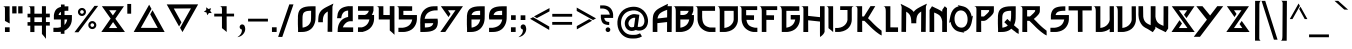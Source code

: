 SplineFontDB: 3.2
FontName: thewitcher
FullName: thewitcher
FamilyName: thewitcher
Weight: Medium
Copyright: JVu
Version: 001.000
ItalicAngle: 0
UnderlinePosition: -150
UnderlineWidth: 50
Ascent: 780
Descent: 220
InvalidEm: 0
sfntRevision: 0x00010000
LayerCount: 2
Layer: 0 1 "Back" 1
Layer: 1 1 "Fore" 0
XUID: [1021 963 -2122951158 10975]
StyleMap: 0x0040
FSType: 0
OS2Version: 1
OS2_WeightWidthSlopeOnly: 0
OS2_UseTypoMetrics: 0
CreationTime: 1280473793
ModificationTime: 1656010819
PfmFamily: 17
TTFWeight: 500
TTFWidth: 5
LineGap: 90
VLineGap: 0
Panose: 2 0 6 3 0 0 0 0 0 0
OS2TypoAscent: 780
OS2TypoAOffset: 0
OS2TypoDescent: -220
OS2TypoDOffset: 0
OS2TypoLinegap: 90
OS2WinAscent: 783
OS2WinAOffset: 0
OS2WinDescent: 220
OS2WinDOffset: 0
HheadAscent: 783
HheadAOffset: 0
HheadDescent: -220
HheadDOffset: 0
OS2SubXSize: 650
OS2SubYSize: 699
OS2SubXOff: 0
OS2SubYOff: 140
OS2SupXSize: 650
OS2SupYSize: 699
OS2SupXOff: 0
OS2SupYOff: 479
OS2StrikeYSize: 49
OS2StrikeYPos: 258
OS2Vendor: '2ttf'
OS2CodePages: 00000001.00000000
OS2UnicodeRanges: 80000003.00010000.00000000.00000000
Lookup: 258 0 0 "'kern' Horizontal Kerning in Latin lookup 0" { "'kern' Horizontal Kerning in Latin lookup 0 subtable"  } ['kern' ('DFLT' <'dflt' > 'latn' <'dflt' > ) ]
MarkAttachClasses: 1
DEI: 91125
ShortTable: cvt  2
  33
  633
EndShort
ShortTable: maxp 16
  1
  0
  104
  242
  5
  0
  0
  2
  0
  1
  1
  0
  64
  0
  0
  0
EndShort
LangName: 1033 "" "" "" "JVu:thewitcher"
GaspTable: 1 65535 2 0
Encoding: UnicodeBmp
UnicodeInterp: none
NameList: AGL For New Fonts
DisplaySize: -48
AntiAlias: 1
FitToEm: 0
WinInfo: 0 37 14
BeginChars: 65539 122

StartChar: .notdef
Encoding: 65536 -1 0
Width: 364
Flags: W
LayerCount: 2
Fore
SplineSet
66 33 m 1,0,-1
 265 33 l 1,1,-1
 265 633 l 1,2,-1
 66 633 l 1,3,-1
 66 33 l 1,0,-1
33 0 m 1,4,-1
 33 666 l 1,5,-1
 298 666 l 1,6,-1
 298 0 l 1,7,-1
 33 0 l 1,4,-1
EndSplineSet
EndChar

StartChar: .null
Encoding: 65537 -1 1
Width: 0
GlyphClass: 2
Flags: W
LayerCount: 2
EndChar

StartChar: nonmarkingreturn
Encoding: 65538 -1 2
Width: 333
GlyphClass: 2
Flags: W
LayerCount: 2
EndChar

StartChar: space
Encoding: 32 32 3
Width: 300
GlyphClass: 2
Flags: W
LayerCount: 2
EndChar

StartChar: exclam
Encoding: 33 33 4
Width: 279
GlyphClass: 2
Flags: W
LayerCount: 2
Fore
SplineSet
241 0 m 1,0,-1
 124 0 l 1,1,-1
 124 117 l 1,2,-1
 241 117 l 1,3,-1
 241 0 l 1,0,-1
240 643 m 1,4,-1
 240 637 l 1,5,-1
 240 621 l 1,6,-1
 240 572 l 1,7,-1
 240 523 l 1,8,-1
 240 506 l 1,9,-1
 240 500 l 1,10,-1
 240 497 l 1,11,-1
 240 489 l 1,12,-1
 240 465 l 1,13,-1
 240 440 l 1,14,-1
 240 432 l 1,15,-1
 240 425 l 2,16,17
 240 421 240 421 240 415 c 0,18,19
 242 354 242 354 242 212 c 1,20,-1
 188 243 l 1,21,-1
 124 277 l 1,22,-1
 124 429 l 1,23,-1
 124 432 l 2,24,25
 124 513 124 513 124 523 c 2,26,-1
 124 572 l 2,27,28
 124 577 124 577 123.5 583.5 c 128,-1,29
 123 590 123 590 123 595.5 c 128,-1,30
 123 601 123 601 121.5 607 c 128,-1,31
 120 613 120 613 118 618 c 128,-1,32
 116 623 116 623 111 627.5 c 128,-1,33
 106 632 106 632 99.5 635.5 c 128,-1,34
 93 639 93 639 83 641 c 128,-1,35
 73 643 73 643 61 643 c 1,36,-1
 124 643 l 1,37,-1
 240 643 l 1,4,-1
EndSplineSet
EndChar

StartChar: quotedbl
Encoding: 34 34 5
Width: 326
GlyphClass: 2
Flags: W
LayerCount: 2
Fore
SplineSet
138 644 m 1,0,1
 138 643 138 643 138 642 c 0,2,3
 138 639 138 639 138 636 c 0,4,5
 138 628 138 628 138 616 c 0,6,7
 138 588 138 588 138.5 554.5 c 128,-1,8
 139 521 139 521 139 493 c 0,9,10
 139 481 139 481 139 472 c 0,11,12
 139 466 139 466 139 465 c 2,13,-1
 31 464 l 1,14,15
 31 465 31 465 31 472 c 0,16,17
 31 480 31 480 31 492 c 0,18,19
 31 520 31 520 30.5 553.5 c 128,-1,20
 30 587 30 587 30 615 c 0,21,22
 30 627 30 627 30 635 c 0,23,24
 30 642 30 642 30 643 c 2,25,-1
 138 644 l 1,0,1
288 644 m 1,26,-1
 288 636 l 2,27,28
 288 628 288 628 288 616 c 0,29,30
 288 588 288 588 288 554.5 c 128,-1,31
 288 521 288 521 289 493 c 0,32,33
 289 481 289 481 289 472 c 0,34,35
 289 466 289 466 289 465 c 2,36,-1
 181 464 l 1,37,38
 181 465 181 465 181 472 c 0,39,40
 181 480 181 480 181 492 c 0,41,42
 180 520 180 520 180 553.5 c 128,-1,43
 180 587 180 587 180 615 c 0,44,45
 180 627 180 627 180 635 c 0,46,47
 180 642 180 642 180 643 c 2,48,-1
 288 644 l 1,26,-1
EndSplineSet
EndChar

StartChar: numbersign
Encoding: 35 35 6
Width: 683
GlyphClass: 2
Flags: W
LayerCount: 2
Fore
SplineSet
448 367 m 1,0,1
 428 366 428 366 367 366 c 0,2,3
 301 366 301 366 260 366 c 1,4,-1
 260 336 l 1,5,-1
 260 324 l 1,6,-1
 260 314 l 2,7,8
 260 307 260 307 260 298 c 0,9,10
 260 290 260 290 260 248 c 1,11,12
 276 248 276 248 366 248 c 0,13,14
 421 248 421 248 448 248 c 1,15,16
 448 319 448 319 448 367 c 1,0,1
88 457 m 1,17,-1
 95 457 l 2,18,19
 98 457 98 457 102.5 457 c 128,-1,20
 107 457 107 457 112 457 c 0,21,22
 135 457 135 457 159 457 c 1,23,-1
 159 535 l 2,24,25
 159 544 159 544 159 553 c 128,-1,26
 159 562 159 562 159 571 c 128,-1,27
 159 580 159 580 157.5 589 c 128,-1,28
 156 598 156 598 154 605.5 c 128,-1,29
 152 613 152 613 148 619.5 c 128,-1,30
 144 626 144 626 138.5 631 c 128,-1,31
 133 636 133 636 124.5 639.5 c 128,-1,32
 116 643 116 643 105 644 c 1,33,-1
 159 643 l 1,34,-1
 260 643 l 1,35,-1
 260 634 l 1,36,-1
 260 609 l 1,37,-1
 260 535 l 1,38,-1
 260 461 l 1,39,-1
 260 458 l 1,40,41
 287 458 287 458 367 458 c 0,42,43
 392 458 392 458 409 458 c 0,44,45
 440 458 440 458 448 458 c 1,46,-1
 448 509 l 1,47,-1
 448 645 l 1,48,-1
 548 645 l 1,49,-1
 548 633 l 1,50,-1
 548 602 l 1,51,-1
 548 509 l 1,52,-1
 548 458 l 1,53,54
 549 458 549 458 558 459 c 0,55,56
 595 459 595 459 621 459 c 0,57,58
 625 459 625 459 628.5 459 c 128,-1,59
 632 459 632 459 633.5 459 c 128,-1,60
 635 459 635 459 638 459 c 2,61,-1
 645 459 l 1,62,-1
 645 367 l 1,63,-1
 639 367 l 2,64,65
 636 367 636 367 634 367 c 128,-1,66
 632 367 632 367 628.5 367 c 128,-1,67
 625 367 625 367 621 367 c 0,68,69
 595 367 595 367 558 367 c 2,70,-1
 557 367 l 1,71,-1
 556 367 l 1,72,-1
 555 367 l 1,73,-1
 554 367 l 1,74,-1
 553 367 l 1,75,-1
 552 367 l 1,76,-1
 551 367 l 1,77,-1
 550 367 l 1,78,-1
 548 367 l 1,79,-1
 548 353 l 1,80,-1
 548 307 l 1,81,-1
 548 260 l 1,82,-1
 548 249 l 1,83,84
 556 249 556 249 558 249 c 0,85,86
 595 249 595 249 621 249 c 0,87,88
 625 249 625 249 628 249 c 128,-1,89
 631 249 631 249 633 249 c 128,-1,90
 635 249 635 249 638 249 c 2,91,-1
 645 249 l 1,92,-1
 645 160 l 1,93,-1
 639 160 l 2,94,95
 636 160 636 160 634 160 c 128,-1,96
 632 160 632 160 628.5 160 c 128,-1,97
 625 160 625 160 621 160 c 0,98,99
 595 160 595 160 558 160 c 0,100,101
 557 160 557 160 555 160 c 128,-1,102
 553 160 553 160 551.5 160 c 128,-1,103
 550 160 550 160 549 160 c 1,104,105
 549 -105 549 -105 549 -171 c 1,106,-1
 504 -112 l 1,107,-1
 448 -48 l 1,108,-1
 448 160 l 1,109,110
 434 159 434 159 427 159 c 0,111,112
 388 159 388 159 367 159 c 0,113,114
 300 159 300 159 261 159 c 1,115,116
 261 3 261 3 261 -1 c 1,117,-1
 157 -1 l 1,118,119
 157 79 157 79 158 158 c 1,120,121
 141 158 141 158 113 158 c 0,122,123
 108 158 108 158 103.5 158 c 128,-1,124
 99 158 99 158 95 158 c 2,125,-1
 89 158 l 1,126,-1
 88 247 l 1,127,-1
 95 247 l 2,128,129
 98 247 98 247 102.5 247 c 128,-1,130
 107 247 107 247 112 247 c 0,131,132
 131 247 131 247 158 247 c 1,133,-1
 158 366 l 1,134,135
 150 366 150 366 113 365 c 0,136,137
 108 365 108 365 103.5 365 c 128,-1,138
 99 365 99 365 95 365 c 2,139,-1
 89 365 l 1,140,-1
 88 457 l 1,17,-1
EndSplineSet
EndChar

StartChar: dollar
Encoding: 36 36 7
Width: 561
GlyphClass: 2
Flags: W
LayerCount: 2
Fore
SplineSet
338 313 m 1,0,1
 337 245 337 245 337 176 c 1,2,3
 388 226 388 226 406 313 c 1,4,5
 399 313 399 313 338 313 c 1,0,1
248 504 m 1,6,7
 203 479 203 479 189 425 c 1,8,9
 246 424 246 424 248 424 c 1,10,11
 248 464 248 464 248 504 c 1,6,7
60 106 m 1,12,-1
 66 106 l 1,13,-1
 80 106 l 2,14,15
 91 106 91 106 103 106 c 128,-1,16
 115 106 115 106 125 106 c 0,17,18
 136 106 136 106 146.5 106 c 128,-1,19
 157 106 157 106 165 106 c 0,20,21
 210 111 210 111 246 123 c 1,22,23
 246 218 246 218 247 313 c 1,24,25
 235 313 235 313 142 313 c 0,26,27
 126 313 126 313 113 313 c 128,-1,28
 100 313 100 313 91 313 c 2,29,-1
 77 313 l 1,30,-1
 72 313 l 1,31,-1
 72 417 l 2,32,33
 72 424 72 424 73 428 c 0,34,35
 87 517 87 517 129 563.5 c 128,-1,36
 171 610 171 610 249 627 c 1,37,38
 249 657 249 657 249 687 c 1,39,-1
 340 687 l 1,40,41
 340 663 340 663 340 640 c 1,42,43
 380 642 380 642 434 642 c 1,44,-1
 433 530 l 1,45,46
 379 532 379 532 339 528 c 1,47,-1
 338 424 l 1,48,49
 384 424 384 424 453 424 c 0,50,51
 469 424 469 424 481.5 424 c 128,-1,52
 494 424 494 424 504 424 c 2,53,-1
 518 424 l 1,54,-1
 523 424 l 1,55,-1
 522 312 l 2,56,57
 519 257 519 257 500.5 206 c 128,-1,58
 482 155 482 155 440 107 c 128,-1,59
 398 59 398 59 336 32 c 1,60,-1
 336 -45 l 1,61,-1
 245 -45 l 1,62,-1
 245 6 l 1,63,64
 242 5 242 5 238 5 c 0,65,66
 218 2 218 2 190 1 c 2,67,-1
 184 1 l 1,68,-1
 170 1 l 2,69,70
 159 1 159 1 147 1 c 128,-1,71
 135 1 135 1 125 1 c 128,-1,72
 115 1 115 1 103 1 c 128,-1,73
 91 1 91 1 80 1 c 2,74,-1
 66 1 l 1,75,-1
 60 1 l 1,76,-1
 60 106 l 1,12,-1
EndSplineSet
EndChar

StartChar: percent
Encoding: 37 37 8
Width: 666
GlyphClass: 2
Flags: W
LayerCount: 2
Fore
SplineSet
224.5 547 m 128,-1,1
 206 547 206 547 192.5 533.5 c 128,-1,2
 179 520 179 520 179 501 c 128,-1,3
 179 482 179 482 192.5 469 c 128,-1,4
 206 456 206 456 224.5 456 c 128,-1,5
 243 456 243 456 256.5 469 c 128,-1,6
 270 482 270 482 270 501 c 128,-1,7
 270 520 270 520 256.5 533.5 c 128,-1,0
 243 547 243 547 224.5 547 c 128,-1,1
224.5 601 m 128,-1,9
 266 601 266 601 295 572 c 128,-1,10
 324 543 324 543 324 501.5 c 128,-1,11
 324 460 324 460 295 430.5 c 128,-1,12
 266 401 266 401 224.5 401 c 128,-1,13
 183 401 183 401 153.5 430.5 c 128,-1,14
 124 460 124 460 124 501.5 c 128,-1,15
 124 543 124 543 153.5 572 c 128,-1,8
 183 601 183 601 224.5 601 c 128,-1,9
482.5 218 m 128,-1,17
 464 218 464 218 450.5 204.5 c 128,-1,18
 437 191 437 191 437 172.5 c 128,-1,19
 437 154 437 154 450.5 140.5 c 128,-1,20
 464 127 464 127 482.5 127 c 128,-1,21
 501 127 501 127 514.5 140.5 c 128,-1,22
 528 154 528 154 528 172.5 c 128,-1,23
 528 191 528 191 514.5 204.5 c 128,-1,16
 501 218 501 218 482.5 218 c 128,-1,17
482.5 273 m 128,-1,25
 524 273 524 273 553.5 243.5 c 128,-1,26
 583 214 583 214 583 172.5 c 128,-1,27
 583 131 583 131 553.5 102 c 128,-1,28
 524 73 524 73 482.5 73 c 128,-1,29
 441 73 441 73 412 102 c 128,-1,30
 383 131 383 131 383 172.5 c 128,-1,31
 383 214 383 214 412 243.5 c 128,-1,24
 441 273 441 273 482.5 273 c 128,-1,25
37 -6 m 1,32,-1
 537 653 l 1,33,-1
 629 653 l 1,34,-1
 135 -7 l 1,35,-1
 37 -6 l 1,32,-1
EndSplineSet
EndChar

StartChar: ampersand
Encoding: 38 38 9
Width: 661
GlyphClass: 2
Flags: W
LayerCount: 2
Fore
SplineSet
327 249 m 1,0,-1
 224 99 l 1,1,2
 237 99 237 99 269.5 99 c 128,-1,3
 302 99 302 99 339 99 c 0,4,5
 364 99 364 99 432 99 c 1,6,-1
 327 249 l 1,0,-1
322 415 m 1,7,-1
 412 544 l 1,8,-1
 411 544 l 1,9,-1
 410 544 l 1,10,-1
 409 544 l 1,11,-1
 408 544 l 1,12,-1
 407 544 l 1,13,-1
 406 544 l 1,14,-1
 405 544 l 1,15,-1
 404 544 l 1,16,-1
 403 544 l 1,17,-1
 402 544 l 1,18,-1
 401 544 l 1,19,-1
 400 544 l 1,20,-1
 399 544 l 1,21,-1
 398 544 l 1,22,-1
 397 544 l 1,23,-1
 396 544 l 1,24,-1
 395 544 l 1,25,-1
 394 544 l 1,26,-1
 393 544 l 1,27,-1
 392 544 l 1,28,-1
 391 544 l 1,29,-1
 390 544 l 1,30,-1
 389 544 l 1,31,-1
 388 544 l 1,32,-1
 387 544 l 1,33,-1
 386 544 l 1,34,-1
 385 544 l 1,35,-1
 384 544 l 1,36,-1
 383 544 l 1,37,-1
 382 544 l 1,38,-1
 381 544 l 1,39,-1
 380 544 l 1,40,-1
 379 544 l 1,41,-1
 378 544 l 1,42,-1
 376 544 l 1,43,-1
 375 544 l 1,44,-1
 374 544 l 1,45,-1
 373 544 l 1,46,-1
 372 544 l 1,47,-1
 371 544 l 1,48,-1
 370 544 l 1,49,-1
 369 544 l 1,50,-1
 368 544 l 1,51,-1
 367 544 l 1,52,-1
 366 544 l 1,53,-1
 365 544 l 1,54,-1
 364 544 l 1,55,-1
 363 544 l 1,56,-1
 362 544 l 1,57,-1
 361 544 l 1,58,-1
 360 544 l 1,59,-1
 359 544 l 1,60,-1
 358 544 l 1,61,-1
 357 544 l 1,62,-1
 356 544 l 1,63,-1
 355 544 l 1,64,-1
 354 544 l 1,65,-1
 353 544 l 1,66,-1
 352 544 l 1,67,-1
 351 544 l 1,68,-1
 350 544 l 1,69,-1
 349 544 l 1,70,-1
 348 544 l 1,71,-1
 347 544 l 1,72,-1
 346 544 l 1,73,-1
 345 544 l 1,74,-1
 344 544 l 1,75,-1
 343 544 l 1,76,-1
 342 544 l 1,77,-1
 341 544 l 1,78,-1
 340 544 l 1,79,-1
 339 544 l 1,80,-1
 338 544 l 1,81,-1
 337 544 l 1,82,-1
 336 544 l 1,83,-1
 335 544 l 1,84,-1
 334 544 l 1,85,-1
 333 544 l 1,86,-1
 332 544 l 1,87,-1
 331 544 l 1,88,-1
 330 544 l 2,89,90
 286 544 286 544 229 544 c 1,91,-1
 322 415 l 1,7,-1
482 644 m 1,92,-1
 599 644 l 1,93,-1
 530 544 l 1,94,-1
 384 331 l 1,95,-1
 623 1 l 1,96,-1
 538 0 l 1,97,-1
 538 -1 l 1,98,-1
 534 -1 l 1,99,-1
 521 -1 l 1,100,-1
 520 -1 l 1,101,-1
 476 -1 l 1,102,-1
 471 -1 l 2,103,104
 439 -1 439 -1 402.5 -0.5 c 128,-1,105
 366 0 366 0 324 0 c 128,-1,106
 282 0 282 0 245 0 c 128,-1,107
 208 0 208 0 176 0 c 2,108,-1
 156 0 l 1,109,-1
 143 0 l 1,110,-1
 139 0 l 1,111,-1
 127 0 l 1,112,-1
 114 0 l 1,113,-1
 109 0 l 1,114,-1
 109 1 l 1,115,-1
 33 0 l 1,116,-1
 266 335 l 1,117,-1
 47 645 l 1,118,-1
 156 645 l 1,119,-1
 156 644 l 1,120,121
 162 644 162 644 172 644 c 128,-1,122
 182 644 182 644 192 644 c 0,123,124
 255 644 255 644 330 644 c 128,-1,125
 405 644 405 644 468 644 c 0,126,127
 475 644 475 644 481 644 c 2,128,-1
 482 644 l 1,92,-1
EndSplineSet
EndChar

StartChar: quotesingle
Encoding: 39 39 10
Width: 167
GlyphClass: 2
Flags: W
LayerCount: 2
Fore
SplineSet
129 701 m 1,0,-1
 129 458 l 1,1,-1
 33 458 l 1,2,-1
 33 701 l 1,3,-1
 129 701 l 1,0,-1
EndSplineSet
EndChar

StartChar: parenleft
Encoding: 40 40 11
Width: 828
GlyphClass: 2
Flags: W
LayerCount: 2
Fore
SplineSet
488 545 m 1,0,-1
 791 0 l 1,1,-1
 721 0 l 1,2,-1
 674 0 l 1,3,-1
 138 1 l 1,4,-1
 137 0 l 1,5,-1
 17 1 l 1,6,-1
 404 683 l 1,7,-1
 463 577 l 1,8,-1
 196 104 l 1,9,10
 407 103 407 103 618 102 c 1,11,-1
 430 442 l 1,12,-1
 488 545 l 1,0,-1
EndSplineSet
EndChar

StartChar: parenright
Encoding: 41 41 12
Width: 841
GlyphClass: 2
Flags: W
LayerCount: 2
Fore
SplineSet
327 138 m 1,0,-1
 18 690 l 1,1,-1
 136 690 l 1,2,-1
 681 691 l 1,3,-1
 803 691 l 1,4,-1
 412 -2 l 1,5,-1
 352 105 l 1,6,-1
 624 590 l 1,7,8
 409 589 409 589 194 587 c 1,9,-1
 386 242 l 1,10,-1
 327 138 l 1,0,-1
EndSplineSet
EndChar

StartChar: asterisk
Encoding: 42 42 13
Width: 331
GlyphClass: 2
Flags: W
LayerCount: 2
Fore
SplineSet
278 595 m 1,0,-1
 254 530 l 1,1,-1
 294 473 l 1,2,-1
 224 476 l 1,3,-1
 182 420 l 1,4,-1
 163 487 l 1,5,-1
 97 509 l 1,6,-1
 155 548 l 1,7,-1
 156 618 l 1,8,-1
 211 575 l 1,9,-1
 278 595 l 1,0,-1
EndSplineSet
EndChar

StartChar: plus
Encoding: 43 43 14
Width: 565
GlyphClass: 2
Flags: W
LayerCount: 2
Fore
SplineSet
31 458 m 1,0,-1
 36 458 l 1,1,-1
 52 458 l 2,2,3
 65 458 65 458 79.5 458 c 128,-1,4
 94 458 94 458 108 458 c 0,5,6
 203 458 203 458 224 458 c 1,7,8
 224 460 224 460 224 462 c 128,-1,9
 224 464 224 464 224 465 c 2,10,-1
 224 538 l 2,11,12
 225 547 225 547 224.5 556 c 128,-1,13
 224 565 224 565 224 574 c 128,-1,14
 224 583 224 583 222.5 591.5 c 128,-1,15
 221 600 221 600 219 608 c 128,-1,16
 217 616 217 616 212 622.5 c 128,-1,17
 207 629 207 629 200.5 634 c 128,-1,18
 194 639 194 639 184 642 c 128,-1,19
 174 645 174 645 162 646 c 1,20,-1
 224 645 l 1,21,-1
 341 645 l 1,22,-1
 341 636 l 1,23,-1
 341 612 l 1,24,-1
 341 538 l 1,25,-1
 341 465 l 1,26,-1
 341 459 l 1,27,28
 379 459 379 459 450 459 c 0,29,30
 464 459 464 459 478.5 459 c 128,-1,31
 493 459 493 459 506 459 c 2,32,-1
 522 459 l 1,33,-1
 527 459 l 1,34,-1
 527 389 l 1,35,-1
 522 389 l 1,36,-1
 506 389 l 2,37,38
 493 389 493 389 478.5 389 c 128,-1,39
 464 389 464 389 450 389 c 0,40,41
 404 389 404 389 384 389 c 0,42,43
 342 389 342 389 341 389 c 1,44,-1
 341 378 l 1,45,-1
 341 341 l 1,46,-1
 341 329 l 1,47,-1
 341 319 l 2,48,49
 341 312 341 312 341 303 c 0,50,51
 342 212 342 212 342 0 c 1,52,-1
 289 46 l 1,53,-1
 224 97 l 1,54,-1
 224 324 l 1,55,-1
 224 329 l 2,56,57
 224 358 224 358 224 388 c 1,58,59
 159 388 159 388 108 388 c 0,60,61
 94 388 94 388 79.5 388 c 128,-1,62
 65 388 65 388 52 388 c 2,63,-1
 37 388 l 1,64,-1
 31 388 l 1,65,-1
 31 458 l 1,0,-1
EndSplineSet
EndChar

StartChar: comma
Encoding: 44 44 15
Width: 268
GlyphClass: 2
Flags: W
LayerCount: 2
Fore
SplineSet
42 -124 m 0,0,1
 158 -45 158 -45 146 62 c 1,2,3
 115 66 115 66 100 93 c 0,4,5
 86 116 86 116 93 142 c 128,-1,6
 100 168 100 168 123 181.5 c 128,-1,7
 146 195 146 195 171.5 188 c 128,-1,8
 197 181 197 181 211 158 c 0,9,10
 217 148 217 148 219 137 c 0,11,12
 258 22 258 22 162 -71 c 0,13,14
 126 -106 126 -106 59 -125 c 0,15,16
 38 -131 38 -131 39 -127 c 0,17,18
 39 -126 39 -126 42 -124 c 0,0,1
EndSplineSet
EndChar

StartChar: hyphen
Encoding: 45 45 16
Width: 561
GlyphClass: 2
Flags: W
LayerCount: 2
Fore
SplineSet
27 332 m 1,0,-1
 32 332 l 1,1,-1
 48 332 l 2,2,3
 61 332 61 332 75.5 332 c 128,-1,4
 90 332 90 332 104 332 c 0,5,6
 182 332 182 332 275 332 c 128,-1,7
 368 332 368 332 445 332 c 0,8,9
 460 332 460 332 474.5 332 c 128,-1,10
 489 332 489 332 502 332 c 2,11,-1
 517 332 l 1,12,-1
 523 332 l 1,13,-1
 523 262 l 1,14,-1
 517 262 l 1,15,-1
 502 262 l 2,16,17
 489 262 489 262 474.5 262 c 128,-1,18
 460 262 460 262 445 262 c 0,19,20
 368 262 368 262 275 262 c 128,-1,21
 182 262 182 262 104 262 c 0,22,23
 90 262 90 262 75.5 262 c 128,-1,24
 61 262 61 262 48 262 c 2,25,-1
 32 262 l 1,26,-1
 27 262 l 1,27,-1
 27 332 l 1,0,-1
EndSplineSet
EndChar

StartChar: period
Encoding: 46 46 17
Width: 229
GlyphClass: 2
Flags: W
LayerCount: 2
Fore
SplineSet
191 1 m 1,0,-1
 74 1 l 1,1,-1
 74 118 l 1,2,-1
 191 118 l 1,3,-1
 191 1 l 1,0,-1
EndSplineSet
EndChar

StartChar: slash
Encoding: 47 47 18
Width: 425
GlyphClass: 2
Flags: W
LayerCount: 2
Fore
SplineSet
3 -122 m 1,0,-1
 283 691 l 1,1,-1
 387 690 l 1,2,-1
 107 -124 l 1,3,-1
 3 -122 l 1,0,-1
EndSplineSet
EndChar

StartChar: zero
Encoding: 48 48 19
Width: 552
GlyphClass: 2
Flags: W
LayerCount: 2
Fore
SplineSet
188 358 m 0,0,1
 188 357 188 357 188 351 c 128,-1,2
 188 345 188 345 188 337 c 0,3,4
 188 333 188 333 188 329.5 c 128,-1,5
 188 326 188 326 187.5 323 c 128,-1,6
 187 320 187 320 187 318.5 c 128,-1,7
 187 317 187 317 187 316 c 2,8,-1
 187 312 l 1,9,-1
 187 297 l 1,10,-1
 187 252 l 1,11,-1
 187 207 l 1,12,-1
 187 192 l 1,13,-1
 187 189 l 1,14,-1
 187 188 l 2,15,16
 187 186 187 186 188 184 c 0,17,18
 188 179 188 179 188 172 c 0,19,20
 189 156 189 156 189 137 c 0,21,22
 190 124 190 124 190 109 c 1,23,24
 268 121 268 121 320 158.5 c 128,-1,25
 372 196 372 196 396 273 c 1,26,-1
 398 298 l 2,27,28
 400 331 400 331 401 337 c 0,29,30
 401 350 401 350 401.5 366 c 128,-1,31
 402 382 402 382 402 395 c 2,32,-1
 402 405 l 1,33,-1
 402 412 l 1,34,-1
 402 425 l 2,35,36
 402 433 402 433 402 443 c 128,-1,37
 402 453 402 453 402 464 c 128,-1,38
 402 475 402 475 402.5 484.5 c 128,-1,39
 403 494 403 494 403 503 c 2,40,-1
 403 515 l 1,41,-1
 403 525 l 1,42,-1
 403 531 l 1,43,44
 354 531 354 531 319 526.5 c 128,-1,45
 284 522 284 522 261 511 c 128,-1,46
 238 500 238 500 224 487.5 c 128,-1,47
 210 475 210 475 202.5 453 c 128,-1,48
 195 431 195 431 192 410.5 c 128,-1,49
 189 390 189 390 188 358 c 0,0,1
514 643 m 1,50,-1
 514 638 l 1,51,-1
 514 624 l 1,52,-1
 514 582 l 1,53,-1
 514 539 l 1,54,-1
 514 525 l 1,55,-1
 514 520 l 1,56,-1
 514 515 l 1,57,-1
 514 502 l 2,58,59
 514 494 514 494 514 484.5 c 128,-1,60
 514 475 514 475 514 464 c 128,-1,61
 514 453 514 453 514 443 c 128,-1,62
 514 433 514 433 514 425 c 2,63,-1
 514 412 l 1,64,-1
 514 407 l 1,65,-1
 514 406 l 1,66,-1
 514 402 l 2,67,68
 514 398 514 398 514 392 c 0,69,70
 513 379 513 379 513 363 c 128,-1,71
 513 347 513 347 512 334 c 2,72,-1
 512 324 l 1,73,-1
 512 320 l 2,74,75
 509 280 509 280 499 241.5 c 128,-1,76
 489 203 489 203 468.5 163 c 128,-1,77
 448 123 448 123 418 92 c 128,-1,78
 388 61 388 61 342 37 c 128,-1,79
 296 13 296 13 238 5 c 0,80,81
 216 1 216 1 191 1 c 2,82,-1
 186 1 l 1,83,-1
 173 1 l 1,84,-1
 134 0 l 1,85,-1
 95 0 l 1,86,-1
 82 -1 l 1,87,-1
 77 -1 l 1,88,89
 77 42 77 42 76 85 c 0,90,91
 76 86 76 86 76 88 c 128,-1,92
 76 90 76 90 76 91.5 c 128,-1,93
 76 93 76 93 76 96 c 0,94,95
 75 113 75 113 74 132 c 2,96,-1
 73 168 l 2,97,98
 73 175 73 175 73 180 c 0,99,100
 73 182 73 182 72 183 c 2,101,-1
 72 184 l 1,102,-1
 72 187 l 1,103,-1
 72 192 l 1,104,-1
 72 207 l 1,105,-1
 72 252 l 1,106,-1
 72 297 l 1,107,-1
 72 312 l 1,108,-1
 72 318 l 1,109,-1
 72 319 l 1,110,-1
 72 321 l 2,111,112
 72 323 72 323 73 326 c 0,113,114
 73 332 73 332 73 340 c 128,-1,115
 73 348 73 348 73 354 c 0,116,117
 73 359 73 359 73 361 c 0,118,119
 74 366 74 366 73.5 374.5 c 128,-1,120
 73 383 73 383 73 393 c 128,-1,121
 73 403 73 403 75 417 c 0,122,123
 80 482 80 482 103 525.5 c 128,-1,124
 126 569 126 569 169 594.5 c 128,-1,125
 212 620 212 620 267.5 631 c 128,-1,126
 323 642 323 642 403 643 c 2,127,-1
 432 643 l 1,128,-1
 514 643 l 1,50,-1
EndSplineSet
EndChar

StartChar: one
Encoding: 49 49 20
Width: 449
GlyphClass: 2
Flags: W
LayerCount: 2
Fore
SplineSet
31 244 m 1,0,-1
 31 247 l 1,1,-1
 31 256 l 1,2,-1
 31 276 l 1,3,-1
 31 277 l 1,4,-1
 31 282 l 2,5,6
 31 288 31 288 31 297 c 0,7,8
 32 310 32 310 32 321 c 1,9,-1
 33 321 l 1,10,-1
 33 322 l 1,11,-1
 32 322 l 1,12,13
 35 395 35 395 50 442.5 c 128,-1,14
 65 490 65 490 104 533 c 0,15,16
 142 574 142 574 218 615 c 0,17,18
 248 631 248 631 316 664.5 c 128,-1,19
 384 698 384 698 411 710 c 1,20,-1
 386 634 l 2,21,22
 386 633 386 633 386 632 c 0,23,24
 386 630 386 630 386 627 c 0,25,26
 386 619 386 619 386 607 c 2,27,-1
 385 535 l 2,28,29
 384 437 384 437 383 319 c 128,-1,30
 382 201 382 201 381 102 c 2,31,-1
 381 100 l 1,32,-1
 381 99 l 1,33,-1
 381 97 l 1,34,-1
 381 95 l 1,35,-1
 381 94 l 1,36,-1
 381 92 l 1,37,-1
 381 91 l 1,38,-1
 381 89 l 1,39,-1
 381 88 l 1,40,-1
 381 86 l 1,41,-1
 381 85 l 1,42,-1
 381 83 l 1,43,-1
 381 82 l 1,44,-1
 381 81 l 1,45,-1
 381 79 l 1,46,-1
 381 78 l 1,47,-1
 381 77 l 1,48,-1
 381 76 l 1,49,-1
 381 75 l 1,50,-1
 381 73 l 1,51,-1
 381 72 l 1,52,-1
 381 71 l 1,53,-1
 381 70 l 1,54,-1
 381 69 l 1,55,-1
 381 68 l 1,56,-1
 381 67 l 1,57,-1
 381 66 l 1,58,-1
 381 65 l 1,59,-1
 381 64 l 1,60,-1
 381 63 l 1,61,-1
 381 62 l 1,62,-1
 381 61 l 1,63,-1
 381 60 l 1,64,-1
 381 59 l 1,65,-1
 381 58 l 1,66,-1
 381 57 l 1,67,-1
 381 56 l 1,68,-1
 381 55 l 1,69,-1
 381 54 l 1,70,-1
 381 53 l 1,71,-1
 381 52 l 1,72,-1
 381 51 l 1,73,-1
 381 50 l 1,74,-1
 381 49 l 1,75,-1
 381 48 l 1,76,-1
 381 47 l 1,77,-1
 381 46 l 1,78,-1
 381 45 l 1,79,-1
 381 44 l 1,80,-1
 381 43 l 1,81,-1
 381 42 l 1,82,-1
 381 41 l 1,83,-1
 381 40 l 1,84,-1
 381 39 l 1,85,-1
 381 38 l 1,86,-1
 381 37 l 1,87,-1
 381 36 l 1,88,-1
 381 35 l 1,89,-1
 381 34 l 1,90,-1
 381 33 l 1,91,-1
 381 31 l 2,92,93
 381 19 381 19 381 11 c 0,94,95
 380 5 380 5 380 4 c 1,96,-1
 265 5 l 2,97,98
 265 6 265 6 265 12 c 0,99,100
 265 20 265 20 265 32 c 2,101,-1
 266 103 l 2,102,103
 267 201 267 201 268 320 c 0,104,105
 269 440 269 440 269 513 c 1,106,107
 229 491 229 491 201 460 c 0,108,109
 155 409 155 409 147 315 c 1,110,-1
 147 309 l 1,111,-1
 147 282 l 1,112,-1
 147 256 l 1,113,-1
 147 247 l 1,114,-1
 147 244 l 1,115,-1
 31 244 l 1,0,-1
32 322 m 1,116,-1
 31 321 l 1,117,-1
 32 321 l 1,118,-1
 32 322 l 1,116,-1
EndSplineSet
EndChar

StartChar: two
Encoding: 50 50 21
Width: 492
GlyphClass: 2
Flags: W
LayerCount: 2
Fore
SplineSet
454 0 m 1,0,-1
 450 0 l 1,1,-1
 438 0 l 1,2,-1
 394 0 l 2,3,4
 365 0 365 0 331.5 0 c 128,-1,5
 298 0 298 0 260 0 c 128,-1,6
 222 0 222 0 188.5 0 c 128,-1,7
 155 0 155 0 126 0 c 2,8,-1
 82 0 l 1,9,-1
 70 0 l 1,10,-1
 66 0 l 1,11,-1
 68 70 l 2,12,13
 69 92 69 92 73 114 c 0,14,15
 80 158 80 158 97 198 c 128,-1,16
 114 238 114 238 143.5 274.5 c 128,-1,17
 173 311 173 311 220.5 338 c 128,-1,18
 268 365 268 365 328 377 c 1,19,20
 328 388 328 388 328 395 c 0,21,22
 328 443 328 443 328 482 c 0,23,24
 328 490 328 490 328 497 c 128,-1,25
 328 504 328 504 328 511 c 2,26,-1
 328 521 l 1,27,-1
 328 527 l 1,28,-1
 328 536 l 1,29,30
 205 530 205 530 168 409 c 1,31,-1
 155 350 l 2,32,33
 155 347 155 347 155 345 c 1,34,-1
 154 345 l 1,35,-1
 51 345 l 1,36,-1
 69 466 l 1,37,-1
 70 466 l 1,38,39
 96 550 96 550 157 590.5 c 128,-1,40
 218 631 218 631 331 646 c 0,41,42
 339 645 339 645 350 645 c 0,43,44
 397 645 397 645 444 645 c 1,45,-1
 444 641 l 2,46,47
 444 498 444 498 444 481 c 2,48,-1
 444 394 l 1,49,-1
 444 268 l 1,50,51
 418 269 418 269 392 269 c 0,52,53
 390 268 390 268 387 269 c 0,54,55
 357 271 357 271 322.5 257.5 c 128,-1,56
 288 244 288 244 251.5 207 c 128,-1,57
 215 170 215 170 195 116 c 1,58,59
 214 116 214 116 260 116 c 0,60,61
 298 116 298 116 331.5 115.5 c 128,-1,62
 365 115 365 115 394 115 c 2,63,-1
 438 115 l 1,64,-1
 450 115 l 1,65,-1
 454 115 l 1,66,-1
 454 0 l 1,0,-1
EndSplineSet
EndChar

StartChar: three
Encoding: 51 51 22
Width: 515
GlyphClass: 2
Flags: W
LayerCount: 2
Fore
SplineSet
75 116 m 1,0,-1
 80 116 l 2,1,2
 82 116 82 116 83.5 116 c 128,-1,3
 85 116 85 116 87.5 116 c 128,-1,4
 90 116 90 116 93 116 c 0,5,6
 111 116 111 116 132 116 c 0,7,8
 140 116 140 116 147 116 c 128,-1,9
 154 116 154 116 158.5 116 c 128,-1,10
 163 116 163 116 171 116 c 0,11,12
 326 153 326 153 360 314 c 1,13,14
 326 314 326 314 278 314 c 0,15,16
 204 315 204 315 142 315 c 0,17,18
 127 315 127 315 116 315 c 128,-1,19
 105 315 105 315 97 315 c 2,20,-1
 84 315 l 1,21,-1
 80 315 l 1,22,-1
 80 426 l 1,23,-1
 85 426 l 1,24,-1
 97 426 l 2,25,26
 106 426 106 426 117 426 c 128,-1,27
 128 426 128 426 142 426 c 0,28,29
 197 426 197 426 247 426 c 1,30,31
 319 447 319 447 347 531 c 1,32,33
 329 531 329 531 269 531 c 0,34,35
 196 531 196 531 136 531 c 0,36,37
 124 531 124 531 113 531 c 128,-1,38
 102 531 102 531 92 531 c 2,39,-1
 80 531 l 1,40,-1
 75 531 l 1,41,-1
 75 645 l 1,42,-1
 80 645 l 1,43,-1
 92 645 l 2,44,45
 102 645 102 645 113 645 c 128,-1,46
 124 645 124 645 136 645 c 0,47,48
 196 645 196 645 268.5 645 c 128,-1,49
 341 645 341 645 402 645 c 0,50,51
 413 645 413 645 424.5 645 c 128,-1,52
 436 645 436 645 446 645 c 2,53,-1
 458 645 l 1,54,-1
 462 645 l 1,55,-1
 462 530 l 1,56,-1
 461 530 l 1,57,58
 442 460 442 460 419 426 c 1,59,60
 431 426 431 426 441.5 426 c 128,-1,61
 452 426 452 426 460 426 c 2,62,-1
 473 426 l 1,63,-1
 477 426 l 1,64,-1
 477 314 l 1,65,-1
 476 314 l 1,66,67
 473 263 473 263 457 217.5 c 128,-1,68
 441 172 441 172 409 128.5 c 128,-1,69
 377 85 377 85 321 52 c 128,-1,70
 265 19 265 19 190 2 c 1,71,-1
 189 2 l 1,72,-1
 189 1 l 1,73,-1
 187 1 l 2,74,75
 181 1 181 1 172 1 c 1,76,-1
 171 2 l 1,77,78
 153 2 153 2 132 2 c 2,79,-1
 92 2 l 2,80,81
 89 2 89 2 87 2 c 128,-1,82
 85 2 85 2 83.5 2 c 128,-1,83
 82 2 82 2 79 2 c 2,84,-1
 74 2 l 1,85,-1
 75 116 l 1,0,-1
EndSplineSet
EndChar

StartChar: four
Encoding: 52 52 23
Width: 500
GlyphClass: 2
Flags: W
LayerCount: 2
Fore
SplineSet
184 644 m 1,0,-1
 184 634 l 1,1,-1
 184 609 l 1,2,-1
 184 534 l 1,3,-1
 184 458 l 1,4,-1
 184 433 l 1,5,-1
 184 425 l 1,6,7
 190 425 190 425 198 425 c 128,-1,8
 206 425 206 425 216 425 c 0,9,10
 261 424 261 424 314 424 c 2,11,-1
 315 424 l 1,12,-1
 317 424 l 1,13,-1
 318 424 l 1,14,-1
 319 424 l 1,15,-1
 320 424 l 1,16,-1
 321 424 l 1,17,-1
 322 424 l 1,18,-1
 323 424 l 1,19,-1
 324 424 l 1,20,-1
 325 424 l 1,21,-1
 326 424 l 1,22,-1
 328 424 l 1,23,-1
 329 424 l 1,24,-1
 330 424 l 1,25,-1
 331 424 l 1,26,-1
 332 424 l 1,27,-1
 333 424 l 1,28,-1
 334 424 l 1,29,-1
 335 424 l 1,30,-1
 336 424 l 1,31,-1
 337 424 l 1,32,-1
 338 424 l 1,33,-1
 339 424 l 1,34,-1
 340 424 l 1,35,-1
 341 424 l 1,36,-1
 342 424 l 1,37,-1
 343 424 l 1,38,-1
 344 424 l 1,39,40
 344 440 344 440 344 446 c 2,41,-1
 344 528 l 1,42,-1
 344 646 l 1,43,-1
 461 646 l 1,44,-1
 461 636 l 1,45,-1
 461 609 l 1,46,-1
 461 528 l 1,47,-1
 461 446 l 1,48,-1
 461 419 l 1,49,-1
 461 409 l 1,50,-1
 461 404 l 1,51,-1
 461 390 l 1,52,-1
 461 350 l 1,53,-1
 461 309 l 1,54,-1
 461 295 l 1,55,-1
 461 284 l 2,56,57
 461 277 461 277 461 266 c 0,58,59
 462 166 462 166 462 -70 c 1,60,-1
 409 -18 l 1,61,-1
 344 38 l 1,62,-1
 344 290 l 1,63,-1
 344 295 l 1,64,-1
 344 313 l 1,65,-1
 343 313 l 1,66,-1
 342 313 l 1,67,-1
 341 313 l 1,68,-1
 340 313 l 1,69,-1
 339 313 l 1,70,-1
 338 313 l 1,71,-1
 337 313 l 1,72,-1
 336 313 l 1,73,-1
 335 313 l 1,74,-1
 334 313 l 1,75,-1
 333 313 l 1,76,-1
 332 313 l 1,77,-1
 331 313 l 1,78,-1
 330 313 l 1,79,-1
 329 313 l 1,80,-1
 328 313 l 1,81,-1
 327 313 l 1,82,-1
 326 313 l 1,83,-1
 325 313 l 1,84,-1
 324 313 l 1,85,-1
 323 313 l 1,86,-1
 322 313 l 1,87,-1
 321 313 l 1,88,-1
 320 313 l 1,89,-1
 319 313 l 1,90,-1
 318 313 l 1,91,-1
 317 313 l 1,92,-1
 316 313 l 1,93,-1
 314 313 l 2,94,95
 260 313 260 313 215 313 c 0,96,97
 205 313 205 313 197 313 c 128,-1,98
 189 313 189 313 184 313 c 2,99,-1
 69 313 l 1,100,-1
 69 318 l 2,101,102
 69 443 69 443 69 458 c 2,103,-1
 69 534 l 2,104,105
 69 539 69 539 69.5 557.5 c 128,-1,106
 70 576 70 576 69.5 583 c 128,-1,107
 69 590 69 590 66 604 c 128,-1,108
 63 618 63 618 57.5 624.5 c 128,-1,109
 52 631 52 631 40.5 636.5 c 128,-1,110
 29 642 29 642 12 643 c 0,111,112
 3 644 3 644 35.5 644 c 128,-1,113
 68 644 68 644 69 644 c 2,114,-1
 184 644 l 1,0,-1
EndSplineSet
EndChar

StartChar: five
Encoding: 53 53 24
Width: 561
GlyphClass: 2
Flags: W
LayerCount: 2
Fore
SplineSet
60 106 m 1,0,-1
 66 106 l 1,1,-1
 80 106 l 2,2,3
 91 106 91 106 103 106 c 128,-1,4
 115 106 115 106 125 106 c 0,5,6
 136 106 136 106 146.5 106 c 128,-1,7
 157 106 157 106 165 106 c 0,8,9
 262 116 262 116 323.5 164 c 128,-1,10
 385 212 385 212 406 313 c 1,11,12
 402 313 402 313 347 313 c 0,13,14
 281 313 281 313 226 313 c 0,15,16
 213 313 213 313 203 313 c 128,-1,17
 193 313 193 313 186 313 c 2,18,-1
 174 313 l 1,19,-1
 171 313 l 1,20,-1
 69 313 l 1,21,-1
 69 318 l 2,22,23
 69 443 69 443 69 458 c 2,24,-1
 69 534 l 2,25,26
 69 539 69 539 69 557.5 c 128,-1,27
 69 576 69 576 68.5 583 c 128,-1,28
 68 590 68 590 65 604 c 128,-1,29
 62 618 62 618 56.5 624.5 c 128,-1,30
 51 631 51 631 39.5 636.5 c 128,-1,31
 28 642 28 642 11 643 c 1,32,-1
 69 644 l 1,33,-1
 184 644 l 1,34,-1
 185 644 l 1,35,-1
 186 644 l 1,36,-1
 187 644 l 1,37,-1
 188 644 l 1,38,-1
 189 644 l 1,39,-1
 190 644 l 1,40,-1
 191 644 l 1,41,-1
 192 644 l 1,42,-1
 193 644 l 1,43,-1
 194 644 l 1,44,-1
 195 644 l 1,45,-1
 196 644 l 1,46,-1
 197 644 l 1,47,-1
 198 644 l 1,48,-1
 199 644 l 1,49,-1
 200 644 l 1,50,-1
 201 644 l 1,51,-1
 202 644 l 1,52,-1
 203 644 l 1,53,-1
 204 644 l 1,54,-1
 205 644 l 1,55,-1
 206 644 l 1,56,-1
 207 644 l 1,57,-1
 208 644 l 1,58,-1
 209 644 l 1,59,-1
 210 644 l 1,60,-1
 211 644 l 1,61,-1
 212 644 l 1,62,-1
 213 644 l 1,63,-1
 214 644 l 1,64,-1
 215 644 l 1,65,-1
 216 644 l 1,66,-1
 217 644 l 1,67,-1
 218 644 l 1,68,-1
 219 644 l 1,69,-1
 220 644 l 1,70,-1
 221 644 l 1,71,-1
 222 644 l 1,72,-1
 223 644 l 1,73,-1
 224 644 l 1,74,-1
 225 644 l 1,75,-1
 226 644 l 1,76,-1
 227 644 l 1,77,-1
 228 644 l 1,78,-1
 229 644 l 1,79,-1
 230 644 l 1,80,-1
 231 644 l 1,81,-1
 232 644 l 1,82,-1
 233 644 l 1,83,-1
 234 644 l 1,84,-1
 235 644 l 1,85,-1
 236 644 l 1,86,-1
 237 644 l 1,87,-1
 238 644 l 1,88,-1
 239 644 l 1,89,-1
 240 644 l 1,90,-1
 241 644 l 1,91,-1
 242 644 l 1,92,-1
 243 644 l 1,93,-1
 244 644 l 1,94,-1
 245 644 l 1,95,-1
 246 644 l 1,96,-1
 247 644 l 1,97,-1
 248 644 l 1,98,-1
 249 644 l 1,99,-1
 250 644 l 1,100,-1
 251 644 l 1,101,-1
 253 644 l 2,102,103
 310 643 310 643 357 643 c 0,104,105
 366 643 366 643 375 643 c 128,-1,106
 384 643 384 643 391 643 c 2,107,-1
 401 643 l 1,108,-1
 404 643 l 1,109,-1
 404 529 l 1,110,-1
 401 529 l 1,111,-1
 391 529 l 2,112,113
 384 529 384 529 375 529 c 128,-1,114
 366 529 366 529 357 529 c 0,115,116
 310 529 310 529 253 529 c 0,117,118
 216 529 216 529 184 529 c 1,119,-1
 184 458 l 1,120,-1
 184 433 l 1,121,-1
 184 425 l 1,122,-1
 186 425 l 2,123,124
 194 425 194 425 204 425 c 128,-1,125
 214 425 214 425 226 425 c 0,126,127
 281 424 281 424 347 424 c 128,-1,128
 413 424 413 424 468 424 c 0,129,130
 481 424 481 424 491 424 c 128,-1,131
 501 424 501 424 508 424 c 2,132,-1
 519 424 l 1,133,-1
 523 424 l 1,134,-1
 523 312 l 1,135,-1
 522 312 l 1,136,137
 520 272 520 272 509.5 234 c 128,-1,138
 499 196 499 196 477 158 c 128,-1,139
 455 120 455 120 424 89.5 c 128,-1,140
 393 59 393 59 345 36.5 c 128,-1,141
 297 14 297 14 238 5 c 0,142,143
 218 2 218 2 190 1 c 2,144,-1
 184 1 l 1,145,-1
 170 1 l 2,146,147
 159 1 159 1 147 1 c 128,-1,148
 135 1 135 1 125 1 c 128,-1,149
 115 1 115 1 103 1 c 128,-1,150
 91 1 91 1 80 1 c 2,151,-1
 66 1 l 1,152,-1
 60 1 l 1,153,-1
 60 106 l 1,0,-1
EndSplineSet
EndChar

StartChar: six
Encoding: 54 54 25
Width: 534
GlyphClass: 2
Flags: W
LayerCount: 2
Fore
SplineSet
382 222 m 1,0,1
 370 221 370 221 273 220 c 2,2,-1
 171 219 l 1,3,-1
 171 218 l 2,4,5
 171 201 171 201 171 180 c 128,-1,6
 171 159 171 159 172 141 c 0,7,8
 172 134 172 134 172 128 c 2,9,-1
 172 124 l 1,10,-1
 172 119 l 2,11,12
 172 114 172 114 172 113 c 1,13,14
 277 114 277 114 323.5 140.5 c 128,-1,15
 370 167 370 167 382 222 c 1,0,1
491 541 m 1,16,-1
 486 541 l 2,17,18
 481 541 481 541 473 541 c 0,19,20
 456 540 456 540 435 540 c 0,21,22
 411 539 411 539 405 539 c 0,23,24
 308 527 308 527 246.5 479 c 128,-1,25
 185 431 185 431 166 330 c 1,26,27
 183 330 183 330 272 331 c 2,28,-1
 274 331 l 1,29,-1
 276 331 l 1,30,-1
 277 331 l 1,31,-1
 279 331 l 1,32,-1
 280 331 l 1,33,-1
 282 331 l 1,34,-1
 284 331 l 1,35,-1
 285 331 l 1,36,-1
 287 331 l 1,37,-1
 288 331 l 1,38,-1
 289 331 l 1,39,-1
 291 331 l 1,40,-1
 292 331 l 1,41,-1
 294 331 l 1,42,-1
 295 331 l 1,43,-1
 297 331 l 1,44,-1
 298 331 l 1,45,-1
 299 331 l 1,46,-1
 301 331 l 1,47,-1
 302 331 l 1,48,-1
 303 332 l 1,49,-1
 305 332 l 1,50,-1
 306 332 l 1,51,-1
 307 332 l 1,52,-1
 309 332 l 1,53,-1
 310 332 l 1,54,-1
 311 332 l 1,55,-1
 312 332 l 1,56,-1
 313 332 l 1,57,-1
 315 332 l 1,58,-1
 316 332 l 1,59,-1
 317 332 l 1,60,-1
 318 332 l 1,61,-1
 319 332 l 1,62,-1
 320 332 l 1,63,-1
 321 332 l 1,64,-1
 323 332 l 1,65,-1
 324 332 l 1,66,-1
 325 332 l 1,67,-1
 326 332 l 1,68,-1
 327 332 l 1,69,-1
 328 332 l 1,70,-1
 329 332 l 1,71,-1
 330 332 l 1,72,-1
 331 332 l 1,73,-1
 332 332 l 1,74,-1
 333 332 l 1,75,-1
 334 332 l 1,76,-1
 335 332 l 1,77,-1
 336 332 l 1,78,-1
 337 332 l 1,79,-1
 338 332 l 1,80,-1
 339 332 l 1,81,-1
 340 332 l 1,82,-1
 341 332 l 1,83,-1
 342 332 l 1,84,-1
 343 332 l 1,85,-1
 344 332 l 1,86,-1
 345 332 l 1,87,-1
 346 332 l 1,88,-1
 347 332 l 1,89,-1
 348 332 l 1,90,-1
 349 332 l 1,91,-1
 350 332 l 1,92,-1
 351 332 l 1,93,-1
 352 332 l 1,94,-1
 353 332 l 1,95,-1
 354 332 l 1,96,-1
 355 332 l 1,97,-1
 356 332 l 1,98,-1
 357 332 l 1,99,-1
 358 332 l 1,100,-1
 359 332 l 1,101,-1
 360 332 l 1,102,-1
 361 332 l 1,103,-1
 362 332 l 1,104,-1
 363 332 l 1,105,-1
 364 332 l 1,106,-1
 365 332 l 1,107,-1
 366 332 l 1,108,-1
 367 332 l 1,109,-1
 368 332 l 1,110,-1
 369 332 l 1,111,-1
 370 332 l 1,112,-1
 371 332 l 1,113,-1
 372 332 l 1,114,-1
 373 332 l 1,115,-1
 374 332 l 1,116,-1
 375 332 l 1,117,-1
 376 332 l 1,118,-1
 377 332 l 1,119,-1
 378 332 l 1,120,-1
 379 332 l 1,121,-1
 380 332 l 1,122,-1
 381 332 l 1,123,-1
 382 332 l 1,124,-1
 383 332 l 1,125,-1
 384 332 l 1,126,-1
 385 332 l 1,127,-1
 386 332 l 1,128,-1
 387 332 l 1,129,-1
 388 332 l 1,130,-1
 389 332 l 1,131,-1
 390 332 l 1,132,-1
 391 332 l 1,133,-1
 392 333 l 1,134,-1
 393 333 l 1,135,-1
 394 333 l 1,136,-1
 395 333 l 1,137,-1
 396 333 l 1,138,-1
 397 333 l 1,139,-1
 398 333 l 1,140,-1
 399 333 l 1,141,-1
 400 333 l 1,142,-1
 401 333 l 1,143,-1
 402 333 l 1,144,-1
 403 333 l 1,145,-1
 404 333 l 1,146,-1
 405 333 l 1,147,-1
 406 333 l 1,148,-1
 407 333 l 1,149,-1
 408 333 l 1,150,-1
 409 333 l 1,151,-1
 410 333 l 1,152,-1
 411 333 l 1,153,-1
 412 333 l 1,154,-1
 413 333 l 1,155,-1
 414 333 l 1,156,-1
 415 333 l 1,157,-1
 416 333 l 1,158,-1
 417 333 l 1,159,-1
 418 333 l 1,160,-1
 419 333 l 1,161,-1
 421 333 l 2,162,163
 450 333 450 333 470 333 c 0,164,165
 478 333 478 333 484 334 c 2,166,-1
 485 334 l 1,167,-1
 488 334 l 1,168,-1
 489 334 l 1,169,-1
 489 331 l 1,170,171
 499 275 499 275 496 231 c 0,172,173
 492 166 492 166 470 122.5 c 128,-1,174
 448 79 448 79 405.5 53 c 128,-1,175
 363 27 363 27 308 15.5 c 128,-1,176
 253 4 253 4 173 2 c 1,177,-1
 173 1 l 1,178,-1
 145 1 l 1,179,-1
 59 0 l 1,180,-1
 59 1 l 2,181,182
 59 3 59 3 59 5 c 0,183,184
 59 11 59 11 59 19 c 0,185,186
 59 38 59 38 58 61 c 2,187,-1
 58 103 l 2,188,189
 58 111 58 111 58 117 c 0,190,191
 58 119 58 119 58 121 c 2,192,-1
 58 122 l 1,193,-1
 57 127 l 2,194,195
 57 132 57 132 57 140 c 0,196,197
 57 157 57 157 57 178 c 0,198,199
 57 189 57 189 57 199 c 128,-1,200
 57 209 57 209 56 217 c 0,201,202
 56 221 56 221 56 224 c 128,-1,203
 56 227 56 227 56 230 c 0,204,205
 56 234 56 234 56 235 c 2,206,-1
 56 236 l 1,207,-1
 56 237 l 2,208,209
 56 238 56 238 56 240 c 0,210,211
 56 244 56 244 56 249 c 0,212,213
 57 256 57 256 57 263.5 c 128,-1,214
 57 271 57 271 57 278 c 0,215,216
 57 287 57 287 57 294 c 128,-1,217
 57 301 57 301 57 308 c 0,218,219
 57 309 57 309 57 312 c 0,220,221
 57 316 57 316 57 319 c 0,222,223
 57 320 57 320 57 321 c 0,224,225
 60 361 60 361 69.5 399 c 128,-1,226
 79 437 79 437 99.5 477 c 128,-1,227
 120 517 120 517 150 548.5 c 128,-1,228
 180 580 180 580 225.5 604.5 c 128,-1,229
 271 629 271 629 328 638 c 0,230,231
 351 642 351 642 375 642 c 1,232,-1
 380 643 l 2,233,234
 386 643 386 643 393 643 c 0,235,236
 411 643 411 643 432 643.5 c 128,-1,237
 453 644 453 644 471 645 c 0,238,239
 478 645 478 645 483 645 c 2,240,-1
 488 645 l 1,241,-1
 491 541 l 1,16,-1
EndSplineSet
EndChar

StartChar: seven
Encoding: 55 55 26
Width: 637
GlyphClass: 2
Flags: W
LayerCount: 2
Fore
SplineSet
482 644 m 1,0,-1
 599 644 l 1,1,-1
 530 544 l 1,2,-1
 157 1 l 1,3,-1
 33 0 l 1,4,-1
 412 544 l 1,5,-1
 411 544 l 1,6,-1
 410 544 l 1,7,-1
 409 544 l 1,8,-1
 408 544 l 1,9,-1
 407 544 l 1,10,-1
 406 544 l 1,11,-1
 405 544 l 1,12,-1
 404 544 l 1,13,-1
 403 544 l 1,14,-1
 402 544 l 1,15,-1
 401 544 l 1,16,-1
 400 544 l 1,17,-1
 399 544 l 1,18,-1
 398 544 l 1,19,-1
 397 544 l 1,20,-1
 396 544 l 1,21,-1
 395 544 l 1,22,-1
 394 544 l 1,23,-1
 393 544 l 1,24,-1
 392 544 l 1,25,-1
 391 544 l 1,26,-1
 390 544 l 1,27,-1
 389 544 l 1,28,-1
 388 544 l 1,29,-1
 387 544 l 1,30,-1
 386 544 l 1,31,-1
 385 544 l 1,32,-1
 384 544 l 1,33,-1
 383 544 l 1,34,-1
 382 544 l 1,35,-1
 381 544 l 1,36,-1
 380 544 l 1,37,-1
 379 544 l 1,38,-1
 378 544 l 1,39,-1
 376 544 l 1,40,-1
 375 544 l 1,41,-1
 374 544 l 1,42,-1
 373 544 l 1,43,-1
 372 544 l 1,44,-1
 371 544 l 1,45,-1
 370 544 l 1,46,-1
 369 544 l 1,47,-1
 368 544 l 1,48,-1
 367 544 l 1,49,-1
 366 544 l 1,50,-1
 365 544 l 1,51,-1
 364 544 l 1,52,-1
 363 544 l 1,53,-1
 362 544 l 1,54,-1
 361 544 l 1,55,-1
 360 544 l 1,56,-1
 359 544 l 1,57,-1
 358 544 l 1,58,-1
 357 544 l 1,59,-1
 356 544 l 1,60,-1
 355 544 l 1,61,-1
 354 544 l 1,62,-1
 353 544 l 1,63,-1
 352 544 l 1,64,-1
 351 544 l 1,65,-1
 350 544 l 1,66,-1
 349 544 l 1,67,-1
 348 544 l 1,68,-1
 347 544 l 1,69,-1
 346 544 l 1,70,-1
 345 544 l 1,71,-1
 344 544 l 1,72,-1
 343 544 l 1,73,-1
 342 544 l 1,74,-1
 341 544 l 1,75,-1
 340 544 l 1,76,-1
 339 544 l 1,77,-1
 338 544 l 1,78,-1
 337 544 l 1,79,-1
 336 544 l 1,80,-1
 335 544 l 1,81,-1
 334 544 l 1,82,-1
 333 544 l 1,83,-1
 332 544 l 1,84,-1
 331 544 l 1,85,-1
 330 544 l 2,86,87
 231 544 231 544 225 544 c 1,88,-1
 288 452 l 1,89,-1
 238 374 l 1,90,-1
 47 645 l 1,91,-1
 156 645 l 1,92,-1
 156 644 l 1,93,94
 162 644 162 644 172 644 c 128,-1,95
 182 644 182 644 192 644 c 0,96,97
 255 644 255 644 330 644 c 128,-1,98
 405 644 405 644 468 644 c 0,99,100
 475 644 475 644 481 644 c 2,101,-1
 482 644 l 1,0,-1
EndSplineSet
EndChar

StartChar: eight
Encoding: 56 56 27
Width: 555
GlyphClass: 2
Flags: W
LayerCount: 2
Fore
SplineSet
406 313 m 1,0,1
 382 313 382 313 299 313 c 0,2,3
 267 313 267 313 235.5 313 c 128,-1,4
 204 313 204 313 187 313 c 1,5,-1
 187 312 l 1,6,-1
 187 297 l 1,7,-1
 187 252 l 1,8,-1
 187 207 l 1,9,-1
 187 192 l 1,10,-1
 187 189 l 2,11,12
 187 188 187 188 187 187 c 128,-1,13
 187 186 187 186 187 184 c 0,14,15
 188 179 188 179 188 172 c 2,16,-1
 189 137 l 2,17,18
 190 123 190 123 190 109 c 1,19,20
 276 123 276 123 331 171 c 128,-1,21
 386 219 386 219 406 313 c 1,0,1
189 425 m 1,22,23
 272 424 272 424 299 424 c 0,24,25
 376 424 376 424 403 424 c 1,26,-1
 403 425 l 2,27,28
 403 433 403 433 403 443 c 128,-1,29
 403 453 403 453 403 464 c 128,-1,30
 403 475 403 475 403 484.5 c 128,-1,31
 403 494 403 494 403 503 c 2,32,-1
 403 515 l 1,33,-1
 403 520 l 1,34,-1
 403 525 l 1,35,-1
 403 531 l 1,36,37
 297 531 297 531 250 505 c 128,-1,38
 203 479 203 479 189 425 c 1,22,23
518 643 m 1,39,-1
 518 638 l 1,40,-1
 518 624 l 1,41,-1
 518 582 l 1,42,-1
 518 539 l 1,43,-1
 518 525 l 1,44,-1
 518 520 l 1,45,-1
 518 515 l 1,46,-1
 518 502 l 2,47,48
 518 494 518 494 518 484.5 c 128,-1,49
 518 475 518 475 518 464 c 128,-1,50
 518 453 518 453 518 443 c 128,-1,51
 518 433 518 433 517 425 c 2,52,-1
 517 412 l 1,53,-1
 517 407 l 1,54,-1
 517 406 l 1,55,-1
 517 405 l 2,56,57
 517 404 517 404 517 402 c 0,58,59
 517 398 517 398 517 392 c 0,60,61
 517 379 517 379 516.5 363 c 128,-1,62
 516 347 516 347 516 334 c 0,63,64
 516 333 516 333 516 331.5 c 128,-1,65
 516 330 516 330 515 329 c 1,66,-1
 516 329 l 1,67,68
 516 326 516 326 515 322 c 2,69,-1
 515 320 l 2,70,71
 512 280 512 280 502 242 c 128,-1,72
 492 204 492 204 470.5 164 c 128,-1,73
 449 124 449 124 419 92.5 c 128,-1,74
 389 61 389 61 342.5 37 c 128,-1,75
 296 13 296 13 238 5 c 0,76,77
 216 1 216 1 191 1 c 2,78,-1
 186 1 l 1,79,-1
 173 1 l 1,80,-1
 134 0 l 1,81,-1
 95 0 l 1,82,-1
 82 -1 l 1,83,-1
 77 -1 l 1,84,-1
 76 80 l 2,85,86
 76 81 76 81 76 85 c 128,-1,87
 76 89 76 89 76 96 c 2,88,-1
 74 132 l 1,89,-1
 73 168 l 2,90,91
 73 175 73 175 72 180 c 0,92,93
 72 182 72 182 72 183 c 2,94,-1
 72 184 l 1,95,-1
 72 186 l 1,96,-1
 72 192 l 1,97,-1
 72 207 l 1,98,-1
 72 252 l 1,99,-1
 72 297 l 1,100,-1
 72 312 l 1,101,-1
 72 317 l 1,102,-1
 72 319 l 1,103,-1
 72 320 l 2,104,105
 72 322 72 322 72 325 c 0,106,107
 73 332 73 332 73 339.5 c 128,-1,108
 73 347 73 347 73 354 c 0,109,110
 73 359 73 359 73 360 c 2,111,-1
 73 361 l 2,112,113
 74 366 74 366 73.5 374.5 c 128,-1,114
 73 383 73 383 73 393 c 128,-1,115
 73 403 73 403 75 417 c 0,116,117
 80 482 80 482 103 525.5 c 128,-1,118
 126 569 126 569 169 594.5 c 128,-1,119
 212 620 212 620 267.5 631 c 128,-1,120
 323 642 323 642 403 643 c 2,121,-1
 432 643 l 1,122,-1
 518 643 l 1,39,-1
EndSplineSet
EndChar

StartChar: nine
Encoding: 57 57 28
Width: 555
GlyphClass: 2
Flags: W
LayerCount: 2
Fore
SplineSet
189 425 m 1,0,1
 272 424 272 424 299 424 c 0,2,3
 376 424 376 424 403 424 c 1,4,-1
 403 425 l 2,5,6
 403 433 403 433 403 443 c 128,-1,7
 403 453 403 453 403 464 c 128,-1,8
 403 475 403 475 403 484.5 c 128,-1,9
 403 494 403 494 403 503 c 2,10,-1
 403 515 l 1,11,-1
 403 520 l 1,12,-1
 403 525 l 1,13,-1
 403 531 l 1,14,15
 297 531 297 531 250 505 c 128,-1,16
 203 479 203 479 189 425 c 1,0,1
76 104 m 1,17,-1
 81 104 l 2,18,19
 86 105 86 105 94 105 c 0,20,21
 111 105 111 105 133 105 c 0,22,23
 149 105 149 105 163 105 c 0,24,25
 260 116 260 116 322.5 163.5 c 128,-1,26
 385 211 385 211 406 313 c 1,27,28
 382 313 382 313 299 313 c 0,29,30
 217 313 217 313 149 313 c 0,31,32
 134 313 134 313 121.5 313 c 128,-1,33
 109 313 109 313 100 313 c 2,34,-1
 86 313 l 1,35,-1
 85 313 l 1,36,-1
 82 313 l 1,37,-1
 81 313 l 1,38,-1
 81 316 l 1,39,40
 71 372 71 372 75 417 c 0,41,42
 80 482 80 482 103 525.5 c 128,-1,43
 126 569 126 569 169 594.5 c 128,-1,44
 212 620 212 620 267.5 631 c 128,-1,45
 323 642 323 642 403 643 c 2,46,-1
 432 643 l 1,47,-1
 518 643 l 1,48,-1
 518 638 l 1,49,-1
 518 624 l 1,50,-1
 518 582 l 1,51,-1
 518 539 l 1,52,-1
 518 525 l 1,53,-1
 518 520 l 1,54,-1
 518 515 l 1,55,-1
 518 502 l 2,56,57
 518 494 518 494 518 484.5 c 128,-1,58
 518 475 518 475 518 464 c 128,-1,59
 518 453 518 453 518 443 c 128,-1,60
 518 433 518 433 517 425 c 2,61,-1
 517 412 l 1,62,-1
 517 407 l 1,63,-1
 517 406 l 1,64,-1
 517 405 l 2,65,66
 517 404 517 404 517 402 c 0,67,68
 517 398 517 398 517 392 c 0,69,70
 517 379 517 379 516.5 363 c 128,-1,71
 516 347 516 347 516 334 c 0,72,73
 516 333 516 333 516 331.5 c 128,-1,74
 516 330 516 330 515 329 c 1,75,-1
 516 329 l 1,76,77
 516 326 516 326 515 322 c 2,78,-1
 515 320 l 2,79,80
 512 280 512 280 502 242 c 128,-1,81
 492 204 492 204 470.5 164 c 128,-1,82
 449 124 449 124 419 92.5 c 128,-1,83
 389 61 389 61 342.5 37 c 128,-1,84
 296 13 296 13 238 5 c 0,85,86
 216 1 216 1 191 1 c 2,87,-1
 186 1 l 1,88,-1
 173 1 l 1,89,-1
 134 0 l 1,90,-1
 95 0 l 1,91,-1
 82 -1 l 1,92,-1
 77 -1 l 1,93,-1
 76 104 l 1,17,-1
EndSplineSet
EndChar

StartChar: colon
Encoding: 58 58 29
Width: 231
GlyphClass: 2
Flags: W
LayerCount: 2
Fore
SplineSet
191 1 m 5,0,-1
 74 1 l 5,1,-1
 74 118 l 5,2,-1
 191 118 l 5,3,-1
 191 1 l 5,0,-1
193 302 m 5,4,-1
 76 302 l 5,5,-1
 76 419 l 5,6,-1
 193 419 l 5,7,-1
 193 302 l 5,4,-1
EndSplineSet
EndChar

StartChar: semicolon
Encoding: 59 59 30
Width: 268
GlyphClass: 2
Flags: W
LayerCount: 2
Fore
SplineSet
42 -124 m 0,0,1
 158 -45 158 -45 146 62 c 1,2,3
 115 66 115 66 100 93 c 0,4,5
 86 116 86 116 93 142 c 128,-1,6
 100 168 100 168 123 181.5 c 128,-1,7
 146 195 146 195 171.5 188 c 128,-1,8
 197 181 197 181 211 158 c 0,9,10
 217 148 217 148 219 137 c 0,11,12
 258 22 258 22 162 -71 c 0,13,14
 126 -106 126 -106 59 -125 c 0,15,16
 38 -131 38 -131 39 -127 c 0,17,18
 39 -126 39 -126 42 -124 c 0,0,1
209 300 m 1,19,-1
 91 300 l 1,20,-1
 91 417 l 1,21,-1
 209 417 l 1,22,-1
 209 300 l 1,19,-1
EndSplineSet
EndChar

StartChar: less
Encoding: 60 60 31
Width: 575
GlyphClass: 2
Flags: W
LayerCount: 2
Fore
SplineSet
126 371 m 1,0,-1
 532 136 l 1,1,-1
 530 51 l 1,2,-1
 51 331 l 1,3,-1
 126 371 l 1,0,-1
149 389 m 1,4,-1
 538 598 l 1,5,-1
 537 516 l 1,6,-1
 222 347 l 1,7,-1
 149 389 l 1,4,-1
EndSplineSet
EndChar

StartChar: equal
Encoding: 61 61 32
Width: 566
GlyphClass: 2
Flags: W
LayerCount: 2
Fore
SplineSet
32 453 m 1,0,-1
 38 453 l 1,1,-1
 54 453 l 2,2,3
 66 453 66 453 80.5 453 c 128,-1,4
 95 453 95 453 110 453 c 0,5,6
 187 453 187 453 280 453 c 128,-1,7
 373 453 373 453 451 453 c 0,8,9
 466 453 466 453 480.5 453 c 128,-1,10
 495 453 495 453 507 453 c 2,11,-1
 523 453 l 1,12,-1
 529 453 l 1,13,-1
 529 383 l 1,14,-1
 523 383 l 1,15,-1
 507 383 l 2,16,17
 495 383 495 383 480.5 383 c 128,-1,18
 466 383 466 383 451 383 c 0,19,20
 374 383 374 383 280.5 383 c 128,-1,21
 187 383 187 383 110 383 c 0,22,23
 95 383 95 383 80.5 383 c 128,-1,24
 66 383 66 383 54 383 c 2,25,-1
 38 383 l 1,26,-1
 32 383 l 1,27,-1
 32 453 l 1,0,-1
31 251 m 1,28,-1
 36 251 l 1,29,-1
 52 251 l 2,30,31
 65 251 65 251 79.5 251 c 128,-1,32
 94 251 94 251 108 251 c 0,33,34
 186 251 186 251 279 251 c 128,-1,35
 372 251 372 251 450 251 c 0,36,37
 464 251 464 251 478.5 251 c 128,-1,38
 493 251 493 251 506 251 c 2,39,-1
 522 251 l 1,40,-1
 527 251 l 1,41,-1
 527 181 l 1,42,-1
 522 181 l 1,43,-1
 506 181 l 2,44,45
 493 181 493 181 478.5 181 c 128,-1,46
 464 181 464 181 450 181 c 0,47,48
 372 181 372 181 279 181 c 128,-1,49
 186 181 186 181 108 181 c 0,50,51
 94 181 94 181 79.5 181 c 128,-1,52
 65 181 65 181 52 181 c 2,53,-1
 37 181 l 1,54,-1
 31 181 l 1,55,-1
 31 251 l 1,28,-1
EndSplineSet
EndChar

StartChar: greater
Encoding: 62 62 33
Width: 588
GlyphClass: 2
Flags: W
LayerCount: 2
Fore
SplineSet
476 299 m 1,0,-1
 68 526 l 1,1,-1
 68 611 l 1,2,-1
 550 341 l 1,3,-1
 476 299 l 1,0,-1
453 282 m 1,4,-1
 71 66 l 1,5,-1
 70 148 l 1,6,-1
 380 322 l 1,7,-1
 453 282 l 1,4,-1
EndSplineSet
EndChar

StartChar: question
Encoding: 63 63 34
Width: 416
GlyphClass: 2
Flags: W
LayerCount: 2
Fore
SplineSet
71 357 m 1,0,-1
 71 434 l 1,1,-1
 74 434 l 2,2,3
 76 434 76 434 78.5 434 c 128,-1,4
 81 434 81 434 84 434 c 0,5,6
 98 434 98 434 119 434 c 0,7,8
 167 434 167 434 224 434 c 0,9,10
 280 434 280 434 295 434 c 1,11,12
 280 509 280 509 236.5 544.5 c 128,-1,13
 193 580 193 580 125 587 c 1,14,-1
 102 587 l 1,15,-1
 69 587 l 1,16,-1
 58 587 l 1,17,-1
 54 587 l 1,18,-1
 54 665 l 1,19,-1
 58 665 l 1,20,-1
 69 665 l 1,21,-1
 102 665 l 1,22,-1
 135 665 l 1,23,-1
 146 665 l 1,24,-1
 150 665 l 1,25,-1
 150 664 l 1,26,27
 164 664 164 664 176 662 c 0,28,29
 228 654 228 654 267.5 631 c 128,-1,30
 307 608 307 608 329.5 575 c 128,-1,31
 352 542 352 542 364 507 c 128,-1,32
 376 472 376 472 378 435 c 2,33,-1
 378 352 l 1,34,-1
 375 352 l 2,35,36
 373 352 373 352 372 352 c 128,-1,37
 371 352 371 352 369.5 352 c 128,-1,38
 368 352 368 352 365 352 c 0,39,40
 351 352 351 352 331 352 c 0,41,42
 283 352 283 352 225 352 c 0,43,44
 171 351 171 351 155 351 c 1,45,46
 162 304 162 304 189.5 278.5 c 128,-1,47
 217 253 217 253 281 251 c 1,48,-1
 280 175 l 1,49,50
 175 178 175 178 130.5 215 c 128,-1,51
 86 252 86 252 73 348 c 0,52,53
 72 351 72 351 72 356 c 2,54,-1
 71 357 l 1,0,-1
249 116 m 128,-1,56
 273 116 273 116 290.5 99 c 128,-1,57
 308 82 308 82 308 57.5 c 128,-1,58
 308 33 308 33 290.5 16 c 128,-1,59
 273 -1 273 -1 249 -1 c 128,-1,60
 225 -1 225 -1 207.5 16 c 128,-1,61
 190 33 190 33 190 57.5 c 128,-1,62
 190 82 190 82 207.5 99 c 128,-1,55
 225 116 225 116 249 116 c 128,-1,56
EndSplineSet
EndChar

StartChar: at
Encoding: 64 64 35
Width: 864
GlyphClass: 2
Flags: W
LayerCount: 2
Fore
SplineSet
475 130 m 0,0,1
 482 179 482 179 492 255 c 2,2,-1
 506 354 l 1,3,4
 492 356 492 356 482 356 c 0,5,6
 466 356 466 356 454 353 c 0,7,8
 386 332 386 332 355 281 c 0,9,10
 328 238 328 238 338 190 c 0,11,12
 346 147 346 147 379 128 c 0,13,14
 416 107 416 107 473 129 c 0,15,16
 474 129 474 129 475 130 c 0,0,1
608 431 m 0,17,18
 608 430 608 430 608 427 c 0,19,20
 607 422 607 422 606 415 c 0,21,22
 604 397 604 397 600 372 c 1,23,-1
 600 371 l 1,24,-1
 600 369 l 1,25,-1
 600 368 l 1,26,-1
 599 367 l 1,27,-1
 599 365 l 1,28,-1
 599 364 l 1,29,-1
 599 363 l 1,30,-1
 599 362 l 1,31,-1
 599 361 l 1,32,-1
 598 359 l 1,33,-1
 598 358 l 1,34,-1
 598 357 l 1,35,-1
 598 356 l 1,36,-1
 598 355 l 1,37,-1
 598 354 l 1,38,-1
 597 352 l 1,39,-1
 597 351 l 1,40,-1
 597 350 l 1,41,-1
 597 349 l 1,42,-1
 597 348 l 1,43,-1
 597 347 l 1,44,-1
 597 346 l 1,45,-1
 596 345 l 1,46,-1
 596 344 l 1,47,-1
 596 343 l 1,48,-1
 596 342 l 1,49,-1
 596 341 l 1,50,-1
 596 340 l 1,51,-1
 596 339 l 1,52,-1
 596 338 l 1,53,-1
 595 337 l 1,54,-1
 595 336 l 1,55,-1
 595 335 l 1,56,-1
 595 334 l 1,57,-1
 595 333 l 1,58,-1
 595 332 l 1,59,-1
 595 331 l 1,60,-1
 594 331 l 1,61,-1
 594 330 l 1,62,-1
 594 329 l 1,63,-1
 594 328 l 1,64,-1
 594 327 l 1,65,-1
 594 326 l 1,66,-1
 594 325 l 1,67,-1
 594 324 l 1,68,-1
 593 323 l 1,69,-1
 593 322 l 1,70,-1
 593 321 l 1,71,-1
 593 320 l 1,72,-1
 593 319 l 1,73,-1
 593 318 l 1,74,-1
 593 317 l 1,75,-1
 592 316 l 1,76,-1
 592 315 l 1,77,-1
 592 314 l 1,78,-1
 592 313 l 1,79,-1
 592 312 l 1,80,-1
 592 311 l 1,81,-1
 592 310 l 1,82,-1
 591 309 l 1,83,-1
 591 308 l 1,84,-1
 591 307 l 1,85,-1
 591 306 l 1,86,-1
 591 305 l 1,87,-1
 591 304 l 1,88,-1
 591 303 l 1,89,-1
 591 302 l 1,90,-1
 590 301 l 1,91,-1
 590 300 l 1,92,-1
 590 299 l 1,93,-1
 590 298 l 1,94,-1
 590 297 l 1,95,-1
 590 296 l 1,96,-1
 590 295 l 1,97,-1
 589 294 l 1,98,-1
 589 293 l 1,99,-1
 589 292 l 1,100,-1
 589 291 l 1,101,-1
 589 290 l 1,102,-1
 589 289 l 1,103,-1
 589 288 l 1,104,-1
 588 287 l 1,105,-1
 588 286 l 1,106,-1
 588 285 l 1,107,-1
 588 284 l 1,108,-1
 588 283 l 1,109,-1
 588 282 l 1,110,-1
 588 281 l 1,111,-1
 588 280 l 1,112,-1
 587 280 l 1,113,-1
 587 279 l 1,114,-1
 587 278 l 1,115,-1
 587 277 l 1,116,-1
 587 276 l 1,117,-1
 587 275 l 1,118,-1
 587 274 l 1,119,-1
 586 273 l 1,120,-1
 586 272 l 1,121,-1
 586 271 l 1,122,-1
 586 270 l 1,123,-1
 586 269 l 1,124,-1
 586 268 l 1,125,-1
 586 267 l 1,126,-1
 586 266 l 1,127,-1
 585 265 l 1,128,-1
 585 264 l 1,129,-1
 585 263 l 1,130,-1
 585 262 l 1,131,-1
 585 261 l 1,132,-1
 585 260 l 1,133,-1
 585 259 l 1,134,-1
 584 258 l 1,135,-1
 584 257 l 1,136,-1
 584 256 l 1,137,-1
 584 255 l 1,138,-1
 584 254 l 1,139,-1
 584 253 l 1,140,-1
 584 252 l 1,141,-1
 584 251 l 1,142,-1
 583 250 l 1,143,-1
 583 249 l 1,144,-1
 583 248 l 1,145,-1
 583 247 l 1,146,-1
 583 246 l 1,147,-1
 583 245 l 1,148,-1
 582 244 l 1,149,-1
 582 242 l 1,150,151
 571 161 571 161 567 131 c 1,152,-1
 579 128 l 1,153,-1
 589 127 l 2,154,155
 678 121 678 121 715 188 c 0,156,157
 752 256 752 256 724 350 c 0,158,159
 694 452 694 452 608 503 c 0,160,161
 508 564 508 564 364 526 c 0,162,163
 255 497 255 497 197 401 c 0,164,165
 143 311 143 311 151.5 198.5 c 128,-1,166
 160 86 160 86 228 12 c 0,167,168
 300 -68 300 -68 418 -71 c 0,169,170
 491 -73 491 -73 531 -67 c 0,171,172
 563 -62 563 -62 626 -33 c 1,173,-1
 674 -110 l 1,174,175
 621 -145 621 -145 545 -157 c 0,176,177
 497 -164 497 -164 416 -162 c 0,178,179
 259 -158 259 -158 160 -49 c 0,180,181
 72 48 72 48 61 191 c 0,182,183
 50 333 50 333 119 448 c 0,184,185
 196 576 196 576 341 614 c 0,186,187
 522 661 522 661 655 581 c 0,188,189
 712 547 712 547 752 494 c 128,-1,190
 792 441 792 441 811 376 c 0,191,192
 830 315 830 315 825.5 253.5 c 128,-1,193
 821 192 821 192 794 144 c 0,194,195
 763 88 763 88 708.5 59.5 c 128,-1,196
 654 31 654 31 583 36 c 0,197,198
 572 36 572 36 560 39 c 0,199,200
 550 41 550 41 539 45 c 0,201,202
 530 47 530 47 521 50 c 2,203,-1
 518 51 l 1,204,205
 513 47 513 47 506 44 c 0,206,207
 409 6 409 6 334 49 c 0,208,209
 265 89 265 89 248 173 c 0,210,211
 232 255 232 255 277 328 c 0,212,213
 326 409 326 409 428 440 c 0,214,215
 454 448 454 448 485 447 c 0,216,217
 506 446 506 446 542 440 c 0,218,219
 575 436 575 436 608 431 c 0,17,18
EndSplineSet
EndChar

StartChar: A
Encoding: 65 65 36
Width: 583
GlyphClass: 2
Flags: W
LayerCount: 2
Fore
SplineSet
430 556 m 1,0,1
 428 555 428 555 426 554 c 0,2,3
 289 508 289 508 240 455 c 0,4,5
 198 409 198 409 188 337 c 1,6,-1
 428 365 l 1,7,-1
 428 366 l 1,8,-1
 428 367 l 1,9,-1
 428 369 l 1,10,-1
 428 370 l 1,11,-1
 428 371 l 1,12,-1
 428 373 l 1,13,-1
 428 374 l 1,14,-1
 428 375 l 1,15,-1
 428 376 l 1,16,-1
 428 378 l 1,17,-1
 428 379 l 1,18,-1
 428 380 l 1,19,-1
 428 381 l 1,20,-1
 428 383 l 1,21,-1
 428 384 l 1,22,-1
 428 385 l 1,23,-1
 428 386 l 1,24,-1
 428 387 l 1,25,-1
 428 389 l 1,26,-1
 428 390 l 1,27,-1
 428 391 l 1,28,-1
 428 392 l 1,29,-1
 428 393 l 1,30,-1
 428 395 l 1,31,-1
 428 396 l 1,32,-1
 428 397 l 1,33,-1
 428 398 l 1,34,-1
 428 399 l 1,35,-1
 428 400 l 1,36,-1
 428 401 l 1,37,-1
 428 403 l 1,38,-1
 428 404 l 1,39,-1
 428 405 l 1,40,-1
 428 406 l 1,41,-1
 428 407 l 1,42,-1
 428 408 l 1,43,-1
 428 409 l 1,44,-1
 428 410 l 1,45,-1
 429 411 l 1,46,-1
 429 412 l 1,47,-1
 429 414 l 1,48,-1
 429 415 l 1,49,-1
 429 416 l 1,50,-1
 429 417 l 1,51,-1
 429 418 l 1,52,-1
 429 419 l 1,53,-1
 429 420 l 1,54,-1
 429 421 l 1,55,-1
 429 422 l 1,56,-1
 429 423 l 1,57,-1
 429 424 l 1,58,-1
 429 425 l 1,59,-1
 429 426 l 1,60,-1
 429 427 l 1,61,-1
 429 428 l 1,62,-1
 429 429 l 1,63,-1
 429 430 l 1,64,-1
 429 431 l 1,65,-1
 429 432 l 1,66,-1
 429 433 l 1,67,-1
 429 434 l 1,68,-1
 429 435 l 1,69,-1
 429 545 l 2,70,71
 430 552 430 552 430 556 c 1,0,1
68 1 m 1,72,-1
 68 4 l 1,73,-1
 68 13 l 1,74,-1
 68 45 l 1,75,-1
 68 142 l 1,76,-1
 68 239 l 1,77,-1
 68 271 l 1,78,-1
 68 280 l 1,79,-1
 68 282 l 1,80,-1
 68 284 l 2,81,82
 69 377 69 377 83.5 427.5 c 128,-1,83
 98 478 98 478 143 528 c 0,84,85
 181 569 181 569 257 609 c 0,86,87
 287 625 287 625 355 659 c 128,-1,88
 423 693 423 693 450 704 c 1,89,-1
 438 645 l 1,90,91
 492 645 492 645 546 645 c 1,92,93
 546 644 546 644 546 643 c 0,94,95
 546 640 546 640 546 637 c 0,96,97
 546 629 546 629 545 617 c 0,98,99
 545 587 545 587 545 544 c 0,100,101
 544 443 544 443 543 322.5 c 128,-1,102
 542 202 542 202 542 101 c 0,103,104
 541 58 541 58 541 28 c 0,105,106
 541 16 541 16 541 8 c 0,107,108
 541 2 541 2 541 0 c 1,109,-1
 425 1 l 2,110,111
 425 3 425 3 426 8 c 0,112,113
 426 17 426 17 426 29 c 0,114,115
 426 59 426 59 426 102 c 0,116,117
 427 180 427 180 427 249 c 1,118,-1
 184 221 l 1,119,-1
 184 142 l 1,120,-1
 184 45 l 1,121,-1
 184 13 l 1,122,-1
 184 4 l 1,123,-1
 184 1 l 1,124,-1
 68 1 l 1,72,-1
EndSplineSet
EndChar

StartChar: B
Encoding: 66 66 37
Width: 561
GlyphClass: 2
Flags: W
LayerCount: 2
Fore
SplineSet
184 108 m 1,0,1
 272 121 272 121 329 169 c 128,-1,2
 386 217 386 217 406 313 c 1,3,4
 402 313 402 313 347 313 c 0,5,6
 281 313 281 313 226 313 c 0,7,8
 213 313 213 313 203 313 c 128,-1,9
 193 313 193 313 186 313 c 2,10,-1
 184 313 l 1,11,-1
 184 282 l 1,12,-1
 184 234 l 1,13,-1
 184 215 l 1,14,-1
 184 206 l 1,15,-1
 184 182 l 1,16,-1
 184 108 l 1,0,1
184 644 m 2,17,18
 218 644 218 644 305 644 c 0,19,20
 381 643 381 643 445 643 c 0,21,22
 457 643 457 643 469 643 c 128,-1,23
 481 643 481 643 491 643 c 2,24,-1
 504 643 l 1,25,-1
 508 643 l 1,26,-1
 508 529 l 1,27,-1
 507 529 l 1,28,-1
 507 528 l 1,29,30
 487 458 487 458 465 424 c 1,31,-1
 466 424 l 1,32,-1
 468 424 l 2,33,34
 481 424 481 424 491 424 c 128,-1,35
 501 424 501 424 508 424 c 2,36,-1
 519 424 l 1,37,-1
 523 424 l 1,38,-1
 523 312 l 1,39,-1
 522 312 l 1,40,41
 520 272 520 272 509.5 234 c 128,-1,42
 499 196 499 196 477 158 c 128,-1,43
 455 120 455 120 424 89.5 c 128,-1,44
 393 59 393 59 345 36.5 c 128,-1,45
 297 14 297 14 238 5 c 0,46,47
 216 1 216 1 184 1 c 2,48,-1
 69 1 l 1,49,-1
 69 11 l 2,50,51
 69 254 69 254 69 282 c 2,52,-1
 69 430 l 2,53,54
 69 442 69 442 69 469.5 c 128,-1,55
 69 497 69 497 69 511.5 c 128,-1,56
 69 526 69 526 67.5 549.5 c 128,-1,57
 66 573 66 573 62.5 585.5 c 128,-1,58
 59 598 59 598 52.5 612.5 c 128,-1,59
 46 627 46 627 35.5 634 c 128,-1,60
 25 641 25 641 11 643 c 1,61,-1
 69 644 l 1,62,-1
 184 644 l 2,17,18
184 529 m 1,63,-1
 184 430 l 1,64,-1
 184 427 l 1,65,66
 186 427 186 427 187 427 c 0,67,68
 207 425 207 425 220 425 c 0,69,70
 223 425 223 425 226 425 c 0,71,72
 247 425 247 425 255 425 c 0,73,74
 303 427 303 427 338 450 c 128,-1,75
 373 473 373 473 392 529 c 1,76,77
 360 529 360 529 305 529 c 0,78,79
 231 529 231 529 184 529 c 1,63,-1
EndSplineSet
EndChar

StartChar: C
Encoding: 67 67 38
Width: 549
GlyphClass: 2
Flags: W
LayerCount: 2
Fore
SplineSet
93 644 m 1,0,-1
 98 644 l 1,1,-1
 111 644 l 2,2,3
 121 644 121 644 133 644 c 128,-1,4
 145 644 145 644 157 644 c 0,5,6
 221 644 221 644 297 644 c 2,7,-1
 437 644 l 2,8,9
 449 644 449 644 461 644 c 128,-1,10
 473 644 473 644 483 644 c 2,11,-1
 496 644 l 1,12,-1
 501 644 l 1,13,-1
 501 529 l 1,14,-1
 496 529 l 1,15,-1
 483 529 l 2,16,17
 473 529 473 529 461 529 c 128,-1,18
 449 529 449 529 437 529 c 0,19,20
 373 529 373 529 297 529 c 0,21,22
 238 529 238 529 179 529 c 1,23,-1
 179 465 l 1,24,-1
 179 441 l 1,25,-1
 179 432 l 1,26,-1
 179 428 l 1,27,-1
 179 416 l 1,28,-1
 179 379 l 2,29,30
 179 377 179 377 179 375 c 0,31,32
 182 315 182 315 190.5 276.5 c 128,-1,33
 199 238 199 238 219 203.5 c 128,-1,34
 239 169 239 169 275.5 147.5 c 128,-1,35
 312 126 312 126 370 113 c 0,36,37
 377 113 377 113 382 113 c 0,38,39
 406 113 406 113 434.5 112.5 c 128,-1,40
 463 112 463 112 488 112 c 0,41,42
 493 112 493 112 497.5 112 c 128,-1,43
 502 112 502 112 505 112 c 2,44,-1
 510 112 l 1,45,-1
 512 112 l 1,46,-1
 511 0 l 1,47,-1
 510 0 l 1,48,-1
 505 0 l 2,49,50
 501 1 501 1 497 1 c 128,-1,51
 493 1 493 1 487 1 c 2,52,-1
 434 1 l 1,53,-1
 381 1 l 2,54,55
 376 1 376 1 371.5 1 c 128,-1,56
 367 1 367 1 364 1 c 2,57,-1
 359 1 l 1,58,-1
 358 1 l 1,59,-1
 357 1 l 1,60,61
 317 6 317 6 279.5 19 c 128,-1,62
 242 32 242 32 204.5 56.5 c 128,-1,63
 167 81 167 81 138 114 c 128,-1,64
 109 147 109 147 88.5 196.5 c 128,-1,65
 68 246 68 246 63 305 c 0,66,67
 62 313 62 313 63 326 c 2,68,-1
 63 331 l 2,69,70
 63 451 63 451 63 465 c 2,71,-1
 63 538 l 2,72,73
 63 540 63 540 63 552 c 128,-1,74
 63 564 63 564 63 567 c 128,-1,75
 63 570 63 570 62 580.5 c 128,-1,76
 61 591 61 591 60 594.5 c 128,-1,77
 59 598 59 598 56.5 606.5 c 128,-1,78
 54 615 54 615 51 618.5 c 128,-1,79
 48 622 48 622 43 627.5 c 128,-1,80
 38 633 38 633 32 635.5 c 128,-1,81
 26 638 26 638 17.5 640.5 c 128,-1,82
 9 643 9 643 -1 644 c 1,83,-1
 63 644 l 1,84,-1
 93 644 l 1,0,-1
EndSplineSet
EndChar

StartChar: D
Encoding: 68 68 39
Width: 561
GlyphClass: 2
Flags: W
LayerCount: 2
Fore
SplineSet
417 310 m 0,0,1
 418 319 418 319 417 322 c 0,2,3
 417 326 417 326 417 372 c 0,4,5
 417 424 417 424 416 529 c 1,6,7
 375 529 375 529 305 529 c 0,8,9
 231 529 231 529 184 529 c 1,10,-1
 184 430 l 1,11,-1
 184 282 l 1,12,-1
 184 234 l 1,13,-1
 184 215 l 1,14,-1
 184 206 l 1,15,-1
 184 182 l 1,16,-1
 184 108 l 1,17,-1
 184 101 l 1,18,19
 307 116 307 116 370 196 c 0,20,21
 409 246 409 246 415 293 c 0,22,23
 416 303 416 303 417 310 c 0,0,1
522 645 m 1,24,-1
 522 639 l 2,25,26
 522 634 522 634 522 628 c 0,27,28
 522 612 522 612 522 590 c 0,29,30
 522 538 522 538 522.5 475.5 c 128,-1,31
 523 413 523 413 523 361 c 0,32,33
 523 339 523 339 523 323 c 2,34,-1
 523 312 l 1,35,-1
 523 309 l 2,36,37
 523 260 523 260 506.5 212.5 c 128,-1,38
 490 165 490 165 457 121.5 c 128,-1,39
 424 78 424 78 367.5 47 c 128,-1,40
 311 16 311 16 238 5 c 0,41,42
 216 1 216 1 184 1 c 2,43,-1
 69 1 l 1,44,-1
 69 11 l 2,45,46
 69 254 69 254 69 282 c 2,47,-1
 69 430 l 2,48,49
 69 442 69 442 69 469.5 c 128,-1,50
 69 497 69 497 69 511.5 c 128,-1,51
 69 526 69 526 67.5 549.5 c 128,-1,52
 66 573 66 573 62.5 585.5 c 128,-1,53
 59 598 59 598 52.5 612.5 c 128,-1,54
 46 627 46 627 35.5 634 c 128,-1,55
 25 641 25 641 11 643 c 1,56,-1
 69 644 l 1,57,-1
 184 644 l 2,58,59
 218 644 218 644 305 644 c 0,60,61
 381 643 381 643 445 643 c 0,62,63
 458 643 458 643 466 643 c 0,64,65
 494 644 494 644 522 645 c 1,24,-1
EndSplineSet
Kerns2: 82 20 "'kern' Horizontal Kerning in Latin lookup 0 subtable"
EndChar

StartChar: E
Encoding: 69 69 40
Width: 496
GlyphClass: 2
Flags: W
LayerCount: 2
Fore
SplineSet
136 644 m 1,0,-1
 140 644 l 1,1,-1
 150 644 l 1,2,-1
 186 644 l 2,3,4
 213 644 213 644 241.5 644 c 128,-1,5
 270 644 270 644 295 644 c 0,6,7
 322 644 322 644 350 644 c 128,-1,8
 378 644 378 644 405 644 c 2,9,-1
 441 644 l 1,10,-1
 451 644 l 1,11,-1
 455 644 l 1,12,-1
 455 549 l 1,13,-1
 451 549 l 1,14,-1
 441 549 l 1,15,-1
 405 549 l 2,16,17
 378 549 378 549 350 549 c 128,-1,18
 322 549 322 549 295 549 c 0,19,20
 270 549 270 549 241.5 549 c 128,-1,21
 213 549 213 549 186 549 c 2,22,-1
 179 549 l 1,23,-1
 179 538 l 1,24,-1
 179 465 l 1,25,-1
 179 441 l 1,26,-1
 179 432 l 1,27,-1
 179 427 l 1,28,-1
 179 419 l 1,29,-1
 376 417 l 1,30,-1
 375 302 l 1,31,32
 280 303 280 303 186 304 c 1,33,34
 198 218 198 218 244.5 172 c 128,-1,35
 291 126 291 126 399 107 c 0,36,37
 403 107 403 107 408 107 c 0,38,39
 427 107 427 107 443 107 c 0,40,41
 447 107 447 107 449.5 107 c 128,-1,42
 452 107 452 107 454 107 c 2,43,-1
 458 107 l 1,44,-1
 459 107 l 1,45,-1
 459 1 l 1,46,-1
 457 1 l 1,47,-1
 454 1 l 2,48,49
 452 1 452 1 449 1 c 128,-1,50
 446 1 446 1 443 1 c 2,51,-1
 408 1 l 1,52,-1
 406 1 l 1,53,-1
 405 1 l 1,54,-1
 404 1 l 1,55,-1
 402 1 l 1,56,-1
 401 1 l 1,57,-1
 400 1 l 1,58,-1
 398 1 l 1,59,-1
 397 1 l 1,60,-1
 396 1 l 1,61,-1
 395 1 l 1,62,-1
 394 1 l 1,63,-1
 393 1 l 1,64,-1
 392 1 l 1,65,-1
 391 1 l 1,66,-1
 390 1 l 1,67,-1
 389 1 l 1,68,-1
 388 1 l 1,69,-1
 387 1 l 1,70,-1
 386 1 l 1,71,-1
 385 1 l 1,72,-1
 384 1 l 1,73,-1
 383 1 l 1,74,-1
 382 1 l 1,75,-1
 381 1 l 1,76,-1
 380 1 l 1,77,-1
 379 1 l 1,78,-1
 378 1 l 1,79,-1
 377 1 l 1,80,-1
 376 1 l 1,81,-1
 375 1 l 1,82,-1
 374 1 l 1,83,-1
 373 1 l 2,84,85
 370 1 370 1 367 1 c 128,-1,86
 364 1 364 1 362 1 c 2,87,-1
 359 1 l 1,88,-1
 358 1 l 1,89,90
 318 6 318 6 280.5 19 c 128,-1,91
 243 32 243 32 205.5 56.5 c 128,-1,92
 168 81 168 81 139.5 114 c 128,-1,93
 111 147 111 147 90.5 196 c 128,-1,94
 70 245 70 245 65 304 c 0,95,96
 65 307 65 307 65 310 c 0,97,98
 64 320 64 320 64 330 c 0,99,100
 64 451 64 451 64 465 c 2,101,-1
 64 538 l 2,102,103
 64 539 64 539 64 553 c 128,-1,104
 64 567 64 567 63.5 569.5 c 128,-1,105
 63 572 63 572 62 584 c 128,-1,106
 61 596 61 596 59.5 599.5 c 128,-1,107
 58 603 58 603 55 612 c 128,-1,108
 52 621 52 621 47 624.5 c 128,-1,109
 42 628 42 628 35.5 633 c 128,-1,110
 29 638 29 638 20 640.5 c 128,-1,111
 11 643 11 643 0 643 c 1,112,-1
 64 644 l 1,113,-1
 136 644 l 1,0,-1
EndSplineSet
Kerns2: 80 20 "'kern' Horizontal Kerning in Latin lookup 0 subtable"
EndChar

StartChar: F
Encoding: 70 70 41
Width: 492
GlyphClass: 2
Flags: W
LayerCount: 2
Fore
SplineSet
140 644 m 1,0,-1
 150 644 l 1,1,-1
 184 644 l 1,2,-1
 186 644 l 1,3,-1
 295 644 l 2,4,5
 322 644 322 644 350 644 c 128,-1,6
 378 644 378 644 405 644 c 2,7,-1
 441 644 l 1,8,-1
 451 644 l 1,9,-1
 455 644 l 1,10,-1
 455 549 l 1,11,-1
 451 549 l 1,12,-1
 441 549 l 1,13,-1
 405 549 l 2,14,15
 378 549 378 549 350 549 c 128,-1,16
 322 549 322 549 295 549 c 0,17,18
 270 549 270 549 241.5 549 c 128,-1,19
 213 549 213 549 186 549 c 2,20,-1
 184 549 l 1,21,-1
 184 430 l 1,22,-1
 184 419 l 1,23,24
 280 418 280 418 376 417 c 1,25,-1
 375 302 l 1,26,27
 279 303 279 303 184 304 c 1,28,-1
 184 282 l 1,29,-1
 184 234 l 1,30,-1
 184 215 l 1,31,-1
 184 206 l 1,32,-1
 184 182 l 1,33,-1
 184 108 l 2,34,35
 184 68 184 68 184 1 c 1,36,-1
 69 1 l 1,37,-1
 69 11 l 2,38,39
 69 254 69 254 69 282 c 2,40,-1
 69 430 l 2,41,42
 69 442 69 442 69 469.5 c 128,-1,43
 69 497 69 497 69 511.5 c 128,-1,44
 69 526 69 526 67.5 549.5 c 128,-1,45
 66 573 66 573 62.5 585.5 c 128,-1,46
 59 598 59 598 52.5 612.5 c 128,-1,47
 46 627 46 627 35.5 634 c 128,-1,48
 25 641 25 641 11 643 c 1,49,-1
 69 644 l 1,50,-1
 136 644 l 1,51,-1
 140 644 l 1,0,-1
EndSplineSet
Kerns2: 82 -40 "'kern' Horizontal Kerning in Latin lookup 0 subtable" 68 -60 "'kern' Horizontal Kerning in Latin lookup 0 subtable" 50 -40 "'kern' Horizontal Kerning in Latin lookup 0 subtable" 36 -90 "'kern' Horizontal Kerning in Latin lookup 0 subtable"
EndChar

StartChar: G
Encoding: 71 71 42
Width: 561
GlyphClass: 2
Flags: W
LayerCount: 2
Fore
SplineSet
293 425 m 1,0,-1
 296 425 l 1,1,-1
 303 425 l 2,2,3
 308 425 308 425 314.5 425 c 128,-1,4
 321 425 321 425 329 425 c 0,5,6
 365 424 365 424 408 424 c 128,-1,7
 451 424 451 424 487 424 c 0,8,9
 496 424 496 424 502.5 424 c 128,-1,10
 509 424 509 424 513 424 c 2,11,-1
 521 424 l 1,12,-1
 523 424 l 1,13,-1
 523 312 l 1,14,-1
 522 312 l 1,15,16
 520 272 520 272 509.5 234 c 128,-1,17
 499 196 499 196 477 158 c 128,-1,18
 455 120 455 120 424 89.5 c 128,-1,19
 393 59 393 59 345 36.5 c 128,-1,20
 297 14 297 14 238 5 c 0,21,22
 216 1 216 1 184 1 c 2,23,-1
 69 1 l 1,24,-1
 69 11 l 2,25,26
 69 254 69 254 69 282 c 2,27,-1
 69 430 l 2,28,29
 69 442 69 442 69 469.5 c 128,-1,30
 69 497 69 497 69 511.5 c 128,-1,31
 69 526 69 526 67.5 549.5 c 128,-1,32
 66 573 66 573 62.5 585.5 c 128,-1,33
 59 598 59 598 52.5 612.5 c 128,-1,34
 46 627 46 627 35.5 634 c 128,-1,35
 25 641 25 641 11 643 c 1,36,-1
 69 644 l 1,37,-1
 184 644 l 2,38,39
 218 644 218 644 305 644 c 0,40,41
 381 643 381 643 445 643 c 0,42,43
 457 643 457 643 469 643 c 128,-1,44
 481 643 481 643 491 643 c 2,45,-1
 504 643 l 1,46,-1
 508 643 l 1,47,-1
 508 529 l 1,48,-1
 504 529 l 1,49,-1
 491 529 l 2,50,51
 480 529 480 529 468.5 529 c 128,-1,52
 457 529 457 529 445 529 c 0,53,54
 381 529 381 529 305 529 c 0,55,56
 231 529 231 529 184 529 c 1,57,-1
 184 430 l 1,58,-1
 184 282 l 1,59,-1
 184 234 l 1,60,-1
 184 215 l 1,61,-1
 184 206 l 1,62,-1
 184 182 l 1,63,-1
 184 108 l 1,64,65
 272 121 272 121 329 169 c 128,-1,66
 386 217 386 217 406 313 c 1,67,-1
 329 313 l 2,68,69
 320 313 320 313 313.5 313 c 128,-1,70
 307 313 307 313 302 313 c 2,71,-1
 295 313 l 1,72,-1
 293 313 l 1,73,-1
 293 425 l 1,0,-1
EndSplineSet
EndChar

StartChar: H
Encoding: 72 72 43
Width: 628
GlyphClass: 2
Flags: W
LayerCount: 2
Fore
SplineSet
590 645 m 1,0,-1
 590 637 l 1,1,-1
 590 617 l 2,2,3
 590 600 590 600 590 581.5 c 128,-1,4
 590 563 590 563 590 543 c 2,5,-1
 590 321 l 2,6,7
 590 277 590 277 590 186 c 128,-1,8
 590 95 590 95 590 61.5 c 128,-1,9
 590 28 590 28 590 4 c 1,10,11
 584 -13 584 -13 575 -29 c 128,-1,12
 566 -45 566 -45 555.5 -57 c 128,-1,13
 545 -69 545 -69 533.5 -80 c 128,-1,14
 522 -91 522 -91 511.5 -99 c 128,-1,15
 501 -107 501 -107 493 -112.5 c 128,-1,16
 485 -118 485 -118 480 -121 c 128,-1,17
 475 -124 475 -124 475 -123 c 0,18,19
 475 -120 475 -120 474.5 -51 c 128,-1,20
 474 18 474 18 474 25 c 0,21,22
 474 55 474 55 474 98 c 0,23,24
 475 195 475 195 475 261 c 1,25,-1
 179 293 l 1,26,27
 180 79 180 79 180 0 c 1,28,-1
 59 0 l 1,29,-1
 61 536 l 2,30,31
 62 545 62 545 61.5 554 c 128,-1,32
 61 563 61 563 61 572 c 128,-1,33
 61 581 61 581 59.5 589.5 c 128,-1,34
 58 598 58 598 56 606 c 128,-1,35
 54 614 54 614 49 620.5 c 128,-1,36
 44 627 44 627 37.5 632 c 128,-1,37
 31 637 31 637 21 640 c 128,-1,38
 11 643 11 643 -1 644 c 1,39,-1
 61 644 l 1,40,-1
 178 644 l 1,41,-1
 178 635 l 1,42,-1
 178 610 l 1,43,-1
 178 536 l 1,44,-1
 178 462 l 1,45,-1
 178 437 l 1,46,-1
 178 428 l 1,47,-1
 178 423 l 1,48,-1
 178 411 l 1,49,-1
 178 403 l 1,50,-1
 475 371 l 1,51,52
 475 480 475 480 475 544 c 0,53,54
 475 563 475 563 475 582 c 128,-1,55
 475 601 475 601 475 617 c 2,56,-1
 475 637 l 1,57,-1
 475 645 l 1,58,-1
 590 645 l 1,0,-1
EndSplineSet
EndChar

StartChar: I
Encoding: 73 73 44
Width: 217
GlyphClass: 2
Flags: W
LayerCount: 2
Fore
SplineSet
178 644 m 1,0,-1
 178 635 l 1,1,-1
 178 611 l 1,2,-1
 178 537 l 1,3,-1
 178 463 l 1,4,-1
 178 439 l 1,5,-1
 178 430 l 1,6,-1
 178 425 l 1,7,-1
 178 413 l 1,8,-1
 178 377 l 1,9,-1
 178 340 l 1,10,-1
 178 328 l 1,11,-1
 178 318 l 2,12,13
 178 311 178 311 178 302 c 0,14,15
 179 211 179 211 179 -2 c 1,16,-1
 126 45 l 1,17,-1
 62 96 l 1,18,-1
 61 323 l 1,19,-1
 61 328 l 2,20,21
 61 449 61 449 61 463 c 2,22,-1
 61 537 l 2,23,24
 62 546 62 546 61.5 555 c 128,-1,25
 61 564 61 564 61 573 c 128,-1,26
 61 582 61 582 59.5 590.5 c 128,-1,27
 58 599 58 599 56 606.5 c 128,-1,28
 54 614 54 614 49 620.5 c 128,-1,29
 44 627 44 627 37.5 632 c 128,-1,30
 31 637 31 637 21 640.5 c 128,-1,31
 11 644 11 644 -1 644 c 1,32,-1
 61 644 l 1,33,-1
 178 644 l 1,0,-1
EndSplineSet
EndChar

StartChar: J
Encoding: 74 74 45
Width: 510
GlyphClass: 2
Flags: W
LayerCount: 2
Fore
SplineSet
130 644 m 1,0,-1
 133 644 l 1,1,-1
 141 644 l 2,2,3
 148 644 148 644 156.5 644 c 128,-1,4
 165 644 165 644 173 644 c 0,5,6
 216 644 216 644 268 644 c 0,7,8
 285 644 285 644 312 644 c 2,9,-1
 419 644 l 1,10,-1
 473 644 l 1,11,12
 458 642 458 642 447 636 c 128,-1,13
 436 630 436 630 430.5 623.5 c 128,-1,14
 425 617 425 617 422.5 603 c 128,-1,15
 420 589 420 589 419.5 581.5 c 128,-1,16
 419 574 419 574 419 555 c 128,-1,17
 419 536 419 536 419 530 c 2,18,-1
 419 452 l 1,19,-1
 419 307 l 1,20,-1
 419 302 l 2,21,22
 418 254 418 254 401.5 207.5 c 128,-1,23
 385 161 385 161 352.5 119 c 128,-1,24
 320 77 320 77 263.5 46.5 c 128,-1,25
 207 16 207 16 134 5 c 0,26,27
 113 2 113 2 85 2 c 2,28,-1
 82 2 l 1,29,-1
 79 2 l 1,30,-1
 73 2 l 2,31,32
 66 2 66 2 59 2 c 128,-1,33
 52 2 52 2 44 2 c 128,-1,34
 36 2 36 2 29 2 c 128,-1,35
 22 2 22 2 16 2 c 2,36,-1
 7 2 l 1,37,-1
 3 2 l 1,38,-1
 4 101 l 1,39,-1
 7 101 l 1,40,-1
 16 101 l 2,41,42
 22 101 22 101 29.5 101 c 128,-1,43
 37 101 37 101 45 101 c 128,-1,44
 53 101 53 101 60 101 c 128,-1,45
 67 101 67 101 73 101 c 2,46,-1
 75 101 l 1,47,48
 201 114 201 114 266 196 c 0,49,50
 304 246 304 246 310 294 c 0,51,52
 311 299 311 299 312 304 c 0,53,54
 312 339 312 339 312 359 c 2,55,-1
 312 399 l 1,56,-1
 312 411 l 1,57,-1
 312 416 l 1,58,-1
 312 426 l 1,59,-1
 312 452 l 1,60,-1
 312 530 l 1,61,-1
 312 550 l 1,62,63
 308 550 308 550 268 550 c 0,64,65
 216 550 216 550 173 550 c 0,66,67
 164 550 164 550 156 550 c 128,-1,68
 148 550 148 550 141 550 c 2,69,-1
 133 550 l 1,70,-1
 129 550 l 1,71,-1
 130 644 l 1,0,-1
EndSplineSet
EndChar

StartChar: K
Encoding: 75 75 46
Width: 703
GlyphClass: 2
Flags: W
LayerCount: 2
Fore
SplineSet
178 645 m 1,0,-1
 178 635 l 1,1,-1
 178 611 l 1,2,-1
 178 537 l 1,3,-1
 178 463 l 1,4,-1
 178 438 l 1,5,-1
 178 429 l 1,6,-1
 178 424 l 1,7,-1
 178 412 l 1,8,-1
 178 389 l 1,9,10
 200 389 200 389 220 388 c 0,11,12
 223 388 223 388 224 388 c 2,13,-1
 387 647 l 1,14,-1
 507 647 l 1,15,-1
 325 345 l 1,16,17
 351 321 351 321 381 291 c 0,18,19
 396 276 396 276 415 257 c 0,20,21
 422 250 422 250 431 240 c 2,22,-1
 447 223 l 2,23,24
 491 178 491 178 527 146 c 0,25,26
 536 138 536 138 547 128 c 128,-1,27
 558 118 558 118 572.5 106 c 128,-1,28
 587 94 587 94 595 87 c 2,29,-1
 665 32 l 1,30,-1
 666 -87 l 1,31,32
 641 -76 641 -76 622 -64 c 0,33,34
 593 -45 593 -45 586 -40 c 0,35,36
 520 6 520 6 466 55 c 0,37,38
 404 110 404 110 367 149 c 0,39,40
 359 158 359 158 296 220 c 0,41,42
 252 264 252 264 240 274 c 0,43,44
 237 277 237 277 235 279 c 2,45,-1
 232 279 l 2,46,47
 228 279 228 279 227 279 c 128,-1,48
 226 279 226 279 222.5 279 c 128,-1,49
 219 279 219 279 217 279 c 2,50,-1
 216 279 l 1,51,-1
 215 279 l 1,52,-1
 213 279 l 1,53,-1
 212 279 l 1,54,-1
 210 279 l 1,55,-1
 209 280 l 1,56,-1
 208 280 l 1,57,-1
 206 280 l 1,58,-1
 205 280 l 1,59,-1
 204 280 l 1,60,-1
 202 280 l 1,61,-1
 201 280 l 1,62,-1
 200 280 l 1,63,-1
 199 280 l 1,64,-1
 198 280 l 1,65,-1
 197 280 l 1,66,-1
 195 280 l 1,67,-1
 194 280 l 1,68,-1
 193 280 l 1,69,-1
 192 280 l 1,70,-1
 191 280 l 1,71,-1
 190 280 l 1,72,-1
 188 280 l 1,73,-1
 187 280 l 1,74,-1
 186 280 l 1,75,-1
 185 280 l 1,76,-1
 184 280 l 1,77,-1
 183 280 l 1,78,-1
 182 280 l 1,79,-1
 181 280 l 1,80,-1
 179 280 l 1,81,82
 180 41 180 41 180 0 c 1,83,-1
 58 1 l 1,84,-1
 61 537 l 2,85,86
 61 546 61 546 61 555 c 128,-1,87
 61 564 61 564 60.5 573 c 128,-1,88
 60 582 60 582 59 590.5 c 128,-1,89
 58 599 58 599 55.5 607 c 128,-1,90
 53 615 53 615 48 621.5 c 128,-1,91
 43 628 43 628 36.5 633 c 128,-1,92
 30 638 30 638 20 641 c 128,-1,93
 10 644 10 644 -3 645 c 1,94,-1
 61 645 l 1,95,-1
 178 645 l 1,0,-1
EndSplineSet
Kerns2: 92 50 "'kern' Horizontal Kerning in Latin lookup 0 subtable" 90 -160 "'kern' Horizontal Kerning in Latin lookup 0 subtable" 89 -50 "'kern' Horizontal Kerning in Latin lookup 0 subtable" 72 -140 "'kern' Horizontal Kerning in Latin lookup 0 subtable" 40 -150 "'kern' Horizontal Kerning in Latin lookup 0 subtable"
EndChar

StartChar: L
Encoding: 76 76 47
Width: 414
GlyphClass: 2
Flags: W
LayerCount: 2
Fore
SplineSet
184 644 m 1,0,-1
 184 625 l 1,1,-1
 184 577 l 1,2,-1
 184 430 l 1,3,-1
 184 282 l 1,4,-1
 184 234 l 1,5,-1
 184 215 l 1,6,-1
 184 206 l 1,7,-1
 184 182 l 1,8,-1
 184 116 l 1,9,10
 204 116 204 116 245 116 c 0,11,12
 294 115 294 115 335 115 c 0,13,14
 343 115 343 115 350.5 115 c 128,-1,15
 358 115 358 115 365 115 c 2,16,-1
 373 115 l 1,17,-1
 376 115 l 1,18,-1
 376 1 l 1,19,-1
 373 1 l 1,20,-1
 365 1 l 2,21,22
 358 1 358 1 350.5 1 c 128,-1,23
 343 1 343 1 335 1 c 2,24,-1
 245 1 l 1,25,-1
 243 1 l 1,26,-1
 242 1 l 1,27,-1
 240 1 l 1,28,-1
 238 1 l 1,29,-1
 237 1 l 1,30,-1
 235 1 l 1,31,-1
 234 1 l 1,32,-1
 232 1 l 1,33,-1
 231 1 l 1,34,-1
 230 1 l 1,35,-1
 228 1 l 1,36,-1
 227 1 l 1,37,-1
 226 1 l 1,38,-1
 224 1 l 1,39,-1
 223 1 l 1,40,-1
 222 1 l 1,41,-1
 221 1 l 1,42,-1
 219 1 l 1,43,-1
 218 1 l 1,44,-1
 217 1 l 1,45,-1
 216 1 l 1,46,-1
 215 1 l 1,47,-1
 214 1 l 1,48,-1
 213 1 l 1,49,-1
 212 1 l 1,50,-1
 211 1 l 1,51,-1
 210 1 l 1,52,-1
 209 1 l 1,53,-1
 208 1 l 1,54,-1
 207 1 l 1,55,-1
 206 1 l 1,56,-1
 205 1 l 1,57,-1
 204 1 l 1,58,-1
 203 1 l 1,59,-1
 202 1 l 1,60,-1
 201 1 l 1,61,-1
 200 1 l 1,62,-1
 199 1 l 1,63,-1
 198 1 l 1,64,-1
 197 1 l 1,65,-1
 196 1 l 1,66,-1
 195 1 l 1,67,-1
 194 1 l 1,68,-1
 193 1 l 1,69,-1
 192 1 l 1,70,-1
 191 1 l 1,71,-1
 190 1 l 1,72,-1
 189 1 l 1,73,-1
 188 1 l 1,74,-1
 187 1 l 1,75,-1
 186 1 l 1,76,-1
 185 1 l 1,77,-1
 184 1 l 1,78,-1
 183 1 l 1,79,-1
 182 1 l 1,80,-1
 181 1 l 1,81,-1
 180 1 l 1,82,-1
 179 1 l 1,83,-1
 178 1 l 1,84,-1
 177 1 l 1,85,-1
 176 1 l 1,86,-1
 175 1 l 1,87,-1
 174 1 l 1,88,-1
 173 1 l 1,89,-1
 172 1 l 1,90,-1
 171 1 l 1,91,-1
 170 1 l 1,92,-1
 169 1 l 1,93,-1
 168 1 l 1,94,-1
 167 1 l 1,95,-1
 166 1 l 1,96,-1
 165 1 l 1,97,-1
 164 1 l 1,98,-1
 163 1 l 1,99,-1
 162 1 l 1,100,-1
 161 1 l 1,101,-1
 160 1 l 1,102,-1
 159 1 l 1,103,-1
 158 1 l 1,104,-1
 157 1 l 1,105,-1
 156 1 l 1,106,-1
 154 1 l 2,107,108
 147 1 147 1 139 1 c 128,-1,109
 131 1 131 1 125 1 c 2,110,-1
 116 1 l 1,111,-1
 113 1 l 1,112,-1
 69 1 l 1,113,-1
 69 11 l 2,114,115
 69 254 69 254 69 282 c 2,116,-1
 69 430 l 2,117,118
 69 442 69 442 69 469.5 c 128,-1,119
 69 497 69 497 69 511.5 c 128,-1,120
 69 526 69 526 67.5 549.5 c 128,-1,121
 66 573 66 573 62.5 585.5 c 128,-1,122
 59 598 59 598 52.5 612.5 c 128,-1,123
 46 627 46 627 35.5 634 c 128,-1,124
 25 641 25 641 11 643 c 1,125,-1
 69 644 l 1,126,-1
 184 644 l 1,0,-1
EndSplineSet
Kerns2: 87 -160 "'kern' Horizontal Kerning in Latin lookup 0 subtable" 58 -90 "'kern' Horizontal Kerning in Latin lookup 0 subtable" 55 -110 "'kern' Horizontal Kerning in Latin lookup 0 subtable" 50 -20 "'kern' Horizontal Kerning in Latin lookup 0 subtable"
EndChar

StartChar: M
Encoding: 77 77 48
Width: 710
GlyphClass: 2
Flags: W
LayerCount: 2
Fore
SplineSet
282 218 m 1,0,-1
 282 220 l 1,1,-1
 282 227 l 2,2,3
 282 232 282 232 282 237 c 128,-1,4
 282 242 282 242 282 246.5 c 128,-1,5
 282 251 282 251 282 258 c 0,6,7
 279 331 279 331 266.5 376.5 c 128,-1,8
 254 422 254 422 225 453 c 0,9,10
 196 485 196 485 155 508 c 1,11,12
 155 436 155 436 154 317 c 0,13,14
 153 199 153 199 152 101 c 0,15,16
 152 59 152 59 151 29 c 0,17,18
 151 17 151 17 151 9 c 0,19,20
 151 3 151 3 151 2 c 1,21,-1
 36 3 l 2,22,23
 36 4 36 4 36 10 c 0,24,25
 36 18 36 18 36 30 c 0,26,27
 36 60 36 60 37 102 c 0,28,29
 37 200 37 200 38 318 c 0,30,31
 39 437 39 437 40 535 c 0,32,33
 41 577 41 577 41 606 c 0,34,35
 41 618 41 618 41 626 c 0,36,37
 41 628 41 628 41 629 c 2,38,-1
 16 703 l 1,39,40
 43 692 43 692 111 658 c 128,-1,41
 179 624 179 624 209 608 c 0,42,43
 284 568 284 568 322 526 c 0,44,45
 333 514 333 514 342 502 c 1,46,47
 352 517 352 517 366 531 c 0,48,49
 404 573 404 573 480 613 c 0,50,51
 509 629 509 629 577.5 663 c 128,-1,52
 646 697 646 697 673 708 c 1,53,-1
 647 632 l 1,54,-1
 648 632 l 1,55,-1
 648 630 l 2,56,57
 648 628 648 628 647 625 c 0,58,59
 647 617 647 617 647 605 c 0,60,61
 647 576 647 576 647 534 c 0,62,63
 646 435 646 435 645 317 c 128,-1,64
 644 199 644 199 643 101 c 0,65,66
 643 59 643 59 642 29 c 0,67,68
 642 17 642 17 642 9 c 0,69,70
 642 3 642 3 642 2 c 1,71,-1
 527 3 l 2,72,73
 527 4 527 4 527 10 c 2,74,-1
 527 30 l 2,75,76
 527 60 527 60 528 102 c 0,77,78
 528 200 528 200 529 318 c 0,79,80
 530 439 530 439 531 512 c 1,81,82
 491 489 491 489 463 458 c 0,83,84
 436 429 436 429 423 386 c 128,-1,85
 410 343 410 343 407 276 c 2,86,-1
 407 273 l 1,87,-1
 407 267 l 2,88,89
 407 262 407 262 407 256.5 c 128,-1,90
 407 251 407 251 407 246.5 c 128,-1,91
 407 242 407 242 407 237 c 128,-1,92
 407 232 407 232 407 227 c 2,93,-1
 407 220 l 1,94,-1
 407 218 l 1,95,-1
 282 218 l 1,0,-1
EndSplineSet
EndChar

StartChar: N
Encoding: 78 78 49
Width: 513
GlyphClass: 2
Flags: W
LayerCount: 2
Fore
SplineSet
39 0 m 1,0,-1
 39 9 l 1,1,-1
 39 33 l 2,2,3
 39 66 39 66 39 106 c 128,-1,4
 39 146 39 146 39 179 c 0,5,6
 39 186 39 186 39 192 c 128,-1,7
 39 198 39 198 39 203 c 2,8,-1
 39 212 l 1,9,-1
 39 217 l 1,10,-1
 39 229 l 2,11,12
 39 238 39 238 39 247 c 128,-1,13
 39 256 39 256 39 265 c 128,-1,14
 39 274 39 274 39 283 c 128,-1,15
 39 292 39 292 39 301 c 2,16,-1
 39 313 l 1,17,-1
 39 323 l 2,18,19
 39 330 39 330 39 339 c 0,20,21
 38 361 38 361 39 549 c 1,22,-1
 38 549 l 1,23,-1
 100 644 l 1,24,25
 111 638 111 638 118 634 c 0,26,27
 127 629 127 629 141.5 622.5 c 128,-1,28
 156 616 156 616 167 610 c 0,29,30
 170 608 170 608 172 607 c 0,31,32
 244 576 244 576 305 541 c 0,33,34
 335 524 335 524 356 506 c 1,35,-1
 356 553 l 1,36,-1
 419 644 l 1,37,-1
 475 596 l 1,38,39
 473 540 473 540 473 508 c 0,40,41
 473 503 473 503 473 497 c 0,42,43
 473 485 473 485 473 474.5 c 128,-1,44
 473 464 473 464 473 454 c 2,45,-1
 473 440 l 1,46,-1
 473 435 l 1,47,-1
 473 428 l 2,48,49
 473 423 473 423 473 418 c 128,-1,50
 473 413 473 413 473 408 c 0,51,52
 473 395 473 395 473 380.5 c 128,-1,53
 473 366 473 366 473 349.5 c 128,-1,54
 473 333 473 333 473 318 c 128,-1,55
 473 303 473 303 473 291 c 0,56,57
 473 286 473 286 473 281 c 128,-1,58
 473 276 473 276 473 271 c 2,59,-1
 473 259 l 1,60,-1
 473 246 l 2,61,62
 473 236 473 236 473 225.5 c 128,-1,63
 473 215 473 215 473 205.5 c 128,-1,64
 473 196 473 196 473 185.5 c 128,-1,65
 473 175 473 175 473 165 c 2,66,-1
 473 152 l 1,67,-1
 473 141 l 2,68,69
 473 134 473 134 473 124 c 0,70,71
 473 101 473 101 473.5 73.5 c 128,-1,72
 474 46 474 46 474 24 c 0,73,74
 474 14 474 14 474 7 c 2,75,-1
 474 1 l 1,76,-1
 355 0 l 1,77,78
 355 129 355 129 355 258 c 1,79,-1
 354 269 l 2,80,81
 349 311 349 311 333 349 c 128,-1,82
 317 387 317 387 293 410 c 0,83,84
 255 446 255 446 182 475 c 0,85,86
 181 476 181 476 154 486 c 1,87,-1
 155 318 l 1,88,-1
 155 314 l 2,89,90
 155 193 155 193 155 179 c 0,91,92
 155 156 155 156 155 106 c 2,93,-1
 155 0 l 1,94,-1
 39 0 l 1,0,-1
EndSplineSet
EndChar

StartChar: O
Encoding: 79 79 50
Width: 635
GlyphClass: 2
Flags: W
LayerCount: 2
Fore
SplineSet
252 8 m 0,0,1
 160 28 160 28 101 107 c 0,2,3
 54 169 54 169 38 254 c 1,4,-1
 4 226 l 1,5,6
 8 260 8 260 21.5 333.5 c 128,-1,7
 35 407 35 407 41 425 c 0,8,9
 42 428 42 428 43 430 c 0,10,11
 58 492 58 492 91 539 c 0,12,13
 148 622 148 622 242 641 c 1,14,-1
 217 672 l 1,15,16
 243 666 243 666 277.5 658.5 c 128,-1,17
 312 651 312 651 331 646.5 c 128,-1,18
 350 642 350 642 367 637 c 0,19,20
 450 613 450 613 504 540 c 0,21,22
 552 475 552 475 567 386 c 1,23,-1
 598 410 l 1,24,25
 594 378 594 378 580 307 c 128,-1,26
 566 236 566 236 560 214 c 0,27,28
 544 154 544 154 513 108 c 0,29,30
 507 100 507 100 501 92 c 0,31,32
 500 92 500 92 500 91 c 0,33,34
 445 23 445 23 363 6 c 1,35,-1
 384 -17 l 1,36,37
 361 -13 361 -13 315.5 -5 c 128,-1,38
 270 3 270 3 252 8 c 0,0,1
294 540 m 0,39,40
 221 539 221 539 179 478 c 0,41,42
 136 416 136 416 138 325 c 0,43,44
 140 232 140 232 186 171 c 0,45,46
 233 109 233 109 312 109 c 0,47,48
 383 109 383 109 424 169 c 0,49,50
 467 230 467 230 465 322 c 0,51,52
 464 414 464 414 418 476 c 0,53,54
 374 535 374 535 301 540 c 0,55,56
 298 540 298 540 294 540 c 0,39,40
EndSplineSet
Kerns2: 93 -110 "'kern' Horizontal Kerning in Latin lookup 0 subtable" 91 -120 "'kern' Horizontal Kerning in Latin lookup 0 subtable" 87 -70 "'kern' Horizontal Kerning in Latin lookup 0 subtable" 86 -40 "'kern' Horizontal Kerning in Latin lookup 0 subtable" 61 -120 "'kern' Horizontal Kerning in Latin lookup 0 subtable" 59 -100 "'kern' Horizontal Kerning in Latin lookup 0 subtable" 55 -50 "'kern' Horizontal Kerning in Latin lookup 0 subtable" 54 -30 "'kern' Horizontal Kerning in Latin lookup 0 subtable"
EndChar

StartChar: P
Encoding: 80 80 51
Width: 535
GlyphClass: 2
Flags: W
LayerCount: 2
Fore
SplineSet
241 387 m 2,0,1
 250 390 250 390 256 394 c 0,2,3
 264 400 264 400 298.5 432.5 c 128,-1,4
 333 465 333 465 342 474 c 0,5,6
 357 491 357 491 371 509 c 0,7,8
 384 525 384 525 377 548 c 1,9,10
 331 548 331 548 325 548 c 0,11,12
 260 549 260 549 206 549 c 0,13,14
 197 549 197 549 188 549 c 128,-1,15
 179 549 179 549 178 549 c 1,16,-1
 178 537 l 1,17,-1
 178 463 l 1,18,-1
 178 438 l 1,19,-1
 178 429 l 1,20,-1
 178 424 l 1,21,-1
 178 412 l 1,22,-1
 178 389 l 1,23,24
 185 388 185 388 192 388 c 0,25,26
 212 388 212 388 229 387 c 2,27,-1
 241 387 l 2,0,1
153 645 m 1,28,-1
 156 645 l 1,29,-1
 167 645 l 2,30,31
 176 645 176 645 186 645 c 128,-1,32
 196 645 196 645 206 645 c 0,33,34
 260 645 260 645 325 644 c 2,35,-1
 443 644 l 2,36,37
 454 644 454 644 464 644 c 128,-1,38
 474 644 474 644 482 644 c 2,39,-1
 493 644 l 1,40,-1
 497 644 l 1,41,-1
 497 548 l 2,42,43
 497 512 497 512 491 491 c 128,-1,44
 485 470 485 470 461 438 c 0,45,46
 441 414 441 414 412 385 c 2,47,-1
 334 317 l 2,48,49
 330 313 330 313 321.5 306.5 c 128,-1,50
 313 300 313 300 289 289 c 128,-1,51
 265 278 265 278 243 278 c 2,52,-1
 242 278 l 1,53,-1
 238 278 l 2,54,55
 233 278 233 278 226 278 c 2,56,-1
 189 279 l 1,57,-1
 188 279 l 1,58,-1
 187 279 l 1,59,-1
 186 279 l 1,60,-1
 185 279 l 1,61,-1
 183 280 l 1,62,-1
 182 280 l 1,63,-1
 181 280 l 1,64,-1
 180 280 l 1,65,-1
 179 280 l 1,66,67
 180 40 180 40 180 0 c 1,68,-1
 58 1 l 1,69,-1
 61 537 l 2,70,71
 61 546 61 546 61 555 c 128,-1,72
 61 564 61 564 60.5 573 c 128,-1,73
 60 582 60 582 59 590.5 c 128,-1,74
 58 599 58 599 55.5 607 c 128,-1,75
 53 615 53 615 48 621.5 c 128,-1,76
 43 628 43 628 36.5 633 c 128,-1,77
 30 638 30 638 20 641 c 128,-1,78
 10 644 10 644 -3 645 c 1,79,-1
 61 645 l 1,80,-1
 153 645 l 1,28,-1
EndSplineSet
Kerns2: 68 -80 "'kern' Horizontal Kerning in Latin lookup 0 subtable" 36 -60 "'kern' Horizontal Kerning in Latin lookup 0 subtable"
EndChar

StartChar: Q
Encoding: 81 81 52
Width: 630
GlyphClass: 2
Flags: W
LayerCount: 2
Fore
SplineSet
518 643 m 1,0,-1
 518 638 l 1,1,-1
 518 624 l 1,2,-1
 518 582 l 1,3,-1
 518 539 l 1,4,-1
 518 525 l 1,5,-1
 518 520 l 1,6,-1
 518 515 l 1,7,-1
 518 502 l 2,8,9
 518 494 518 494 518 484.5 c 128,-1,10
 518 475 518 475 518 464 c 128,-1,11
 518 453 518 453 518 443 c 128,-1,12
 518 433 518 433 517 425 c 2,13,-1
 517 412 l 1,14,-1
 517 407 l 1,15,-1
 517 406 l 1,16,-1
 517 405 l 2,17,18
 517 404 517 404 517 402 c 0,19,20
 517 398 517 398 517 392 c 0,21,22
 517 379 517 379 516.5 363 c 128,-1,23
 516 347 516 347 516 334 c 0,24,25
 516 333 516 333 516 331.5 c 128,-1,26
 516 330 516 330 515 329 c 1,27,-1
 516 329 l 1,28,29
 516 326 516 326 515 322 c 2,30,-1
 515 320 l 1,31,32
 509 237 509 237 473 169 c 1,33,34
 524 126 524 126 538 113 c 2,35,-1
 591 71 l 1,36,-1
 592 -48 l 1,37,38
 567 -38 567 -38 548 -25 c 0,39,40
 520 -6 520 -6 513 -2 c 1,41,-1
 513 -1 l 1,42,-1
 513 3 l 1,43,44
 463 36 463 36 408 82 c 1,45,46
 340 20 340 20 238 5 c 0,47,48
 216 1 216 1 191 1 c 2,49,-1
 186 1 l 1,50,-1
 173 1 l 1,51,-1
 134 0 l 1,52,-1
 95 0 l 1,53,-1
 82 -1 l 1,54,-1
 77 -1 l 1,55,-1
 76 88 l 2,56,57
 76 89 76 89 76 92 c 0,58,59
 76 97 76 97 75 104 c 2,60,-1
 74 140 l 2,61,62
 74 159 74 159 73 176 c 2,63,-1
 73 177 l 1,64,-1
 73 179 l 1,65,-1
 73 180 l 1,66,-1
 73 181 l 1,67,-1
 73 182 l 1,68,-1
 73 183 l 1,69,-1
 73 184 l 1,70,-1
 73 185 l 1,71,-1
 73 186 l 1,72,-1
 73 187 l 2,73,74
 73 189 73 189 73 191 c 2,75,-1
 72 192 l 1,76,-1
 72 194 l 1,77,-1
 72 199 l 1,78,-1
 72 214 l 1,79,-1
 72 259 l 1,80,-1
 72 304 l 1,81,-1
 72 319 l 1,82,-1
 72 325 l 1,83,-1
 72 326 l 1,84,-1
 73 328 l 2,85,86
 73 330 73 330 73 332 c 0,87,88
 73 339 73 339 73 346 c 2,89,-1
 73 348 l 1,90,-1
 73 349 l 1,91,-1
 73 351 l 1,92,-1
 73 352 l 1,93,-1
 73 353 l 1,94,-1
 73 354 l 1,95,-1
 73 355 l 1,96,-1
 73 356 l 1,97,-1
 73 357 l 1,98,-1
 73 358 l 1,99,-1
 73 359 l 1,100,-1
 73 361 l 2,101,102
 73 366 73 366 73 367 c 0,103,104
 73 400 73 400 75 417 c 0,105,106
 80 482 80 482 103 525.5 c 128,-1,107
 126 569 126 569 169 594.5 c 128,-1,108
 212 620 212 620 267.5 631 c 128,-1,109
 323 642 323 642 403 643 c 2,110,-1
 432 643 l 1,111,-1
 518 643 l 1,0,-1
182 365 m 0,112,113
 182 364 182 364 182 359 c 0,114,115
 182 352 182 352 182 344 c 0,116,117
 182 341 182 341 182 330 c 0,118,119
 181 325 181 325 181 324 c 2,120,-1
 181 319 l 1,121,-1
 181 304 l 1,122,-1
 181 259 l 1,123,-1
 181 214 l 1,124,-1
 181 199 l 1,125,-1
 181 196 l 2,126,127
 181 195 181 195 182 191 c 0,128,129
 182 186 182 186 182 179 c 0,130,131
 183 163 183 163 183 144 c 2,132,-1
 184 108 l 1,133,134
 271 120 271 120 320 161 c 1,135,136
 303 177 303 177 286 195 c 2,137,-1
 265 215 l 1,138,-1
 263 216 l 1,139,-1
 262 217 l 1,140,-1
 260 219 l 1,141,-1
 259 220 l 1,142,-1
 258 221 l 1,143,-1
 257 222 l 1,144,-1
 256 223 l 1,145,-1
 255 224 l 1,146,-1
 254 225 l 1,147,-1
 253 225 l 1,148,-1
 252 226 l 1,149,-1
 252 227 l 1,150,-1
 251 227 l 1,151,-1
 250 228 l 1,152,-1
 249 229 l 1,153,-1
 248 230 l 1,154,-1
 247 231 l 1,155,-1
 246 232 l 1,156,-1
 245 233 l 1,157,-1
 244 234 l 1,158,-1
 242 235 l 1,159,-1
 241 237 l 1,160,-1
 240 238 l 1,161,-1
 239 239 l 1,162,-1
 238 240 l 1,163,-1
 237 240 l 1,164,-1
 235 242 l 2,165,166
 233 244 233 244 232 245 c 2,167,-1
 308 326 l 1,168,-1
 310 324 l 2,169,170
 313 321 313 321 318 317 c 2,171,-1
 340 296 l 1,172,-1
 362 275 l 1,173,-1
 364 274 l 1,174,-1
 365 273 l 1,175,-1
 366 272 l 1,176,-1
 367 271 l 1,177,-1
 368 270 l 1,178,-1
 370 269 l 2,179,180
 372 267 372 267 373 266 c 1,181,182
 372 265 372 265 371 265 c 1,183,184
 376 259 376 259 381 254 c 1,185,186
 395 296 395 296 401 352 c 0,187,188
 401 354 401 354 401 355 c 128,-1,189
 401 356 401 356 401 360 c 2,190,-1
 401 366 l 2,191,192
 402 382 402 382 402 395 c 0,193,194
 402 401 402 401 402 405 c 0,195,196
 402 406 402 406 402 406 c 1,197,-1
 403 407 l 1,198,-1
 403 412 l 1,199,-1
 403 425 l 2,200,201
 403 433 403 433 403 443 c 128,-1,202
 403 453 403 453 403 464 c 128,-1,203
 403 475 403 475 403 484.5 c 128,-1,204
 403 494 403 494 403 503 c 2,205,-1
 403 515 l 1,206,-1
 403 520 l 1,207,-1
 403 525 l 1,208,-1
 403 531 l 1,209,210
 348 531 348 531 309 523.5 c 128,-1,211
 270 516 270 516 246 503 c 128,-1,212
 222 490 222 490 208 468 c 128,-1,213
 194 446 194 446 188.5 422.5 c 128,-1,214
 183 399 183 399 182 365 c 0,112,113
EndSplineSet
EndChar

StartChar: R
Encoding: 82 82 53
Width: 703
GlyphClass: 2
Flags: W
LayerCount: 2
Fore
SplineSet
377 548 m 1,0,1
 331 548 331 548 325 548 c 0,2,3
 260 549 260 549 206 549 c 0,4,5
 197 549 197 549 188 549 c 128,-1,6
 179 549 179 549 178 549 c 1,7,-1
 178 537 l 1,8,-1
 178 463 l 1,9,-1
 178 438 l 1,10,-1
 178 429 l 1,11,-1
 178 424 l 1,12,-1
 178 412 l 1,13,-1
 178 389 l 1,14,-1
 245 388 l 2,15,16
 252 391 252 391 256 394 c 0,17,18
 264 400 264 400 298.5 432.5 c 128,-1,19
 333 465 333 465 342 474 c 0,20,21
 357 491 357 491 371 509 c 0,22,23
 384 525 384 525 377 548 c 1,0,1
153 645 m 1,24,-1
 156 645 l 1,25,-1
 167 645 l 2,26,27
 176 645 176 645 186 645 c 128,-1,28
 196 645 196 645 206 645 c 0,29,30
 260 645 260 645 325 644 c 2,31,-1
 443 644 l 2,32,33
 454 644 454 644 464 644 c 128,-1,34
 474 644 474 644 482 644 c 2,35,-1
 493 644 l 1,36,-1
 497 644 l 1,37,-1
 497 548 l 2,38,39
 497 512 497 512 491 491 c 128,-1,40
 485 470 485 470 461 438 c 0,41,42
 441 414 441 414 412 385 c 0,43,44
 399 372 399 372 345 326 c 1,45,46
 362 310 362 310 381 291 c 0,47,48
 396 276 396 276 415 257 c 0,49,50
 422 250 422 250 431 240 c 2,51,-1
 447 223 l 2,52,53
 491 178 491 178 527 146 c 0,54,55
 536 138 536 138 547 128 c 128,-1,56
 558 118 558 118 572.5 106 c 128,-1,57
 587 94 587 94 595 87 c 2,58,-1
 665 32 l 1,59,-1
 666 -87 l 1,60,61
 641 -76 641 -76 622 -64 c 0,62,63
 593 -45 593 -45 586 -40 c 0,64,65
 520 6 520 6 466 55 c 0,66,67
 404 110 404 110 367 149 c 0,68,69
 359 158 359 158 296 220 c 0,70,71
 252 264 252 264 240 274 c 0,72,73
 237 277 237 277 235 279 c 2,74,-1
 179 280 l 1,75,76
 180 41 180 41 180 0 c 1,77,-1
 58 1 l 1,78,-1
 61 537 l 2,79,80
 61 546 61 546 61 555 c 128,-1,81
 61 564 61 564 60.5 573 c 128,-1,82
 60 582 60 582 59 590.5 c 128,-1,83
 58 599 58 599 55.5 607 c 128,-1,84
 53 615 53 615 48 621.5 c 128,-1,85
 43 628 43 628 36.5 633 c 128,-1,86
 30 638 30 638 20 641 c 128,-1,87
 10 644 10 644 -3 645 c 1,88,-1
 61 645 l 1,89,-1
 153 645 l 1,24,-1
EndSplineSet
Kerns2: 82 -100 "'kern' Horizontal Kerning in Latin lookup 0 subtable" 76 -70 "'kern' Horizontal Kerning in Latin lookup 0 subtable" 72 -140 "'kern' Horizontal Kerning in Latin lookup 0 subtable" 71 -50 "'kern' Horizontal Kerning in Latin lookup 0 subtable" 60 10 "'kern' Horizontal Kerning in Latin lookup 0 subtable" 58 -120 "'kern' Horizontal Kerning in Latin lookup 0 subtable" 57 -70 "'kern' Horizontal Kerning in Latin lookup 0 subtable" 50 -110 "'kern' Horizontal Kerning in Latin lookup 0 subtable" 44 -60 "'kern' Horizontal Kerning in Latin lookup 0 subtable" 40 -140 "'kern' Horizontal Kerning in Latin lookup 0 subtable" 39 -50 "'kern' Horizontal Kerning in Latin lookup 0 subtable"
EndChar

StartChar: S
Encoding: 83 83 54
Width: 561
GlyphClass: 2
Flags: W
LayerCount: 2
Fore
SplineSet
60 106 m 1,0,-1
 66 106 l 1,1,-1
 80 106 l 2,2,3
 91 106 91 106 103 106 c 128,-1,4
 115 106 115 106 125 106 c 0,5,6
 136 106 136 106 146.5 106 c 128,-1,7
 157 106 157 106 165 106 c 0,8,9
 262 116 262 116 323.5 164 c 128,-1,10
 385 212 385 212 406 313 c 1,11,12
 382 313 382 313 297 313 c 128,-1,13
 212 313 212 313 142 313 c 0,14,15
 126 313 126 313 113 313 c 128,-1,16
 100 313 100 313 91 313 c 2,17,-1
 77 313 l 1,18,-1
 72 313 l 1,19,-1
 72 417 l 2,20,21
 72 424 72 424 73 428 c 0,22,23
 81 483 81 483 100.5 520.5 c 128,-1,24
 120 558 120 558 148 582 c 128,-1,25
 176 606 176 606 220 619.5 c 128,-1,26
 264 633 264 633 313.5 637.5 c 128,-1,27
 363 642 363 642 434 642 c 1,28,-1
 433 530 l 1,29,30
 349 533 349 533 297.5 521 c 128,-1,31
 246 509 246 509 222.5 486 c 128,-1,32
 199 463 199 463 189 425 c 1,33,34
 202 424 202 424 238 424 c 0,35,36
 256 424 256 424 298 424 c 0,37,38
 382 424 382 424 453 424 c 0,39,40
 469 424 469 424 481.5 424 c 128,-1,41
 494 424 494 424 504 424 c 2,42,-1
 518 424 l 1,43,-1
 523 424 l 1,44,-1
 522 312 l 2,45,46
 520 272 520 272 509.5 234 c 128,-1,47
 499 196 499 196 477 158 c 128,-1,48
 455 120 455 120 424 89.5 c 128,-1,49
 393 59 393 59 345 36.5 c 128,-1,50
 297 14 297 14 238 5 c 0,51,52
 218 2 218 2 190 1 c 2,53,-1
 184 1 l 1,54,-1
 170 1 l 2,55,56
 159 1 159 1 147 1 c 128,-1,57
 135 1 135 1 125 1 c 128,-1,58
 115 1 115 1 103 1 c 128,-1,59
 91 1 91 1 80 1 c 2,60,-1
 66 1 l 1,61,-1
 60 1 l 1,62,-1
 60 106 l 1,0,-1
EndSplineSet
Kerns2: 55 -50 "'kern' Horizontal Kerning in Latin lookup 0 subtable"
EndChar

StartChar: T
Encoding: 84 84 55
Width: 631
GlyphClass: 2
Flags: W
LayerCount: 2
Fore
SplineSet
15 646 m 1,0,-1
 22 646 l 1,1,-1
 40 646 l 1,2,-1
 106 646 l 2,3,4
 155 646 155 646 206.5 646 c 128,-1,5
 258 646 258 646 304 646 c 0,6,7
 352 646 352 646 403 646 c 128,-1,8
 454 646 454 646 503 646 c 2,9,-1
 569 646 l 1,10,-1
 587 646 l 1,11,-1
 594 646 l 1,12,-1
 594 539 l 1,13,-1
 587 539 l 1,14,-1
 569 539 l 1,15,-1
 503 539 l 2,16,17
 477 539 477 539 362 539 c 1,18,19
 362 507 362 507 362 490 c 0,20,21
 363 399 363 399 363 291 c 128,-1,22
 363 183 363 183 363 93 c 0,23,24
 363 54 363 54 364 27 c 0,25,26
 364 23 364 23 364 19.5 c 128,-1,27
 364 16 364 16 364 14 c 128,-1,28
 364 12 364 12 364 9 c 2,29,-1
 364 3 l 1,30,-1
 248 2 l 1,31,-1
 248 9 l 2,32,33
 248 12 248 12 248 14 c 128,-1,34
 248 16 248 16 248 19.5 c 128,-1,35
 248 23 248 23 248 27 c 0,36,37
 247 54 247 54 247 92 c 0,38,39
 247 183 247 183 247 291 c 128,-1,40
 247 399 247 399 246 489 c 0,41,42
 246 525 246 525 246 539 c 1,43,44
 136 539 136 539 106 539 c 2,45,-1
 40 539 l 1,46,-1
 22 539 l 1,47,-1
 15 539 l 1,48,-1
 15 646 l 1,0,-1
EndSplineSet
Kerns2: 86 -60 "'kern' Horizontal Kerning in Latin lookup 0 subtable" 82 -44 "'kern' Horizontal Kerning in Latin lookup 0 subtable" 68 -90 "'kern' Horizontal Kerning in Latin lookup 0 subtable" 54 -70 "'kern' Horizontal Kerning in Latin lookup 0 subtable" 50 -30 "'kern' Horizontal Kerning in Latin lookup 0 subtable" 36 -80 "'kern' Horizontal Kerning in Latin lookup 0 subtable"
EndChar

StartChar: U
Encoding: 85 85 56
Width: 562
GlyphClass: 2
Flags: W
LayerCount: 2
Fore
SplineSet
521 645 m 1,0,-1
 522 639 l 2,1,2
 522 631 522 631 522 620 c 0,3,4
 522 590 522 590 522 549 c 0,5,6
 522 452 522 452 523 335 c 0,7,8
 523 317 523 317 523 310 c 2,9,-1
 523 309 l 2,10,11
 523 300 523 300 523 292 c 0,12,13
 523 258 523 258 523 217 c 0,14,15
 523 201 523 201 523 121 c 2,16,-1
 524 1 l 1,17,-1
 417 -2 l 1,18,-1
 417 49 l 2,19,20
 417 51 417 51 417 62 c 2,21,-1
 417 81 l 1,22,23
 346 21 346 21 238 5 c 0,24,25
 216 1 216 1 184 1 c 2,26,-1
 69 1 l 1,27,-1
 69 11 l 2,28,29
 69 254 69 254 69 282 c 2,30,-1
 69 430 l 2,31,32
 69 442 69 442 69 469.5 c 128,-1,33
 69 497 69 497 69 511.5 c 128,-1,34
 69 526 69 526 67.5 549.5 c 128,-1,35
 66 573 66 573 62.5 585.5 c 128,-1,36
 59 598 59 598 52.5 612.5 c 128,-1,37
 46 627 46 627 35.5 634 c 128,-1,38
 25 641 25 641 11 643 c 1,39,-1
 69 644 l 1,40,-1
 184 644 l 1,41,-1
 184 625 l 1,42,-1
 184 577 l 1,43,-1
 184 430 l 1,44,-1
 184 282 l 1,45,-1
 184 234 l 1,46,-1
 184 215 l 1,47,-1
 184 206 l 1,48,-1
 184 182 l 1,49,-1
 184 108 l 1,50,-1
 184 101 l 1,51,52
 307 116 307 116 370 196 c 0,53,54
 409 246 409 246 415 293 c 0,55,56
 416 301 416 301 417 307 c 0,57,58
 416 428 416 428 416 521.5 c 128,-1,59
 416 615 416 615 416 618 c 2,60,-1
 416 638 l 1,61,-1
 416 645 l 1,62,-1
 521 645 l 1,0,-1
EndSplineSet
Kerns2: 36 -30 "'kern' Horizontal Kerning in Latin lookup 0 subtable"
EndChar

StartChar: V
Encoding: 86 86 57
Width: 561
GlyphClass: 2
Flags: W
LayerCount: 2
Fore
SplineSet
522 643 m 1,0,-1
 522 639 l 2,1,2
 522 635 522 635 522 629 c 0,3,4
 522 613 522 613 522 591 c 0,5,6
 522 538 522 538 522.5 475.5 c 128,-1,7
 523 413 523 413 523 361 c 0,8,9
 523 339 523 339 523 323 c 2,10,-1
 523 312 l 1,11,-1
 523 309 l 2,12,13
 523 260 523 260 506.5 212.5 c 128,-1,14
 490 165 490 165 457 121.5 c 128,-1,15
 424 78 424 78 367.5 47 c 128,-1,16
 311 16 311 16 238 5 c 0,17,18
 216 1 216 1 184 1 c 2,19,-1
 69 1 l 1,20,-1
 69 11 l 2,21,22
 69 254 69 254 69 282 c 2,23,-1
 69 430 l 2,24,25
 69 442 69 442 69 469.5 c 128,-1,26
 69 497 69 497 69 511.5 c 128,-1,27
 69 526 69 526 67.5 549.5 c 128,-1,28
 66 573 66 573 62.5 585.5 c 128,-1,29
 59 598 59 598 52.5 612.5 c 128,-1,30
 46 627 46 627 35.5 634 c 128,-1,31
 25 641 25 641 11 643 c 1,32,-1
 69 644 l 1,33,-1
 184 644 l 1,34,-1
 184 625 l 1,35,-1
 184 577 l 1,36,-1
 184 430 l 1,37,-1
 184 282 l 1,38,-1
 184 234 l 1,39,-1
 184 215 l 1,40,-1
 184 206 l 1,41,-1
 184 182 l 1,42,-1
 184 108 l 1,43,-1
 184 101 l 1,44,45
 307 116 307 116 370 196 c 0,46,47
 409 246 409 246 415 293 c 0,48,49
 416 303 416 303 417 310 c 0,50,51
 418 319 418 319 417 322 c 0,52,53
 417 330 417 330 416.5 475 c 128,-1,54
 416 620 416 620 416 628 c 2,55,-1
 416 639 l 1,56,-1
 416 642 l 1,57,-1
 522 643 l 1,0,-1
EndSplineSet
Kerns2: 68 -40 "'kern' Horizontal Kerning in Latin lookup 0 subtable" 36 -30 "'kern' Horizontal Kerning in Latin lookup 0 subtable"
EndChar

StartChar: W
Encoding: 87 87 58
Width: 819
GlyphClass: 2
Flags: W
LayerCount: 2
Fore
SplineSet
152 645 m 1,0,-1
 156 384 l 2,1,2
 160 341 160 341 176.5 303 c 128,-1,3
 193 265 193 265 217 242 c 0,4,5
 255 205 255 205 328 176 c 0,6,7
 331 175 331 175 341 170 c 1,8,9
 341 180 341 180 341 187 c 0,10,11
 341 191 341 191 341 194.5 c 128,-1,12
 341 198 341 198 341 201 c 2,13,-1
 341 207 l 2,14,15
 341 208 341 208 342 214 c 0,16,17
 342 223 342 223 342 234 c 0,18,19
 342 261 342 261 342 293.5 c 128,-1,20
 342 326 342 326 343 353 c 0,21,22
 343 364 343 364 343 372 c 2,23,-1
 343 384 l 1,24,-1
 343 398 l 2,25,26
 343 407 343 407 343 417 c 128,-1,27
 343 427 343 427 343 438 c 0,28,29
 343 461 343 461 343 479 c 2,30,-1
 343 492 l 1,31,-1
 343 503 l 2,32,33
 343 507 343 507 343 511 c 128,-1,34
 343 515 343 515 343 520 c 0,35,36
 343 531 343 531 343 544 c 128,-1,37
 343 557 343 557 343 571 c 128,-1,38
 343 585 343 585 343 598 c 128,-1,39
 343 611 343 611 343 622 c 2,40,-1
 343 639 l 1,41,-1
 343 645 l 1,42,-1
 463 645 l 1,43,-1
 461 385 l 1,44,-1
 463 374 l 2,45,46
 467 331 467 331 483.5 293 c 128,-1,47
 500 255 500 255 524 232 c 0,48,49
 562 195 562 195 635 165 c 0,50,51
 636 165 636 165 663 154 c 1,52,53
 663 239 663 239 663 323 c 2,54,-1
 663 328 l 2,55,56
 664 449 664 449 664 464 c 2,57,-1
 664 537 l 1,58,-1
 665 644 l 1,59,-1
 781 644 l 1,60,61
 781 642 781 642 781 635 c 0,62,63
 781 625 781 625 781 610 c 0,64,65
 781 577 781 577 781 537 c 128,-1,66
 781 497 781 497 781 463 c 0,67,68
 781 449 781 449 781 439 c 2,69,-1
 780 430 l 1,70,-1
 780 425 l 2,71,72
 780 420 780 420 780 413 c 0,73,74
 780 396 780 396 780 376 c 0,75,76
 780 366 780 366 780 357 c 128,-1,77
 780 348 780 348 780 340 c 2,78,-1
 780 327 l 1,79,-1
 780 317 l 2,80,81
 780 314 780 314 780 310 c 128,-1,82
 780 306 780 306 780 301 c 0,83,84
 780 279 780 279 779 90 c 1,85,-1
 780 89 l 1,86,-1
 717 -5 l 1,87,88
 706 0 706 0 698 4 c 0,89,90
 690 9 690 9 675.5 16 c 128,-1,91
 661 23 661 23 649 29 c 0,92,93
 647 31 647 31 644 32 c 0,94,95
 572 64 572 64 510 99 c 0,96,97
 480 116 480 116 460 134 c 1,98,99
 459 111 459 111 459 87 c 1,100,-1
 460 87 l 1,101,-1
 432 49 l 2,102,103
 430 45 430 45 427 41 c 2,104,-1
 395 -4 l 1,105,-1
 270 74 l 1,106,107
 223 98 223 98 203 109 c 0,108,109
 160 134 160 134 132 165 c 0,110,111
 94 207 94 207 67 272.5 c 128,-1,112
 40 338 40 338 37 411 c 0,113,114
 37 416 37 416 37 420 c 0,115,116
 36 425 36 425 36 429 c 2,117,-1
 36 436 l 1,118,-1
 36 438 l 1,119,-1
 36 442 l 2,120,121
 36 446 36 446 36 451 c 0,122,123
 36 464 36 464 36.5 479 c 128,-1,124
 37 494 37 494 37 507 c 2,125,-1
 37 516 l 1,126,-1
 37 522 l 1,127,-1
 37 529 l 2,128,129
 37 533 37 533 37 537.5 c 128,-1,130
 37 542 37 542 37 548 c 2,131,-1
 37 567 l 1,132,-1
 37 573 l 1,133,-1
 37 579 l 1,134,-1
 37 586 l 2,135,136
 37 592 37 592 37 598 c 128,-1,137
 37 604 37 604 37 610.5 c 128,-1,138
 37 617 37 617 37 623 c 128,-1,139
 37 629 37 629 37 635 c 2,140,-1
 36 642 l 1,141,-1
 36 645 l 1,142,-1
 152 645 l 1,0,-1
EndSplineSet
EndChar

StartChar: X
Encoding: 88 88 59
Width: 655
GlyphClass: 2
Flags: W
LayerCount: 2
Fore
SplineSet
130 644 m 1,0,-1
 134 644 l 1,1,-1
 147 644 l 2,2,3
 157 644 157 644 168.5 644 c 128,-1,4
 180 644 180 644 192 644 c 0,5,6
 222 644 222 644 256.5 644 c 128,-1,7
 291 644 291 644 330 644 c 128,-1,8
 369 644 369 644 403.5 644 c 128,-1,9
 438 644 438 644 468 644 c 0,10,11
 479 644 479 644 491 644 c 128,-1,12
 503 644 503 644 513 644 c 2,13,-1
 526 644 l 1,14,-1
 530 644 l 1,15,-1
 530 643 l 1,16,17
 571 644 571 644 612 644 c 1,18,-1
 413 348 l 1,19,-1
 350 431 l 1,20,-1
 429 544 l 1,21,-1
 428 544 l 1,22,-1
 427 544 l 1,23,-1
 426 544 l 1,24,-1
 425 544 l 1,25,-1
 424 544 l 1,26,-1
 422 544 l 1,27,-1
 421 544 l 1,28,-1
 420 544 l 1,29,-1
 419 544 l 1,30,-1
 418 544 l 1,31,-1
 417 544 l 1,32,-1
 416 544 l 1,33,-1
 415 544 l 1,34,-1
 414 544 l 1,35,-1
 413 544 l 1,36,-1
 412 544 l 1,37,-1
 411 544 l 1,38,-1
 410 544 l 1,39,-1
 409 544 l 1,40,-1
 408 544 l 1,41,-1
 407 544 l 1,42,-1
 406 544 l 1,43,-1
 405 544 l 1,44,-1
 404 544 l 1,45,-1
 403 544 l 1,46,-1
 402 544 l 1,47,-1
 401 544 l 1,48,-1
 400 544 l 1,49,-1
 399 544 l 1,50,-1
 398 544 l 1,51,-1
 397 544 l 1,52,-1
 396 544 l 1,53,-1
 395 544 l 1,54,-1
 394 544 l 1,55,-1
 393 544 l 1,56,-1
 392 544 l 1,57,-1
 391 544 l 1,58,-1
 390 544 l 1,59,-1
 389 544 l 1,60,-1
 388 544 l 1,61,-1
 387 544 l 1,62,-1
 386 544 l 1,63,-1
 385 544 l 1,64,-1
 384 544 l 1,65,-1
 383 544 l 1,66,-1
 382 544 l 1,67,-1
 381 544 l 1,68,-1
 380 544 l 1,69,-1
 379 544 l 1,70,-1
 378 544 l 1,71,-1
 377 544 l 1,72,-1
 376 544 l 1,73,-1
 375 544 l 1,74,-1
 374 544 l 1,75,-1
 373 544 l 1,76,-1
 372 544 l 1,77,-1
 371 544 l 1,78,-1
 370 544 l 1,79,-1
 369 544 l 1,80,-1
 368 544 l 1,81,-1
 367 544 l 1,82,-1
 366 544 l 1,83,-1
 365 544 l 1,84,-1
 364 544 l 1,85,-1
 363 544 l 1,86,-1
 362 544 l 1,87,-1
 361 544 l 1,88,-1
 360 544 l 1,89,-1
 359 544 l 1,90,-1
 358 544 l 1,91,-1
 357 544 l 1,92,-1
 356 544 l 1,93,-1
 355 544 l 1,94,-1
 354 544 l 1,95,-1
 353 544 l 1,96,-1
 352 544 l 1,97,-1
 351 544 l 1,98,-1
 350 544 l 1,99,-1
 349 544 l 1,100,-1
 348 544 l 1,101,-1
 347 544 l 1,102,-1
 346 544 l 1,103,-1
 345 544 l 1,104,-1
 344 544 l 1,105,-1
 343 544 l 1,106,-1
 342 544 l 1,107,-1
 341 544 l 1,108,-1
 340 544 l 1,109,-1
 339 544 l 1,110,-1
 338 544 l 1,111,-1
 337 544 l 1,112,-1
 336 544 l 1,113,-1
 335 544 l 1,114,-1
 334 544 l 1,115,-1
 333 544 l 1,116,-1
 332 544 l 1,117,-1
 331 544 l 1,118,-1
 330 544 l 2,119,120
 242 544 242 544 223 544 c 1,121,-1
 617 0 l 1,122,-1
 538 0 l 1,123,-1
 538 -1 l 1,124,-1
 534 -1 l 1,125,-1
 520 -1 l 1,126,-1
 471 -1 l 2,127,128
 439 -1 439 -1 402.5 -0.5 c 128,-1,129
 366 0 366 0 324 0 c 128,-1,130
 282 0 282 0 245 0 c 128,-1,131
 208 0 208 0 176 0 c 2,132,-1
 127 0 l 1,133,-1
 114 0 l 1,134,-1
 109 0 l 1,135,-1
 38 0 l 1,136,-1
 238 295 l 1,137,-1
 300 212 l 1,138,-1
 221 99 l 1,139,140
 300 99 300 99 324 99 c 0,141,142
 352 99 352 99 371 99 c 128,-1,143
 390 99 390 99 407 99 c 128,-1,144
 424 99 424 99 436 99 c 1,145,-1
 45 644 l 1,146,-1
 130 644 l 1,0,-1
EndSplineSet
EndChar

StartChar: Y
Encoding: 89 89 60
Width: 717
GlyphClass: 2
Flags: W
LayerCount: 2
Fore
SplineSet
532 646 m 1,0,-1
 680 645 l 1,1,-1
 99 -120 l 1,2,-1
 -56 -120 l 1,3,-1
 273 309 l 1,4,-1
 8 645 l 1,5,-1
 162 645 l 1,6,-1
 353 413 l 1,7,-1
 532 646 l 1,0,-1
EndSplineSet
Kerns2: 86 -120 "'kern' Horizontal Kerning in Latin lookup 0 subtable" 84 -130 "'kern' Horizontal Kerning in Latin lookup 0 subtable" 82 -120 "'kern' Horizontal Kerning in Latin lookup 0 subtable" 68 -150 "'kern' Horizontal Kerning in Latin lookup 0 subtable" 54 -120 "'kern' Horizontal Kerning in Latin lookup 0 subtable" 50 -128 "'kern' Horizontal Kerning in Latin lookup 0 subtable" 36 -150 "'kern' Horizontal Kerning in Latin lookup 0 subtable"
EndChar

StartChar: Z
Encoding: 90 90 61
Width: 652
GlyphClass: 2
Flags: W
LayerCount: 2
Fore
SplineSet
482 644 m 1,0,-1
 599 644 l 1,1,-1
 530 544 l 1,2,-1
 224 99 l 1,3,4
 237 99 237 99 269.5 99 c 128,-1,5
 302 99 302 99 339 99 c 0,6,7
 363 99 363 99 433 99 c 1,8,-1
 364 198 l 1,9,-1
 418 277 l 1,10,-1
 615 1 l 1,11,-1
 538 0 l 1,12,-1
 538 -1 l 1,13,-1
 534 -1 l 1,14,-1
 521 -1 l 1,15,-1
 520 -1 l 1,16,-1
 514 -1 l 1,17,-1
 503 -1 l 1,18,-1
 476 -1 l 1,19,-1
 471 -1 l 2,20,21
 439 -1 439 -1 402.5 -0.5 c 128,-1,22
 366 0 366 0 324 0 c 128,-1,23
 282 0 282 0 245 0 c 128,-1,24
 208 0 208 0 176 0 c 2,25,-1
 156 0 l 1,26,-1
 143 0 l 1,27,-1
 139 0 l 1,28,-1
 127 0 l 1,29,-1
 114 0 l 1,30,-1
 109 0 l 1,31,-1
 109 1 l 1,32,-1
 33 0 l 1,33,-1
 412 544 l 1,34,-1
 411 544 l 1,35,-1
 410 544 l 1,36,-1
 409 544 l 1,37,-1
 408 544 l 1,38,-1
 407 544 l 1,39,-1
 406 544 l 1,40,-1
 405 544 l 1,41,-1
 404 544 l 1,42,-1
 403 544 l 1,43,-1
 402 544 l 1,44,-1
 401 544 l 1,45,-1
 400 544 l 1,46,-1
 399 544 l 1,47,-1
 398 544 l 1,48,-1
 397 544 l 1,49,-1
 396 544 l 1,50,-1
 395 544 l 1,51,-1
 394 544 l 1,52,-1
 393 544 l 1,53,-1
 392 544 l 1,54,-1
 391 544 l 1,55,-1
 390 544 l 1,56,-1
 389 544 l 1,57,-1
 388 544 l 1,58,-1
 387 544 l 1,59,-1
 386 544 l 1,60,-1
 385 544 l 1,61,-1
 384 544 l 1,62,-1
 383 544 l 1,63,-1
 382 544 l 1,64,-1
 381 544 l 1,65,-1
 380 544 l 1,66,-1
 379 544 l 1,67,-1
 378 544 l 1,68,-1
 376 544 l 1,69,-1
 375 544 l 1,70,-1
 374 544 l 1,71,-1
 373 544 l 1,72,-1
 372 544 l 1,73,-1
 371 544 l 1,74,-1
 370 544 l 1,75,-1
 369 544 l 1,76,-1
 368 544 l 1,77,-1
 367 544 l 1,78,-1
 366 544 l 1,79,-1
 365 544 l 1,80,-1
 364 544 l 1,81,-1
 363 544 l 1,82,-1
 362 544 l 1,83,-1
 361 544 l 1,84,-1
 360 544 l 1,85,-1
 359 544 l 1,86,-1
 358 544 l 1,87,-1
 357 544 l 1,88,-1
 356 544 l 1,89,-1
 355 544 l 1,90,-1
 354 544 l 1,91,-1
 353 544 l 1,92,-1
 352 544 l 1,93,-1
 351 544 l 1,94,-1
 350 544 l 1,95,-1
 349 544 l 1,96,-1
 348 544 l 1,97,-1
 347 544 l 1,98,-1
 346 544 l 1,99,-1
 345 544 l 1,100,-1
 344 544 l 1,101,-1
 343 544 l 1,102,-1
 342 544 l 1,103,-1
 341 544 l 1,104,-1
 340 544 l 1,105,-1
 339 544 l 1,106,-1
 338 544 l 1,107,-1
 337 544 l 1,108,-1
 336 544 l 1,109,-1
 335 544 l 1,110,-1
 334 544 l 1,111,-1
 333 544 l 1,112,-1
 332 544 l 1,113,-1
 331 544 l 1,114,-1
 330 544 l 2,115,116
 231 544 231 544 225 544 c 1,117,-1
 288 452 l 1,118,-1
 238 374 l 1,119,-1
 47 645 l 1,120,-1
 156 645 l 1,121,-1
 156 644 l 1,122,123
 162 644 162 644 172 644 c 128,-1,124
 182 644 182 644 192 644 c 0,125,126
 255 644 255 644 330 644 c 128,-1,127
 405 644 405 644 468 644 c 0,128,129
 475 644 475 644 481 644 c 2,130,-1
 482 644 l 1,0,-1
EndSplineSet
EndChar

StartChar: bracketleft
Encoding: 91 91 62
Width: 297
GlyphClass: 2
Flags: W
LayerCount: 2
Fore
SplineSet
249 -219 m 1,0,1
 226 -218 226 -218 202 -217 c 2,2,-1
 101 -216 l 1,3,-1
 100 -216 l 1,4,5
 101 -207 101 -207 101 -191 c 0,6,7
 101 -189 101 -189 101 -185 c 128,-1,8
 101 -181 101 -181 101 -176.5 c 128,-1,9
 101 -172 101 -172 101 -165 c 0,10,11
 101 -114 101 -114 101 -52.5 c 128,-1,12
 101 9 101 9 101 60 c 0,13,14
 101 70 101 70 101 79.5 c 128,-1,15
 101 89 101 89 101 97 c 2,16,-1
 101 112 l 1,17,-1
 101 119 l 2,18,19
 101 126 101 126 101 137 c 0,20,21
 102 163 102 163 102 193 c 0,22,23
 102 210 102 210 102 224 c 128,-1,24
 102 238 102 238 102 250 c 2,25,-1
 102 268 l 1,26,-1
 102 284 l 2,27,28
 102 288 102 288 102 294.5 c 128,-1,29
 102 301 102 301 102 308 c 2,30,-1
 103 778 l 1,31,-1
 141 778 l 1,32,-1
 209 778 l 1,33,-1
 256 780 l 1,34,35
 247 779 247 779 240.5 775.5 c 128,-1,36
 234 772 234 772 229 765.5 c 128,-1,37
 224 759 224 759 220.5 750.5 c 128,-1,38
 217 742 217 742 215 732 c 128,-1,39
 213 722 213 722 211.5 711 c 128,-1,40
 210 700 210 700 209.5 688 c 128,-1,41
 209 676 209 676 209 663.5 c 128,-1,42
 209 651 209 651 209 639 c 128,-1,43
 209 627 209 627 209 616 c 0,44,45
 208 227 208 227 207 -162 c 1,46,47
 216 -216 216 -216 249 -219 c 1,0,1
EndSplineSet
EndChar

StartChar: backslash
Encoding: 92 92 63
Width: 401
GlyphClass: 2
Flags: W
LayerCount: 2
Fore
SplineSet
56 779 m 1,0,-1
 364 -192 l 1,1,-1
 273 -192 l 1,2,-1
 -36 778 l 1,3,-1
 56 779 l 1,0,-1
EndSplineSet
EndChar

StartChar: bracketright
Encoding: 93 93 64
Width: 236
GlyphClass: 2
Flags: W
LayerCount: 2
Fore
SplineSet
49 782 m 1,0,1
 47 783 47 783 45 783 c 1,2,3
 47 782 47 782 49 782 c 1,0,1
49 782 m 1,4,-1
 96 780 l 1,5,-1
 198 779 l 1,6,7
 198 768 198 768 198 751 c 0,8,9
 198 748 198 748 198 742 c 2,10,-1
 198 728 l 2,11,12
 197 677 197 677 197 615 c 128,-1,13
 197 553 197 553 196 502 c 0,14,15
 196 480 196 480 196 465 c 2,16,-1
 196 450 l 1,17,-1
 196 443 l 1,18,-1
 196 425 l 2,19,20
 196 399 196 399 195.5 368 c 128,-1,21
 195 337 195 337 195 312 c 2,22,-1
 195 293 l 1,23,-1
 195 278 l 1,24,-1
 195 253 l 2,25,26
 195 219 195 219 192 -218 c 1,27,28
 172 -218 172 -218 153 -218 c 0,29,30
 119 -218 119 -218 85 -217 c 0,31,32
 62 -218 62 -218 38 -219 c 1,33,34
 46 -218 46 -218 53 -215 c 128,-1,35
 60 -212 60 -212 65 -204.5 c 128,-1,36
 70 -197 70 -197 73.5 -190.5 c 128,-1,37
 77 -184 77 -184 79 -171.5 c 128,-1,38
 81 -159 81 -159 82.5 -150.5 c 128,-1,39
 84 -142 84 -142 84.5 -126.5 c 128,-1,40
 85 -111 85 -111 85.5 -103 c 128,-1,41
 86 -95 86 -95 86 -78 c 128,-1,42
 86 -61 86 -61 86 -55 c 2,43,-1
 91 725 l 1,44,45
 83 779 83 779 49 782 c 1,4,-1
EndSplineSet
EndChar

StartChar: asciicircum
Encoding: 94 94 65
Width: 522
GlyphClass: 2
Flags: W
LayerCount: 2
Fore
SplineSet
298 652 m 1,0,-1
 112 323 l 1,1,-1
 44 323 l 1,2,-1
 264 712 l 1,3,-1
 298 652 l 1,0,-1
312 633 m 1,4,-1
 485 323 l 1,5,-1
 418 323 l 1,6,-1
 279 575 l 1,7,-1
 312 633 l 1,4,-1
EndSplineSet
EndChar

StartChar: underscore
Encoding: 95 95 66
Width: 535
GlyphClass: 2
Flags: W
LayerCount: 2
Fore
SplineSet
2 -61 m 1,0,-1
 7 -61 l 1,1,-1
 23 -61 l 2,2,3
 35 -61 35 -61 49.5 -61 c 128,-1,4
 64 -61 64 -61 79 -61 c 0,5,6
 157 -61 157 -61 250 -61 c 128,-1,7
 343 -61 343 -61 420 -61 c 0,8,9
 435 -61 435 -61 449.5 -61 c 128,-1,10
 464 -61 464 -61 477 -61 c 2,11,-1
 492 -61 l 1,12,-1
 498 -61 l 1,13,-1
 498 -131 l 1,14,-1
 492 -131 l 1,15,-1
 477 -131 l 2,16,17
 464 -131 464 -131 449.5 -131 c 128,-1,18
 435 -131 435 -131 420 -131 c 0,19,20
 343 -131 343 -131 250 -131 c 128,-1,21
 157 -131 157 -131 79 -131 c 0,22,23
 65 -131 65 -131 50.5 -131 c 128,-1,24
 36 -131 36 -131 23 -131 c 2,25,-1
 7 -131 l 1,26,-1
 2 -131 l 1,27,-1
 2 -61 l 1,0,-1
EndSplineSet
EndChar

StartChar: grave
Encoding: 96 96 67
Width: 490
GlyphClass: 2
Flags: W
LayerCount: 2
Fore
SplineSet
205 779 m 5,0,-1
 453 558 l 5,1,-1
 356 561 l 5,2,-1
 113 779 l 5,3,-1
 205 779 l 5,0,-1
EndSplineSet
EndChar

StartChar: a
Encoding: 97 97 68
Width: 583
GlyphClass: 2
Flags: W
LayerCount: 2
Fore
SplineSet
430 556 m 5,0,1
 428 555 428 555 426 554 c 4,2,3
 289 508 289 508 240 455 c 4,4,5
 198 409 198 409 188 337 c 5,6,-1
 428 365 l 5,7,-1
 428 366 l 5,8,-1
 428 367 l 5,9,-1
 428 369 l 5,10,-1
 428 370 l 5,11,-1
 428 371 l 5,12,-1
 428 373 l 5,13,-1
 428 374 l 5,14,-1
 428 375 l 5,15,-1
 428 376 l 5,16,-1
 428 378 l 5,17,-1
 428 379 l 5,18,-1
 428 380 l 5,19,-1
 428 381 l 5,20,-1
 428 383 l 5,21,-1
 428 384 l 5,22,-1
 428 385 l 5,23,-1
 428 386 l 5,24,-1
 428 387 l 5,25,-1
 428 389 l 5,26,-1
 428 390 l 5,27,-1
 428 391 l 5,28,-1
 428 392 l 5,29,-1
 428 393 l 5,30,-1
 428 395 l 5,31,-1
 428 396 l 5,32,-1
 428 397 l 5,33,-1
 428 398 l 5,34,-1
 428 399 l 5,35,-1
 428 400 l 5,36,-1
 428 401 l 5,37,-1
 428 403 l 5,38,-1
 428 404 l 5,39,-1
 428 405 l 5,40,-1
 428 406 l 5,41,-1
 428 407 l 5,42,-1
 428 408 l 5,43,-1
 428 409 l 5,44,-1
 428 410 l 5,45,-1
 429 411 l 5,46,-1
 429 412 l 5,47,-1
 429 414 l 5,48,-1
 429 415 l 5,49,-1
 429 416 l 5,50,-1
 429 417 l 5,51,-1
 429 418 l 5,52,-1
 429 419 l 5,53,-1
 429 420 l 5,54,-1
 429 421 l 5,55,-1
 429 422 l 5,56,-1
 429 423 l 5,57,-1
 429 424 l 5,58,-1
 429 425 l 5,59,-1
 429 426 l 5,60,-1
 429 427 l 5,61,-1
 429 428 l 5,62,-1
 429 429 l 5,63,-1
 429 430 l 5,64,-1
 429 431 l 5,65,-1
 429 432 l 5,66,-1
 429 433 l 5,67,-1
 429 434 l 5,68,-1
 429 435 l 5,69,-1
 429 545 l 6,70,71
 430 552 430 552 430 556 c 5,0,1
68 1 m 5,72,-1
 68 4 l 5,73,-1
 68 13 l 5,74,-1
 68 45 l 5,75,-1
 68 142 l 5,76,-1
 68 239 l 5,77,-1
 68 271 l 5,78,-1
 68 280 l 5,79,-1
 68 282 l 5,80,-1
 68 284 l 6,81,82
 69 377 69 377 83.5 427.5 c 132,-1,83
 98 478 98 478 143 528 c 4,84,85
 181 569 181 569 257 609 c 4,86,87
 287 625 287 625 355 659 c 132,-1,88
 423 693 423 693 450 704 c 5,89,-1
 438 645 l 5,90,91
 492 645 492 645 546 645 c 5,92,93
 546 644 546 644 546 643 c 4,94,95
 546 640 546 640 546 637 c 4,96,97
 546 629 546 629 545 617 c 4,98,99
 545 587 545 587 545 544 c 4,100,101
 544 443 544 443 543 322.5 c 132,-1,102
 542 202 542 202 542 101 c 4,103,104
 541 58 541 58 541 28 c 4,105,106
 541 16 541 16 541 8 c 4,107,108
 541 2 541 2 541 0 c 5,109,-1
 425 1 l 6,110,111
 425 3 425 3 426 8 c 4,112,113
 426 17 426 17 426 29 c 4,114,115
 426 59 426 59 426 102 c 4,116,117
 427 180 427 180 427 249 c 5,118,-1
 184 221 l 5,119,-1
 184 142 l 5,120,-1
 184 45 l 5,121,-1
 184 13 l 5,122,-1
 184 4 l 5,123,-1
 184 1 l 5,124,-1
 68 1 l 5,72,-1
EndSplineSet
Kerns2: 80 30 "'kern' Horizontal Kerning in Latin lookup 0 subtable"
EndChar

StartChar: b
Encoding: 98 98 69
Width: 561
GlyphClass: 2
Flags: W
LayerCount: 2
Fore
SplineSet
184 108 m 1,0,1
 272 121 272 121 329 169 c 128,-1,2
 386 217 386 217 406 313 c 1,3,4
 402 313 402 313 347 313 c 0,5,6
 281 313 281 313 226 313 c 0,7,8
 213 313 213 313 203 313 c 128,-1,9
 193 313 193 313 186 313 c 2,10,-1
 184 313 l 1,11,-1
 184 282 l 1,12,-1
 184 234 l 1,13,-1
 184 215 l 1,14,-1
 184 206 l 1,15,-1
 184 182 l 1,16,-1
 184 108 l 1,0,1
184 644 m 2,17,18
 218 644 218 644 305 644 c 0,19,20
 381 643 381 643 445 643 c 0,21,22
 457 643 457 643 469 643 c 128,-1,23
 481 643 481 643 491 643 c 2,24,-1
 504 643 l 1,25,-1
 508 643 l 1,26,-1
 508 529 l 1,27,-1
 507 529 l 1,28,-1
 507 528 l 1,29,30
 487 458 487 458 465 424 c 1,31,-1
 466 424 l 1,32,-1
 468 424 l 2,33,34
 481 424 481 424 491 424 c 128,-1,35
 501 424 501 424 508 424 c 2,36,-1
 519 424 l 1,37,-1
 523 424 l 1,38,-1
 523 312 l 1,39,-1
 522 312 l 1,40,41
 520 272 520 272 509.5 234 c 128,-1,42
 499 196 499 196 477 158 c 128,-1,43
 455 120 455 120 424 89.5 c 128,-1,44
 393 59 393 59 345 36.5 c 128,-1,45
 297 14 297 14 238 5 c 0,46,47
 216 1 216 1 184 1 c 2,48,-1
 69 1 l 1,49,-1
 69 11 l 2,50,51
 69 254 69 254 69 282 c 2,52,-1
 69 430 l 2,53,54
 69 442 69 442 69 469.5 c 128,-1,55
 69 497 69 497 69 511.5 c 128,-1,56
 69 526 69 526 67.5 549.5 c 128,-1,57
 66 573 66 573 62.5 585.5 c 128,-1,58
 59 598 59 598 52.5 612.5 c 128,-1,59
 46 627 46 627 35.5 634 c 128,-1,60
 25 641 25 641 11 643 c 1,61,-1
 69 644 l 1,62,-1
 184 644 l 2,17,18
184 529 m 1,63,-1
 184 430 l 1,64,-1
 184 427 l 1,65,66
 186 427 186 427 187 427 c 0,67,68
 207 425 207 425 220 425 c 0,69,70
 223 425 223 425 226 425 c 0,71,72
 247 425 247 425 255 425 c 0,73,74
 303 427 303 427 338 450 c 128,-1,75
 373 473 373 473 392 529 c 1,76,77
 360 529 360 529 305 529 c 0,78,79
 231 529 231 529 184 529 c 1,63,-1
EndSplineSet
EndChar

StartChar: c
Encoding: 99 99 70
Width: 549
GlyphClass: 2
Flags: W
LayerCount: 2
Fore
SplineSet
93 644 m 1,0,-1
 98 644 l 1,1,-1
 111 644 l 2,2,3
 121 644 121 644 133 644 c 128,-1,4
 145 644 145 644 157 644 c 0,5,6
 221 644 221 644 297 644 c 2,7,-1
 437 644 l 2,8,9
 449 644 449 644 461 644 c 128,-1,10
 473 644 473 644 483 644 c 2,11,-1
 496 644 l 1,12,-1
 501 644 l 1,13,-1
 501 529 l 1,14,-1
 496 529 l 1,15,-1
 483 529 l 2,16,17
 473 529 473 529 461 529 c 128,-1,18
 449 529 449 529 437 529 c 0,19,20
 373 529 373 529 297 529 c 0,21,22
 238 529 238 529 179 529 c 1,23,-1
 179 465 l 1,24,-1
 179 441 l 1,25,-1
 179 432 l 1,26,-1
 179 428 l 1,27,-1
 179 416 l 1,28,-1
 179 379 l 2,29,30
 179 377 179 377 179 375 c 0,31,32
 182 315 182 315 190.5 276.5 c 128,-1,33
 199 238 199 238 219 203.5 c 128,-1,34
 239 169 239 169 275.5 147.5 c 128,-1,35
 312 126 312 126 370 113 c 0,36,37
 377 113 377 113 382 113 c 0,38,39
 406 113 406 113 434.5 112.5 c 128,-1,40
 463 112 463 112 488 112 c 0,41,42
 493 112 493 112 497.5 112 c 128,-1,43
 502 112 502 112 505 112 c 2,44,-1
 510 112 l 1,45,-1
 512 112 l 1,46,-1
 511 0 l 1,47,-1
 510 0 l 1,48,-1
 505 0 l 2,49,50
 501 1 501 1 497 1 c 128,-1,51
 493 1 493 1 487 1 c 2,52,-1
 434 1 l 1,53,-1
 381 1 l 2,54,55
 376 1 376 1 371.5 1 c 128,-1,56
 367 1 367 1 364 1 c 2,57,-1
 359 1 l 1,58,-1
 358 1 l 1,59,-1
 357 1 l 1,60,61
 317 6 317 6 279.5 19 c 128,-1,62
 242 32 242 32 204.5 56.5 c 128,-1,63
 167 81 167 81 138 114 c 128,-1,64
 109 147 109 147 88.5 196.5 c 128,-1,65
 68 246 68 246 63 305 c 0,66,67
 62 313 62 313 63 326 c 2,68,-1
 63 331 l 2,69,70
 63 451 63 451 63 465 c 2,71,-1
 63 538 l 2,72,73
 63 540 63 540 63 552 c 128,-1,74
 63 564 63 564 63 567 c 128,-1,75
 63 570 63 570 62 580.5 c 128,-1,76
 61 591 61 591 60 594.5 c 128,-1,77
 59 598 59 598 56.5 606.5 c 128,-1,78
 54 615 54 615 51 618.5 c 128,-1,79
 48 622 48 622 43 627.5 c 128,-1,80
 38 633 38 633 32 635.5 c 128,-1,81
 26 638 26 638 17.5 640.5 c 128,-1,82
 9 643 9 643 -1 644 c 1,83,-1
 63 644 l 1,84,-1
 93 644 l 1,0,-1
EndSplineSet
EndChar

StartChar: d
Encoding: 100 100 71
Width: 561
GlyphClass: 2
Flags: W
LayerCount: 2
Fore
SplineSet
417 310 m 0,0,1
 418 319 418 319 417 322 c 0,2,3
 417 328 417 328 417 424 c 2,4,-1
 416 529 l 1,5,6
 374 529 374 529 305 529 c 0,7,8
 231 529 231 529 184 529 c 1,9,-1
 184 430 l 1,10,-1
 184 282 l 1,11,-1
 184 234 l 1,12,-1
 184 215 l 1,13,-1
 184 206 l 1,14,-1
 184 182 l 1,15,-1
 184 108 l 1,16,-1
 184 101 l 1,17,18
 307 116 307 116 370 196 c 0,19,20
 409 246 409 246 415 293 c 0,21,22
 416 303 416 303 417 310 c 0,0,1
522 643 m 1,23,-1
 522 639 l 2,24,25
 522 635 522 635 522 629 c 0,26,27
 522 613 522 613 522 591 c 0,28,29
 522 538 522 538 522.5 475.5 c 128,-1,30
 523 413 523 413 523 361 c 0,31,32
 523 339 523 339 523 323 c 2,33,-1
 523 312 l 1,34,-1
 523 309 l 2,35,36
 523 260 523 260 506.5 212.5 c 128,-1,37
 490 165 490 165 457 121.5 c 128,-1,38
 424 78 424 78 367.5 47 c 128,-1,39
 311 16 311 16 238 5 c 0,40,41
 216 1 216 1 184 1 c 2,42,-1
 69 1 l 1,43,-1
 69 11 l 2,44,45
 69 254 69 254 69 282 c 2,46,-1
 69 430 l 2,47,48
 69 442 69 442 69 469.5 c 128,-1,49
 69 497 69 497 69 511.5 c 128,-1,50
 69 526 69 526 67.5 549.5 c 128,-1,51
 66 573 66 573 62.5 585.5 c 128,-1,52
 59 598 59 598 52.5 612.5 c 128,-1,53
 46 627 46 627 35.5 634 c 128,-1,54
 25 641 25 641 11 643 c 1,55,-1
 69 644 l 1,56,-1
 184 644 l 2,57,58
 218 644 218 644 305 644 c 0,59,60
 381 643 381 643 445 643 c 0,61,62
 457 643 457 643 469 643 c 128,-1,63
 481 643 481 643 491 643 c 2,64,-1
 504 643 l 1,65,-1
 508 643 l 2,66,67
 515 643 515 643 522 643 c 1,23,-1
EndSplineSet
Kerns2: 82 30 "'kern' Horizontal Kerning in Latin lookup 0 subtable"
EndChar

StartChar: e
Encoding: 101 101 72
Width: 496
GlyphClass: 2
Flags: W
LayerCount: 2
Fore
SplineSet
136 644 m 1,0,-1
 140 644 l 1,1,-1
 150 644 l 1,2,-1
 186 644 l 2,3,4
 213 644 213 644 241.5 644 c 128,-1,5
 270 644 270 644 295 644 c 0,6,7
 322 644 322 644 350 644 c 128,-1,8
 378 644 378 644 405 644 c 2,9,-1
 441 644 l 1,10,-1
 451 644 l 1,11,-1
 455 644 l 1,12,-1
 455 549 l 1,13,-1
 451 549 l 1,14,-1
 441 549 l 1,15,-1
 405 549 l 2,16,17
 378 549 378 549 350 549 c 128,-1,18
 322 549 322 549 295 549 c 0,19,20
 270 549 270 549 241.5 549 c 128,-1,21
 213 549 213 549 186 549 c 2,22,-1
 179 549 l 1,23,-1
 179 538 l 1,24,-1
 179 465 l 1,25,-1
 179 441 l 1,26,-1
 179 432 l 1,27,-1
 179 427 l 1,28,-1
 179 419 l 1,29,-1
 376 417 l 1,30,-1
 375 302 l 1,31,32
 280 303 280 303 186 304 c 1,33,34
 198 218 198 218 244.5 172 c 128,-1,35
 291 126 291 126 399 107 c 0,36,37
 403 107 403 107 408 107 c 0,38,39
 427 107 427 107 443 107 c 0,40,41
 447 107 447 107 449.5 107 c 128,-1,42
 452 107 452 107 454 107 c 2,43,-1
 458 107 l 1,44,-1
 459 107 l 1,45,-1
 459 1 l 1,46,-1
 457 1 l 1,47,-1
 454 1 l 2,48,49
 452 1 452 1 449 1 c 128,-1,50
 446 1 446 1 443 1 c 2,51,-1
 408 1 l 1,52,-1
 406 1 l 1,53,-1
 405 1 l 1,54,-1
 404 1 l 1,55,-1
 402 1 l 1,56,-1
 401 1 l 1,57,-1
 400 1 l 1,58,-1
 398 1 l 1,59,-1
 397 1 l 1,60,-1
 396 1 l 1,61,-1
 395 1 l 1,62,-1
 394 1 l 1,63,-1
 393 1 l 1,64,-1
 392 1 l 1,65,-1
 391 1 l 1,66,-1
 390 1 l 1,67,-1
 389 1 l 1,68,-1
 388 1 l 1,69,-1
 387 1 l 1,70,-1
 386 1 l 1,71,-1
 385 1 l 1,72,-1
 384 1 l 1,73,-1
 383 1 l 1,74,-1
 382 1 l 1,75,-1
 381 1 l 1,76,-1
 380 1 l 1,77,-1
 379 1 l 1,78,-1
 378 1 l 1,79,-1
 377 1 l 1,80,-1
 376 1 l 1,81,-1
 375 1 l 1,82,-1
 374 1 l 1,83,-1
 373 1 l 2,84,85
 370 1 370 1 367 1 c 128,-1,86
 364 1 364 1 362 1 c 2,87,-1
 359 1 l 1,88,-1
 358 1 l 1,89,90
 318 6 318 6 280.5 19 c 128,-1,91
 243 32 243 32 205.5 56.5 c 128,-1,92
 168 81 168 81 139.5 114 c 128,-1,93
 111 147 111 147 90.5 196 c 128,-1,94
 70 245 70 245 65 304 c 0,95,96
 65 307 65 307 65 310 c 0,97,98
 64 320 64 320 64 330 c 0,99,100
 64 451 64 451 64 465 c 2,101,-1
 64 538 l 2,102,103
 64 539 64 539 64 553 c 128,-1,104
 64 567 64 567 63.5 569.5 c 128,-1,105
 63 572 63 572 62 584 c 128,-1,106
 61 596 61 596 59.5 599.5 c 128,-1,107
 58 603 58 603 55 612 c 128,-1,108
 52 621 52 621 47 624.5 c 128,-1,109
 42 628 42 628 35.5 633 c 128,-1,110
 29 638 29 638 20 640.5 c 128,-1,111
 11 643 11 643 0 643 c 1,112,-1
 64 644 l 1,113,-1
 136 644 l 1,0,-1
EndSplineSet
EndChar

StartChar: f
Encoding: 102 102 73
Width: 492
GlyphClass: 2
Flags: W
LayerCount: 2
Fore
SplineSet
140 644 m 1,0,-1
 150 644 l 1,1,-1
 184 644 l 1,2,-1
 186 644 l 1,3,-1
 295 644 l 2,4,5
 322 644 322 644 350 644 c 128,-1,6
 378 644 378 644 405 644 c 2,7,-1
 441 644 l 1,8,-1
 451 644 l 1,9,-1
 455 644 l 1,10,-1
 455 549 l 1,11,-1
 451 549 l 1,12,-1
 441 549 l 1,13,-1
 405 549 l 2,14,15
 378 549 378 549 350 549 c 128,-1,16
 322 549 322 549 295 549 c 0,17,18
 270 549 270 549 241.5 549 c 128,-1,19
 213 549 213 549 186 549 c 2,20,-1
 184 549 l 1,21,-1
 184 430 l 1,22,-1
 184 419 l 1,23,24
 280 418 280 418 376 417 c 1,25,-1
 375 302 l 1,26,27
 279 303 279 303 184 304 c 1,28,-1
 184 282 l 1,29,-1
 184 234 l 1,30,-1
 184 215 l 1,31,-1
 184 206 l 1,32,-1
 184 182 l 1,33,-1
 184 108 l 2,34,35
 184 68 184 68 184 1 c 1,36,-1
 69 1 l 1,37,-1
 69 11 l 2,38,39
 69 254 69 254 69 282 c 2,40,-1
 69 430 l 2,41,42
 69 442 69 442 69 469.5 c 128,-1,43
 69 497 69 497 69 511.5 c 128,-1,44
 69 526 69 526 67.5 549.5 c 128,-1,45
 66 573 66 573 62.5 585.5 c 128,-1,46
 59 598 59 598 52.5 612.5 c 128,-1,47
 46 627 46 627 35.5 634 c 128,-1,48
 25 641 25 641 11 643 c 1,49,-1
 69 644 l 1,50,-1
 136 644 l 1,51,-1
 140 644 l 1,0,-1
EndSplineSet
Kerns2: 82 -40 "'kern' Horizontal Kerning in Latin lookup 0 subtable"
EndChar

StartChar: g
Encoding: 103 103 74
Width: 561
GlyphClass: 2
Flags: W
LayerCount: 2
Fore
SplineSet
293 425 m 1,0,-1
 296 425 l 1,1,-1
 303 425 l 2,2,3
 308 425 308 425 314.5 425 c 128,-1,4
 321 425 321 425 329 425 c 0,5,6
 365 424 365 424 408 424 c 128,-1,7
 451 424 451 424 487 424 c 0,8,9
 496 424 496 424 502.5 424 c 128,-1,10
 509 424 509 424 513 424 c 2,11,-1
 521 424 l 1,12,-1
 523 424 l 1,13,-1
 523 312 l 1,14,-1
 522 312 l 1,15,16
 520 272 520 272 509.5 234 c 128,-1,17
 499 196 499 196 477 158 c 128,-1,18
 455 120 455 120 424 89.5 c 128,-1,19
 393 59 393 59 345 36.5 c 128,-1,20
 297 14 297 14 238 5 c 0,21,22
 216 1 216 1 184 1 c 2,23,-1
 69 1 l 1,24,-1
 69 11 l 2,25,26
 69 254 69 254 69 282 c 2,27,-1
 69 430 l 2,28,29
 69 442 69 442 69 469.5 c 128,-1,30
 69 497 69 497 69 511.5 c 128,-1,31
 69 526 69 526 67.5 549.5 c 128,-1,32
 66 573 66 573 62.5 585.5 c 128,-1,33
 59 598 59 598 52.5 612.5 c 128,-1,34
 46 627 46 627 35.5 634 c 128,-1,35
 25 641 25 641 11 643 c 1,36,-1
 69 644 l 1,37,-1
 184 644 l 2,38,39
 218 644 218 644 305 644 c 0,40,41
 381 643 381 643 445 643 c 0,42,43
 457 643 457 643 469 643 c 128,-1,44
 481 643 481 643 491 643 c 2,45,-1
 504 643 l 1,46,-1
 508 643 l 1,47,-1
 508 529 l 1,48,-1
 504 529 l 1,49,-1
 491 529 l 2,50,51
 480 529 480 529 468.5 529 c 128,-1,52
 457 529 457 529 445 529 c 0,53,54
 381 529 381 529 305 529 c 0,55,56
 231 529 231 529 184 529 c 1,57,-1
 184 430 l 1,58,-1
 184 282 l 1,59,-1
 184 234 l 1,60,-1
 184 215 l 1,61,-1
 184 206 l 1,62,-1
 184 182 l 1,63,-1
 184 108 l 1,64,65
 272 121 272 121 329 169 c 128,-1,66
 386 217 386 217 406 313 c 1,67,-1
 329 313 l 2,68,69
 320 313 320 313 313.5 313 c 128,-1,70
 307 313 307 313 302 313 c 2,71,-1
 295 313 l 1,72,-1
 293 313 l 1,73,-1
 293 425 l 1,0,-1
EndSplineSet
EndChar

StartChar: h
Encoding: 104 104 75
Width: 628
GlyphClass: 2
Flags: W
LayerCount: 2
Fore
SplineSet
590 645 m 1,0,-1
 590 637 l 1,1,-1
 590 617 l 2,2,3
 590 600 590 600 590 581.5 c 128,-1,4
 590 563 590 563 590 543 c 2,5,-1
 590 321 l 2,6,7
 590 277 590 277 590 186 c 128,-1,8
 590 95 590 95 590 61.5 c 128,-1,9
 590 28 590 28 590 4 c 1,10,11
 584 -13 584 -13 575 -29 c 128,-1,12
 566 -45 566 -45 555.5 -57 c 128,-1,13
 545 -69 545 -69 533.5 -80 c 128,-1,14
 522 -91 522 -91 511.5 -99 c 128,-1,15
 501 -107 501 -107 493 -112.5 c 128,-1,16
 485 -118 485 -118 480 -121 c 128,-1,17
 475 -124 475 -124 475 -123 c 0,18,19
 475 -120 475 -120 474.5 -51 c 128,-1,20
 474 18 474 18 474 25 c 0,21,22
 474 55 474 55 474 98 c 0,23,24
 475 195 475 195 475 261 c 1,25,-1
 179 293 l 1,26,27
 180 79 180 79 180 0 c 1,28,-1
 59 0 l 1,29,-1
 61 536 l 2,30,31
 62 545 62 545 61.5 554 c 128,-1,32
 61 563 61 563 61 572 c 128,-1,33
 61 581 61 581 59.5 589.5 c 128,-1,34
 58 598 58 598 56 606 c 128,-1,35
 54 614 54 614 49 620.5 c 128,-1,36
 44 627 44 627 37.5 632 c 128,-1,37
 31 637 31 637 21 640 c 128,-1,38
 11 643 11 643 -1 644 c 1,39,-1
 61 644 l 1,40,-1
 178 644 l 1,41,-1
 178 635 l 1,42,-1
 178 610 l 1,43,-1
 178 536 l 1,44,-1
 178 462 l 1,45,-1
 178 437 l 1,46,-1
 178 428 l 1,47,-1
 178 423 l 1,48,-1
 178 411 l 1,49,-1
 178 403 l 1,50,-1
 475 371 l 1,51,52
 475 480 475 480 475 544 c 0,53,54
 475 563 475 563 475 582 c 128,-1,55
 475 601 475 601 475 617 c 2,56,-1
 475 637 l 1,57,-1
 475 645 l 1,58,-1
 590 645 l 1,0,-1
EndSplineSet
EndChar

StartChar: i
Encoding: 105 105 76
Width: 217
GlyphClass: 2
Flags: W
LayerCount: 2
Fore
SplineSet
178 644 m 5,0,-1
 178 635 l 5,1,-1
 178 611 l 5,2,-1
 178 537 l 5,3,-1
 178 463 l 5,4,-1
 178 439 l 5,5,-1
 178 430 l 5,6,-1
 178 425 l 5,7,-1
 178 413 l 5,8,-1
 178 377 l 5,9,-1
 178 340 l 5,10,-1
 178 328 l 5,11,-1
 178 318 l 6,12,13
 178 311 178 311 178 302 c 4,14,15
 179 211 179 211 179 -2 c 5,16,-1
 126 45 l 5,17,-1
 62 96 l 5,18,-1
 61 323 l 5,19,-1
 61 328 l 6,20,21
 61 449 61 449 61 463 c 6,22,-1
 61 537 l 6,23,24
 62 546 62 546 61.5 555 c 132,-1,25
 61 564 61 564 61 573 c 132,-1,26
 61 582 61 582 59.5 590.5 c 132,-1,27
 58 599 58 599 56 606.5 c 132,-1,28
 54 614 54 614 49 620.5 c 132,-1,29
 44 627 44 627 37.5 632 c 132,-1,30
 31 637 31 637 21 640.5 c 132,-1,31
 11 644 11 644 -1 644 c 5,32,-1
 61 644 l 5,33,-1
 178 644 l 5,0,-1
EndSplineSet
EndChar

StartChar: j
Encoding: 106 106 77
Width: 510
GlyphClass: 2
Flags: W
LayerCount: 2
Fore
SplineSet
130 644 m 1,0,-1
 133 644 l 1,1,-1
 141 644 l 2,2,3
 148 644 148 644 156.5 644 c 128,-1,4
 165 644 165 644 173 644 c 0,5,6
 216 644 216 644 268 644 c 0,7,8
 285 644 285 644 312 644 c 2,9,-1
 419 644 l 1,10,-1
 473 644 l 1,11,12
 458 642 458 642 447 636 c 128,-1,13
 436 630 436 630 430.5 623.5 c 128,-1,14
 425 617 425 617 422.5 603 c 128,-1,15
 420 589 420 589 419.5 581.5 c 128,-1,16
 419 574 419 574 419 555 c 128,-1,17
 419 536 419 536 419 530 c 2,18,-1
 419 452 l 1,19,-1
 419 307 l 1,20,-1
 419 302 l 2,21,22
 418 254 418 254 401.5 207.5 c 128,-1,23
 385 161 385 161 352.5 119 c 128,-1,24
 320 77 320 77 263.5 46.5 c 128,-1,25
 207 16 207 16 134 5 c 0,26,27
 113 2 113 2 85 2 c 2,28,-1
 82 2 l 1,29,-1
 79 2 l 1,30,-1
 73 2 l 2,31,32
 66 2 66 2 59 2 c 128,-1,33
 52 2 52 2 44 2 c 128,-1,34
 36 2 36 2 29 2 c 128,-1,35
 22 2 22 2 16 2 c 2,36,-1
 7 2 l 1,37,-1
 3 2 l 1,38,-1
 4 101 l 1,39,-1
 7 101 l 1,40,-1
 16 101 l 2,41,42
 22 101 22 101 29.5 101 c 128,-1,43
 37 101 37 101 45 101 c 128,-1,44
 53 101 53 101 60 101 c 128,-1,45
 67 101 67 101 73 101 c 2,46,-1
 75 101 l 1,47,48
 201 114 201 114 266 196 c 0,49,50
 304 246 304 246 310 294 c 0,51,52
 311 299 311 299 312 304 c 0,53,54
 312 339 312 339 312 359 c 2,55,-1
 312 399 l 1,56,-1
 312 411 l 1,57,-1
 312 416 l 1,58,-1
 312 426 l 1,59,-1
 312 452 l 1,60,-1
 312 530 l 1,61,-1
 312 550 l 1,62,63
 308 550 308 550 268 550 c 0,64,65
 216 550 216 550 173 550 c 0,66,67
 164 550 164 550 156 550 c 128,-1,68
 148 550 148 550 141 550 c 2,69,-1
 133 550 l 1,70,-1
 129 550 l 1,71,-1
 130 644 l 1,0,-1
EndSplineSet
EndChar

StartChar: k
Encoding: 107 107 78
Width: 703
GlyphClass: 2
Flags: W
LayerCount: 2
Fore
SplineSet
178 645 m 1,0,-1
 178 635 l 1,1,-1
 178 611 l 1,2,-1
 178 537 l 1,3,-1
 178 463 l 1,4,-1
 178 438 l 1,5,-1
 178 429 l 1,6,-1
 178 424 l 1,7,-1
 178 412 l 1,8,-1
 178 389 l 1,9,10
 200 389 200 389 220 388 c 0,11,12
 223 388 223 388 224 388 c 2,13,-1
 387 647 l 1,14,-1
 507 647 l 1,15,-1
 325 345 l 1,16,17
 351 321 351 321 381 291 c 0,18,19
 396 276 396 276 415 257 c 0,20,21
 422 250 422 250 431 240 c 2,22,-1
 447 223 l 2,23,24
 491 178 491 178 527 146 c 0,25,26
 536 138 536 138 547 128 c 128,-1,27
 558 118 558 118 572.5 106 c 128,-1,28
 587 94 587 94 595 87 c 2,29,-1
 665 32 l 1,30,-1
 666 -87 l 1,31,32
 641 -76 641 -76 622 -64 c 0,33,34
 593 -45 593 -45 586 -40 c 0,35,36
 520 6 520 6 466 55 c 0,37,38
 404 110 404 110 367 149 c 0,39,40
 359 158 359 158 296 220 c 0,41,42
 252 264 252 264 240 274 c 0,43,44
 237 277 237 277 235 279 c 2,45,-1
 232 279 l 2,46,47
 228 279 228 279 227 279 c 128,-1,48
 226 279 226 279 222.5 279 c 128,-1,49
 219 279 219 279 217 279 c 2,50,-1
 216 279 l 1,51,-1
 215 279 l 1,52,-1
 213 279 l 1,53,-1
 212 279 l 1,54,-1
 210 279 l 1,55,-1
 209 280 l 1,56,-1
 208 280 l 1,57,-1
 206 280 l 1,58,-1
 205 280 l 1,59,-1
 204 280 l 1,60,-1
 202 280 l 1,61,-1
 201 280 l 1,62,-1
 200 280 l 1,63,-1
 199 280 l 1,64,-1
 198 280 l 1,65,-1
 197 280 l 1,66,-1
 195 280 l 1,67,-1
 194 280 l 1,68,-1
 193 280 l 1,69,-1
 192 280 l 1,70,-1
 191 280 l 1,71,-1
 190 280 l 1,72,-1
 188 280 l 1,73,-1
 187 280 l 1,74,-1
 186 280 l 1,75,-1
 185 280 l 1,76,-1
 184 280 l 1,77,-1
 183 280 l 1,78,-1
 182 280 l 1,79,-1
 181 280 l 1,80,-1
 179 280 l 1,81,82
 180 41 180 41 180 0 c 1,83,-1
 58 1 l 1,84,-1
 61 537 l 2,85,86
 61 546 61 546 61 555 c 128,-1,87
 61 564 61 564 60.5 573 c 128,-1,88
 60 582 60 582 59 590.5 c 128,-1,89
 58 599 58 599 55.5 607 c 128,-1,90
 53 615 53 615 48 621.5 c 128,-1,91
 43 628 43 628 36.5 633 c 128,-1,92
 30 638 30 638 20 641 c 128,-1,93
 10 644 10 644 -3 645 c 1,94,-1
 61 645 l 1,95,-1
 178 645 l 1,0,-1
EndSplineSet
Kerns2: 72 -140 "'kern' Horizontal Kerning in Latin lookup 0 subtable"
EndChar

StartChar: l
Encoding: 108 108 79
Width: 414
GlyphClass: 2
Flags: W
LayerCount: 2
Fore
SplineSet
184 644 m 1,0,-1
 184 625 l 1,1,-1
 184 577 l 1,2,-1
 184 430 l 1,3,-1
 184 282 l 1,4,-1
 184 234 l 1,5,-1
 184 215 l 1,6,-1
 184 206 l 1,7,-1
 184 182 l 1,8,-1
 184 116 l 1,9,10
 204 116 204 116 245 116 c 0,11,12
 294 115 294 115 335 115 c 0,13,14
 343 115 343 115 350.5 115 c 128,-1,15
 358 115 358 115 365 115 c 2,16,-1
 373 115 l 1,17,-1
 376 115 l 1,18,-1
 376 1 l 1,19,-1
 373 1 l 1,20,-1
 365 1 l 2,21,22
 358 1 358 1 350.5 1 c 128,-1,23
 343 1 343 1 335 1 c 2,24,-1
 245 1 l 1,25,-1
 243 1 l 1,26,-1
 242 1 l 1,27,-1
 240 1 l 1,28,-1
 238 1 l 1,29,-1
 237 1 l 1,30,-1
 235 1 l 1,31,-1
 234 1 l 1,32,-1
 232 1 l 1,33,-1
 231 1 l 1,34,-1
 230 1 l 1,35,-1
 228 1 l 1,36,-1
 227 1 l 1,37,-1
 226 1 l 1,38,-1
 224 1 l 1,39,-1
 223 1 l 1,40,-1
 222 1 l 1,41,-1
 221 1 l 1,42,-1
 219 1 l 1,43,-1
 218 1 l 1,44,-1
 217 1 l 1,45,-1
 216 1 l 1,46,-1
 215 1 l 1,47,-1
 214 1 l 1,48,-1
 213 1 l 1,49,-1
 212 1 l 1,50,-1
 211 1 l 1,51,-1
 210 1 l 1,52,-1
 209 1 l 1,53,-1
 208 1 l 1,54,-1
 207 1 l 1,55,-1
 206 1 l 1,56,-1
 205 1 l 1,57,-1
 204 1 l 1,58,-1
 203 1 l 1,59,-1
 202 1 l 1,60,-1
 201 1 l 1,61,-1
 200 1 l 1,62,-1
 199 1 l 1,63,-1
 198 1 l 1,64,-1
 197 1 l 1,65,-1
 196 1 l 1,66,-1
 195 1 l 1,67,-1
 194 1 l 1,68,-1
 193 1 l 1,69,-1
 192 1 l 1,70,-1
 191 1 l 1,71,-1
 190 1 l 1,72,-1
 189 1 l 1,73,-1
 188 1 l 1,74,-1
 187 1 l 1,75,-1
 186 1 l 1,76,-1
 185 1 l 1,77,-1
 184 1 l 1,78,-1
 183 1 l 1,79,-1
 182 1 l 1,80,-1
 181 1 l 1,81,-1
 180 1 l 1,82,-1
 179 1 l 1,83,-1
 178 1 l 1,84,-1
 177 1 l 1,85,-1
 176 1 l 1,86,-1
 175 1 l 1,87,-1
 174 1 l 1,88,-1
 173 1 l 1,89,-1
 172 1 l 1,90,-1
 171 1 l 1,91,-1
 170 1 l 1,92,-1
 169 1 l 1,93,-1
 168 1 l 1,94,-1
 167 1 l 1,95,-1
 166 1 l 1,96,-1
 165 1 l 1,97,-1
 164 1 l 1,98,-1
 163 1 l 1,99,-1
 162 1 l 1,100,-1
 161 1 l 1,101,-1
 160 1 l 1,102,-1
 159 1 l 1,103,-1
 158 1 l 1,104,-1
 157 1 l 1,105,-1
 156 1 l 1,106,-1
 154 1 l 2,107,108
 147 1 147 1 139 1 c 128,-1,109
 131 1 131 1 125 1 c 2,110,-1
 116 1 l 1,111,-1
 113 1 l 1,112,-1
 69 1 l 1,113,-1
 69 11 l 2,114,115
 69 254 69 254 69 282 c 2,116,-1
 69 430 l 2,117,118
 69 442 69 442 69 469.5 c 128,-1,119
 69 497 69 497 69 511.5 c 128,-1,120
 69 526 69 526 67.5 549.5 c 128,-1,121
 66 573 66 573 62.5 585.5 c 128,-1,122
 59 598 59 598 52.5 612.5 c 128,-1,123
 46 627 46 627 35.5 634 c 128,-1,124
 25 641 25 641 11 643 c 1,125,-1
 69 644 l 1,126,-1
 184 644 l 1,0,-1
EndSplineSet
Kerns2: 87 -160 "'kern' Horizontal Kerning in Latin lookup 0 subtable"
EndChar

StartChar: m
Encoding: 109 109 80
Width: 711
GlyphClass: 2
Flags: W
LayerCount: 2
Fore
SplineSet
282 217 m 1,0,-1
 282 219 l 1,1,-1
 282 226 l 2,2,3
 282 231 282 231 282.5 236 c 128,-1,4
 283 241 283 241 283 245.5 c 128,-1,5
 283 250 283 250 283 257 c 0,6,7
 279 330 279 330 266.5 375.5 c 128,-1,8
 254 421 254 421 226 452 c 0,9,10
 197 484 197 484 156 507 c 1,11,12
 155 426 155 426 154 316 c 0,13,14
 153 198 153 198 153 99 c 0,15,16
 152 58 152 58 152 28 c 0,17,18
 152 16 152 16 152 8 c 0,19,20
 152 2 152 2 152 1 c 1,21,-1
 36 2 l 2,22,23
 36 3 36 3 36 9 c 0,24,25
 37 17 37 17 37 29 c 0,26,27
 37 59 37 59 37 100 c 0,28,29
 38 198 38 198 39 317 c 2,30,-1
 41 534 l 2,31,32
 41 576 41 576 42 605 c 0,33,34
 42 617 42 617 42 625 c 2,35,-1
 42 627 l 1,36,-1
 17 702 l 1,37,38
 44 690 44 690 111.5 656.5 c 128,-1,39
 179 623 179 623 209 607 c 0,40,41
 285 567 285 567 322 525 c 0,42,43
 334 513 334 513 343 501 c 1,44,45
 353 515 353 515 367 530 c 0,46,47
 405 572 405 572 480 612 c 0,48,49
 510 628 510 628 578 661.5 c 128,-1,50
 646 695 646 695 674 707 c 1,51,-1
 648 631 l 1,52,-1
 648 629 l 2,53,54
 648 627 648 627 648 624 c 0,55,56
 648 616 648 616 648 604 c 0,57,58
 648 575 648 575 647 533 c 0,59,60
 646 434 646 434 645 316 c 128,-1,61
 644 198 644 198 644 99 c 0,62,63
 643 58 643 58 643 28 c 0,64,65
 643 16 643 16 643 8 c 0,66,67
 643 2 643 2 643 1 c 1,68,-1
 527 2 l 2,69,70
 527 3 527 3 527 9 c 0,71,72
 528 17 528 17 528 29 c 0,73,74
 528 59 528 59 528 100 c 0,75,76
 529 199 529 199 530 317 c 0,77,78
 531 438 531 438 532 511 c 1,79,80
 492 488 492 488 464 457 c 0,81,82
 436 427 436 427 423.5 384 c 128,-1,83
 411 341 411 341 407 275 c 1,84,-1
 408 275 l 1,85,-1
 408 272 l 1,86,-1
 408 265 l 2,87,88
 408 261 408 261 408 255.5 c 128,-1,89
 408 250 408 250 408 245.5 c 128,-1,90
 408 241 408 241 407.5 236 c 128,-1,91
 407 231 407 231 407 226 c 2,92,-1
 407 219 l 1,93,-1
 407 216 l 1,94,-1
 282 217 l 1,0,-1
EndSplineSet
EndChar

StartChar: n
Encoding: 110 110 81
Width: 513
GlyphClass: 2
Flags: W
LayerCount: 2
Fore
SplineSet
39 0 m 1,0,-1
 39 9 l 1,1,-1
 39 33 l 2,2,3
 39 66 39 66 39 106 c 128,-1,4
 39 146 39 146 39 179 c 0,5,6
 39 186 39 186 39 192 c 128,-1,7
 39 198 39 198 39 203 c 2,8,-1
 39 212 l 1,9,-1
 39 217 l 1,10,-1
 39 229 l 2,11,12
 39 238 39 238 39 247 c 128,-1,13
 39 256 39 256 39 265 c 128,-1,14
 39 274 39 274 39 283 c 128,-1,15
 39 292 39 292 39 301 c 2,16,-1
 39 313 l 1,17,-1
 39 323 l 2,18,19
 39 330 39 330 39 339 c 0,20,21
 38 361 38 361 39 549 c 1,22,-1
 38 549 l 1,23,-1
 100 644 l 1,24,25
 111 638 111 638 118 634 c 0,26,27
 127 629 127 629 141.5 622.5 c 128,-1,28
 156 616 156 616 167 610 c 0,29,30
 170 608 170 608 172 607 c 0,31,32
 244 576 244 576 305 541 c 0,33,34
 335 524 335 524 356 506 c 1,35,-1
 356 553 l 1,36,-1
 419 644 l 1,37,-1
 475 596 l 1,38,39
 473 540 473 540 473 508 c 0,40,41
 473 503 473 503 473 497 c 0,42,43
 473 485 473 485 473 474.5 c 128,-1,44
 473 464 473 464 473 454 c 2,45,-1
 473 440 l 1,46,-1
 473 435 l 1,47,-1
 473 428 l 2,48,49
 473 423 473 423 473 418 c 128,-1,50
 473 413 473 413 473 408 c 0,51,52
 473 395 473 395 473 380.5 c 128,-1,53
 473 366 473 366 473 349.5 c 128,-1,54
 473 333 473 333 473 318 c 128,-1,55
 473 303 473 303 473 291 c 0,56,57
 473 286 473 286 473 281 c 128,-1,58
 473 276 473 276 473 271 c 2,59,-1
 473 259 l 1,60,-1
 473 246 l 2,61,62
 473 236 473 236 473 225.5 c 128,-1,63
 473 215 473 215 473 205.5 c 128,-1,64
 473 196 473 196 473 185.5 c 128,-1,65
 473 175 473 175 473 165 c 2,66,-1
 473 152 l 1,67,-1
 473 141 l 2,68,69
 473 134 473 134 473 124 c 0,70,71
 473 101 473 101 473.5 73.5 c 128,-1,72
 474 46 474 46 474 24 c 0,73,74
 474 14 474 14 474 7 c 2,75,-1
 474 1 l 1,76,-1
 355 0 l 1,77,78
 355 129 355 129 355 258 c 1,79,-1
 354 269 l 2,80,81
 349 311 349 311 333 349 c 128,-1,82
 317 387 317 387 293 410 c 0,83,84
 255 446 255 446 182 475 c 0,85,86
 181 476 181 476 154 486 c 1,87,-1
 155 318 l 1,88,-1
 155 314 l 2,89,90
 155 193 155 193 155 179 c 0,91,92
 155 156 155 156 155 106 c 2,93,-1
 155 0 l 1,94,-1
 39 0 l 1,0,-1
EndSplineSet
EndChar

StartChar: o
Encoding: 111 111 82
Width: 635
GlyphClass: 2
Flags: W
LayerCount: 2
Fore
SplineSet
252 8 m 0,0,1
 160 28 160 28 101 107 c 0,2,3
 54 169 54 169 38 254 c 1,4,-1
 4 226 l 1,5,6
 8 260 8 260 21.5 333.5 c 128,-1,7
 35 407 35 407 41 425 c 0,8,9
 42 428 42 428 43 430 c 0,10,11
 58 492 58 492 91 539 c 0,12,13
 148 622 148 622 242 641 c 1,14,-1
 217 672 l 1,15,16
 243 666 243 666 277.5 658.5 c 128,-1,17
 312 651 312 651 331 646.5 c 128,-1,18
 350 642 350 642 367 637 c 0,19,20
 450 613 450 613 504 540 c 0,21,22
 552 475 552 475 567 386 c 1,23,-1
 598 410 l 1,24,25
 594 378 594 378 580 307 c 128,-1,26
 566 236 566 236 560 214 c 0,27,28
 544 154 544 154 513 108 c 0,29,30
 507 100 507 100 501 92 c 0,31,32
 500 92 500 92 500 91 c 0,33,34
 445 23 445 23 363 6 c 1,35,-1
 384 -17 l 1,36,37
 361 -13 361 -13 315.5 -5 c 128,-1,38
 270 3 270 3 252 8 c 0,0,1
294 540 m 0,39,40
 221 539 221 539 179 478 c 0,41,42
 136 416 136 416 138 325 c 0,43,44
 140 232 140 232 186 171 c 0,45,46
 233 109 233 109 312 109 c 0,47,48
 383 109 383 109 424 169 c 0,49,50
 467 230 467 230 465 322 c 0,51,52
 464 414 464 414 418 476 c 0,53,54
 374 535 374 535 301 540 c 0,55,56
 298 540 298 540 294 540 c 0,39,40
EndSplineSet
Kerns2: 93 -120 "'kern' Horizontal Kerning in Latin lookup 0 subtable" 91 -120 "'kern' Horizontal Kerning in Latin lookup 0 subtable" 87 -60 "'kern' Horizontal Kerning in Latin lookup 0 subtable" 86 -40 "'kern' Horizontal Kerning in Latin lookup 0 subtable" 61 -110 "'kern' Horizontal Kerning in Latin lookup 0 subtable" 59 -120 "'kern' Horizontal Kerning in Latin lookup 0 subtable"
EndChar

StartChar: p
Encoding: 112 112 83
Width: 535
GlyphClass: 2
Flags: W
LayerCount: 2
Fore
SplineSet
241 387 m 2,0,1
 250 390 250 390 256 394 c 0,2,3
 264 400 264 400 298.5 432.5 c 128,-1,4
 333 465 333 465 342 474 c 0,5,6
 357 491 357 491 371 509 c 0,7,8
 384 525 384 525 377 548 c 1,9,10
 331 548 331 548 325 548 c 0,11,12
 260 549 260 549 206 549 c 0,13,14
 197 549 197 549 188 549 c 128,-1,15
 179 549 179 549 178 549 c 1,16,-1
 178 537 l 1,17,-1
 178 463 l 1,18,-1
 178 438 l 1,19,-1
 178 429 l 1,20,-1
 178 424 l 1,21,-1
 178 412 l 1,22,-1
 178 389 l 1,23,24
 185 388 185 388 192 388 c 0,25,26
 212 388 212 388 229 387 c 2,27,-1
 241 387 l 2,0,1
153 645 m 1,28,-1
 156 645 l 1,29,-1
 167 645 l 2,30,31
 176 645 176 645 186 645 c 128,-1,32
 196 645 196 645 206 645 c 0,33,34
 260 645 260 645 325 644 c 2,35,-1
 443 644 l 2,36,37
 454 644 454 644 464 644 c 128,-1,38
 474 644 474 644 482 644 c 2,39,-1
 493 644 l 1,40,-1
 497 644 l 1,41,-1
 497 548 l 2,42,43
 497 512 497 512 491 491 c 128,-1,44
 485 470 485 470 461 438 c 0,45,46
 441 414 441 414 412 385 c 2,47,-1
 334 317 l 2,48,49
 330 313 330 313 321.5 306.5 c 128,-1,50
 313 300 313 300 289 289 c 128,-1,51
 265 278 265 278 243 278 c 2,52,-1
 242 278 l 1,53,-1
 238 278 l 2,54,55
 233 278 233 278 226 278 c 2,56,-1
 189 279 l 1,57,-1
 188 279 l 1,58,-1
 187 279 l 1,59,-1
 186 279 l 1,60,-1
 185 279 l 1,61,-1
 183 280 l 1,62,-1
 182 280 l 1,63,-1
 181 280 l 1,64,-1
 180 280 l 1,65,-1
 179 280 l 1,66,67
 180 40 180 40 180 0 c 1,68,-1
 58 1 l 1,69,-1
 61 537 l 2,70,71
 61 546 61 546 61 555 c 128,-1,72
 61 564 61 564 60.5 573 c 128,-1,73
 60 582 60 582 59 590.5 c 128,-1,74
 58 599 58 599 55.5 607 c 128,-1,75
 53 615 53 615 48 621.5 c 128,-1,76
 43 628 43 628 36.5 633 c 128,-1,77
 30 638 30 638 20 641 c 128,-1,78
 10 644 10 644 -3 645 c 1,79,-1
 61 645 l 1,80,-1
 153 645 l 1,28,-1
EndSplineSet
EndChar

StartChar: q
Encoding: 113 113 84
Width: 656
GlyphClass: 2
Flags: W
LayerCount: 2
Fore
SplineSet
188 358 m 0,0,1
 188 357 188 357 188 351 c 128,-1,2
 188 345 188 345 188 337 c 0,3,4
 188 333 188 333 188 329.5 c 128,-1,5
 188 326 188 326 187.5 323 c 128,-1,6
 187 320 187 320 187 318.5 c 128,-1,7
 187 317 187 317 187 316 c 2,8,-1
 187 312 l 1,9,-1
 187 297 l 1,10,-1
 187 252 l 1,11,-1
 187 207 l 1,12,-1
 187 192 l 1,13,-1
 187 189 l 1,14,-1
 187 188 l 2,15,16
 187 186 187 186 188 184 c 0,17,18
 188 179 188 179 188 172 c 0,19,20
 189 156 189 156 189 137 c 0,21,22
 190 124 190 124 190 109 c 1,23,24
 288 124 288 124 340 176 c 1,25,-1
 312 204 l 1,26,-1
 282 233 l 2,27,28
 276 238 276 238 272 242 c 0,29,30
 269 245 269 245 268 246 c 2,31,-1
 345 326 l 1,32,33
 346 325 346 325 349 322 c 0,34,35
 353 318 353 318 359 313 c 2,36,-1
 360 312 l 1,37,-1
 362 310 l 1,38,-1
 363 309 l 1,39,-1
 364 308 l 1,40,-1
 365 307 l 1,41,-1
 366 306 l 1,42,-1
 367 305 l 1,43,-1
 368 304 l 1,44,-1
 369 304 l 1,45,-1
 369 303 l 1,46,-1
 370 302 l 1,47,-1
 371 301 l 1,48,-1
 372 301 l 1,49,-1
 372 300 l 1,50,-1
 373 299 l 1,51,-1
 374 299 l 1,52,-1
 374 298 l 1,53,-1
 375 297 l 1,54,-1
 376 296 l 1,55,-1
 377 296 l 1,56,-1
 377 295 l 1,57,-1
 378 294 l 1,58,-1
 379 294 l 1,59,-1
 380 293 l 1,60,-1
 381 292 l 1,61,-1
 381 291 l 1,62,-1
 382 290 l 1,63,-1
 383 290 l 1,64,-1
 384 289 l 1,65,-1
 385 288 l 1,66,-1
 386 287 l 1,67,-1
 387 286 l 1,68,-1
 388 285 l 1,69,-1
 389 284 l 2,70,71
 389 283 389 283 390 283 c 2,72,-1
 393 280 l 2,73,74
 394 279 394 279 395 278 c 2,75,-1
 396 277 l 1,76,-1
 398 298 l 2,77,78
 400 331 400 331 401 337 c 0,79,80
 401 350 401 350 401.5 366 c 128,-1,81
 402 382 402 382 402 395 c 2,82,-1
 402 405 l 1,83,-1
 402 412 l 1,84,-1
 402 425 l 2,85,86
 402 433 402 433 402 443 c 128,-1,87
 402 453 402 453 402 464 c 128,-1,88
 402 475 402 475 402.5 484.5 c 128,-1,89
 403 494 403 494 403 503 c 2,90,-1
 403 515 l 1,91,-1
 403 525 l 1,92,-1
 403 531 l 1,93,94
 354 531 354 531 319 526.5 c 128,-1,95
 284 522 284 522 261 511 c 128,-1,96
 238 500 238 500 224 487.5 c 128,-1,97
 210 475 210 475 202.5 453 c 128,-1,98
 195 431 195 431 192 410.5 c 128,-1,99
 189 390 189 390 188 358 c 0,0,1
514 643 m 1,100,-1
 514 638 l 1,101,-1
 514 624 l 1,102,-1
 514 582 l 1,103,-1
 514 539 l 1,104,-1
 514 525 l 1,105,-1
 514 520 l 1,106,-1
 514 515 l 1,107,-1
 514 502 l 2,108,109
 514 494 514 494 514 484.5 c 128,-1,110
 514 475 514 475 514 464 c 128,-1,111
 514 453 514 453 514 443 c 128,-1,112
 514 433 514 433 514 425 c 2,113,-1
 514 412 l 1,114,-1
 514 407 l 1,115,-1
 514 406 l 1,116,-1
 514 402 l 2,117,118
 514 398 514 398 514 392 c 0,119,120
 513 379 513 379 513 363 c 128,-1,121
 513 347 513 347 512 334 c 2,122,-1
 512 324 l 1,123,-1
 512 320 l 1,124,125
 507 252 507 252 483 194 c 0,126,127
 484 193 484 193 531 154 c 2,128,-1
 617 86 l 1,129,-1
 618 -33 l 1,130,131
 593 -22 593 -22 574 -10 c 0,132,133
 559 0 559 0 550 6 c 2,134,-1
 549 7 l 2,135,136
 545 10 545 10 540 13 c 0,137,138
 539 13 539 13 539 14 c 0,139,140
 482 52 482 52 425 100 c 1,141,142
 355 22 355 22 238 5 c 0,143,144
 216 1 216 1 191 1 c 2,145,-1
 186 1 l 1,146,-1
 173 1 l 1,147,-1
 134 0 l 1,148,-1
 95 0 l 1,149,-1
 82 -1 l 1,150,-1
 77 -1 l 1,151,152
 77 42 77 42 76 85 c 0,153,154
 76 86 76 86 76 88 c 128,-1,155
 76 90 76 90 76 91.5 c 128,-1,156
 76 93 76 93 76 96 c 0,157,158
 75 113 75 113 74 132 c 2,159,-1
 73 168 l 2,160,161
 73 175 73 175 73 180 c 0,162,163
 73 182 73 182 72 183 c 2,164,-1
 72 184 l 1,165,-1
 72 187 l 1,166,-1
 72 192 l 1,167,-1
 72 207 l 1,168,-1
 72 252 l 1,169,-1
 72 297 l 1,170,-1
 72 312 l 1,171,-1
 72 318 l 1,172,-1
 72 319 l 1,173,-1
 72 321 l 2,174,175
 72 323 72 323 73 326 c 0,176,177
 73 332 73 332 73 340 c 128,-1,178
 73 348 73 348 73 354 c 0,179,180
 73 359 73 359 73 361 c 0,181,182
 74 366 74 366 73.5 374.5 c 128,-1,183
 73 383 73 383 73 393 c 128,-1,184
 73 403 73 403 75 417 c 0,185,186
 80 482 80 482 103 525.5 c 128,-1,187
 126 569 126 569 169 594.5 c 128,-1,188
 212 620 212 620 267.5 631 c 128,-1,189
 323 642 323 642 403 643 c 2,190,-1
 432 643 l 1,191,-1
 514 643 l 1,100,-1
EndSplineSet
EndChar

StartChar: r
Encoding: 114 114 85
Width: 703
GlyphClass: 2
Flags: W
LayerCount: 2
Fore
SplineSet
377 548 m 1,0,1
 331 548 331 548 325 548 c 0,2,3
 260 549 260 549 206 549 c 0,4,5
 197 549 197 549 188 549 c 128,-1,6
 179 549 179 549 178 549 c 1,7,-1
 178 537 l 1,8,-1
 178 463 l 1,9,-1
 178 438 l 1,10,-1
 178 429 l 1,11,-1
 178 424 l 1,12,-1
 178 412 l 1,13,-1
 178 389 l 1,14,-1
 245 388 l 2,15,16
 252 391 252 391 256 394 c 0,17,18
 264 400 264 400 298.5 432.5 c 128,-1,19
 333 465 333 465 342 474 c 0,20,21
 357 491 357 491 371 509 c 0,22,23
 384 525 384 525 377 548 c 1,0,1
153 645 m 1,24,-1
 156 645 l 1,25,-1
 167 645 l 2,26,27
 176 645 176 645 186 645 c 128,-1,28
 196 645 196 645 206 645 c 0,29,30
 260 645 260 645 325 644 c 2,31,-1
 443 644 l 2,32,33
 454 644 454 644 464 644 c 128,-1,34
 474 644 474 644 482 644 c 2,35,-1
 493 644 l 1,36,-1
 497 644 l 1,37,-1
 497 548 l 2,38,39
 497 512 497 512 491 491 c 128,-1,40
 485 470 485 470 461 438 c 0,41,42
 441 414 441 414 412 385 c 0,43,44
 399 372 399 372 345 326 c 1,45,46
 362 310 362 310 381 291 c 0,47,48
 396 276 396 276 415 257 c 0,49,50
 422 250 422 250 431 240 c 2,51,-1
 447 223 l 2,52,53
 491 178 491 178 527 146 c 0,54,55
 536 138 536 138 547 128 c 128,-1,56
 558 118 558 118 572.5 106 c 128,-1,57
 587 94 587 94 595 87 c 2,58,-1
 665 32 l 1,59,-1
 666 -87 l 1,60,61
 641 -76 641 -76 622 -64 c 0,62,63
 593 -45 593 -45 586 -40 c 0,64,65
 520 6 520 6 466 55 c 0,66,67
 404 110 404 110 367 149 c 0,68,69
 359 158 359 158 296 220 c 0,70,71
 252 264 252 264 240 274 c 0,72,73
 237 277 237 277 235 279 c 2,74,-1
 179 280 l 1,75,76
 180 41 180 41 180 0 c 1,77,-1
 58 1 l 1,78,-1
 61 537 l 2,79,80
 61 546 61 546 61 555 c 128,-1,81
 61 564 61 564 60.5 573 c 128,-1,82
 60 582 60 582 59 590.5 c 128,-1,83
 58 599 58 599 55.5 607 c 128,-1,84
 53 615 53 615 48 621.5 c 128,-1,85
 43 628 43 628 36.5 633 c 128,-1,86
 30 638 30 638 20 641 c 128,-1,87
 10 644 10 644 -3 645 c 1,88,-1
 61 645 l 1,89,-1
 153 645 l 1,24,-1
EndSplineSet
Kerns2: 82 -110 "'kern' Horizontal Kerning in Latin lookup 0 subtable" 76 -70 "'kern' Horizontal Kerning in Latin lookup 0 subtable" 72 -120 "'kern' Horizontal Kerning in Latin lookup 0 subtable" 71 -60 "'kern' Horizontal Kerning in Latin lookup 0 subtable"
EndChar

StartChar: s
Encoding: 115 115 86
Width: 561
GlyphClass: 2
Flags: W
LayerCount: 2
Fore
SplineSet
60 106 m 1,0,-1
 66 106 l 1,1,-1
 80 106 l 2,2,3
 91 106 91 106 103 106 c 128,-1,4
 115 106 115 106 125 106 c 0,5,6
 136 106 136 106 146.5 106 c 128,-1,7
 157 106 157 106 165 106 c 0,8,9
 262 116 262 116 323.5 164 c 128,-1,10
 385 212 385 212 406 313 c 1,11,12
 382 313 382 313 297 313 c 128,-1,13
 212 313 212 313 142 313 c 0,14,15
 126 313 126 313 113 313 c 128,-1,16
 100 313 100 313 91 313 c 2,17,-1
 77 313 l 1,18,-1
 72 313 l 1,19,-1
 72 417 l 2,20,21
 72 424 72 424 73 428 c 0,22,23
 81 483 81 483 100.5 520.5 c 128,-1,24
 120 558 120 558 148 582 c 128,-1,25
 176 606 176 606 220 619.5 c 128,-1,26
 264 633 264 633 313.5 637.5 c 128,-1,27
 363 642 363 642 434 642 c 1,28,-1
 433 530 l 1,29,30
 349 533 349 533 297.5 521 c 128,-1,31
 246 509 246 509 222.5 486 c 128,-1,32
 199 463 199 463 189 425 c 1,33,34
 202 424 202 424 238 424 c 0,35,36
 256 424 256 424 298 424 c 0,37,38
 382 424 382 424 453 424 c 0,39,40
 469 424 469 424 481.5 424 c 128,-1,41
 494 424 494 424 504 424 c 2,42,-1
 518 424 l 1,43,-1
 523 424 l 1,44,-1
 522 312 l 2,45,46
 520 272 520 272 509.5 234 c 128,-1,47
 499 196 499 196 477 158 c 128,-1,48
 455 120 455 120 424 89.5 c 128,-1,49
 393 59 393 59 345 36.5 c 128,-1,50
 297 14 297 14 238 5 c 0,51,52
 218 2 218 2 190 1 c 2,53,-1
 184 1 l 1,54,-1
 170 1 l 2,55,56
 159 1 159 1 147 1 c 128,-1,57
 135 1 135 1 125 1 c 128,-1,58
 115 1 115 1 103 1 c 128,-1,59
 91 1 91 1 80 1 c 2,60,-1
 66 1 l 1,61,-1
 60 1 l 1,62,-1
 60 106 l 1,0,-1
EndSplineSet
Kerns2: 87 -100 "'kern' Horizontal Kerning in Latin lookup 0 subtable"
EndChar

StartChar: t
Encoding: 116 116 87
Width: 677
GlyphClass: 2
Flags: W
LayerCount: 2
Fore
SplineSet
61 644 m 1,0,-1
 68 644 l 1,1,-1
 86 644 l 1,2,-1
 152 644 l 2,3,4
 201 644 201 644 252.5 644 c 128,-1,5
 304 644 304 644 350 644 c 0,6,7
 398 644 398 644 449 644 c 128,-1,8
 500 644 500 644 549 644 c 2,9,-1
 615 644 l 1,10,-1
 633 644 l 1,11,-1
 640 644 l 1,12,-1
 640 537 l 1,13,-1
 633 537 l 1,14,-1
 615 537 l 1,15,-1
 549 537 l 2,16,17
 523 537 523 537 408 537 c 1,18,19
 408 505 408 505 408 488 c 0,20,21
 409 397 409 397 409 289 c 128,-1,22
 409 181 409 181 409 91 c 0,23,24
 409 52 409 52 410 25 c 0,25,26
 410 21 410 21 410 17.5 c 128,-1,27
 410 14 410 14 410 12 c 128,-1,28
 410 10 410 10 410 7 c 2,29,-1
 410 1 l 1,30,-1
 294 0 l 1,31,-1
 294 7 l 2,32,33
 294 10 294 10 294 12 c 128,-1,34
 294 14 294 14 294 17.5 c 128,-1,35
 294 21 294 21 294 25 c 0,36,37
 293 52 293 52 293 90 c 0,38,39
 293 181 293 181 293 289 c 128,-1,40
 293 397 293 397 292 487 c 0,41,42
 292 534 292 534 292 537 c 1,43,44
 182 537 182 537 152 537 c 2,45,-1
 86 537 l 1,46,-1
 68 537 l 1,47,-1
 61 537 l 1,48,-1
 61 644 l 1,0,-1
EndSplineSet
Kerns2: 86 -60 "'kern' Horizontal Kerning in Latin lookup 0 subtable" 82 -30 "'kern' Horizontal Kerning in Latin lookup 0 subtable"
EndChar

StartChar: u
Encoding: 117 117 88
Width: 562
GlyphClass: 2
Flags: W
LayerCount: 2
Fore
SplineSet
522 643 m 1,0,-1
 522 636 l 2,1,2
 522 628 522 628 522 616 c 0,3,4
 522 587 522 587 522 546 c 0,5,6
 522 449 522 449 523 333 c 0,7,8
 523 317 523 317 523 310 c 2,9,-1
 523 309 l 2,10,11
 523 300 523 300 523 292 c 0,12,13
 523 252 523 252 523 206 c 128,-1,14
 523 160 523 160 523 120 c 0,15,16
 523 79 523 79 524 1 c 1,17,-1
 417 -2 l 1,18,-1
 417 49 l 2,19,20
 417 50 417 50 417 56 c 0,21,22
 417 61 417 61 417 81 c 1,23,24
 346 21 346 21 238 5 c 0,25,26
 216 1 216 1 184 1 c 2,27,-1
 69 1 l 1,28,-1
 69 11 l 2,29,30
 69 254 69 254 69 282 c 2,31,-1
 69 430 l 2,32,33
 69 442 69 442 69 469.5 c 128,-1,34
 69 497 69 497 69 511.5 c 128,-1,35
 69 526 69 526 67.5 549.5 c 128,-1,36
 66 573 66 573 62.5 585.5 c 128,-1,37
 59 598 59 598 52.5 612.5 c 128,-1,38
 46 627 46 627 35.5 634 c 128,-1,39
 25 641 25 641 11 643 c 1,40,-1
 69 644 l 1,41,-1
 184 644 l 1,42,-1
 184 625 l 1,43,-1
 184 577 l 1,44,-1
 184 430 l 1,45,-1
 184 282 l 1,46,-1
 184 234 l 1,47,-1
 184 215 l 1,48,-1
 184 206 l 1,49,-1
 184 182 l 1,50,-1
 184 108 l 1,51,-1
 184 101 l 1,52,53
 307 116 307 116 370 196 c 0,54,55
 409 246 409 246 415 293 c 0,56,57
 416 301 416 301 417 307 c 0,58,59
 416 613 416 613 416 615 c 2,60,-1
 416 635 l 1,61,-1
 416 642 l 1,62,-1
 522 643 l 1,0,-1
EndSplineSet
Kerns2: 80 40 "'kern' Horizontal Kerning in Latin lookup 0 subtable"
EndChar

StartChar: v
Encoding: 118 118 89
Width: 561
GlyphClass: 2
Flags: W
LayerCount: 2
Fore
SplineSet
522 643 m 1,0,-1
 522 639 l 2,1,2
 522 635 522 635 522 629 c 0,3,4
 522 613 522 613 522 591 c 0,5,6
 522 538 522 538 522.5 475.5 c 128,-1,7
 523 413 523 413 523 361 c 0,8,9
 523 339 523 339 523 323 c 2,10,-1
 523 312 l 1,11,-1
 523 309 l 2,12,13
 523 260 523 260 506.5 212.5 c 128,-1,14
 490 165 490 165 457 121.5 c 128,-1,15
 424 78 424 78 367.5 47 c 128,-1,16
 311 16 311 16 238 5 c 0,17,18
 216 1 216 1 184 1 c 2,19,-1
 69 1 l 1,20,-1
 69 11 l 2,21,22
 69 254 69 254 69 282 c 2,23,-1
 69 430 l 2,24,25
 69 442 69 442 69 469.5 c 128,-1,26
 69 497 69 497 69 511.5 c 128,-1,27
 69 526 69 526 67.5 549.5 c 128,-1,28
 66 573 66 573 62.5 585.5 c 128,-1,29
 59 598 59 598 52.5 612.5 c 128,-1,30
 46 627 46 627 35.5 634 c 128,-1,31
 25 641 25 641 11 643 c 1,32,-1
 69 644 l 1,33,-1
 184 644 l 1,34,-1
 184 625 l 1,35,-1
 184 577 l 1,36,-1
 184 430 l 1,37,-1
 184 282 l 1,38,-1
 184 234 l 1,39,-1
 184 215 l 1,40,-1
 184 206 l 1,41,-1
 184 182 l 1,42,-1
 184 108 l 1,43,-1
 184 101 l 1,44,45
 307 116 307 116 370 196 c 0,46,47
 409 246 409 246 415 293 c 0,48,49
 416 303 416 303 417 310 c 0,50,51
 418 319 418 319 417 322 c 0,52,53
 417 330 417 330 416.5 475 c 128,-1,54
 416 620 416 620 416 628 c 2,55,-1
 416 639 l 1,56,-1
 416 642 l 1,57,-1
 522 643 l 1,0,-1
EndSplineSet
EndChar

StartChar: w
Encoding: 119 119 90
Width: 819
GlyphClass: 2
Flags: W
LayerCount: 2
Fore
SplineSet
152 645 m 1,0,-1
 156 384 l 2,1,2
 160 341 160 341 176.5 303 c 128,-1,3
 193 265 193 265 217 242 c 0,4,5
 255 205 255 205 328 176 c 0,6,7
 331 175 331 175 341 170 c 1,8,9
 341 180 341 180 341 187 c 0,10,11
 341 191 341 191 341 194.5 c 128,-1,12
 341 198 341 198 341 201 c 2,13,-1
 341 207 l 2,14,15
 341 208 341 208 342 214 c 0,16,17
 342 223 342 223 342 234 c 0,18,19
 342 261 342 261 342 293.5 c 128,-1,20
 342 326 342 326 343 353 c 0,21,22
 343 364 343 364 343 372 c 2,23,-1
 343 384 l 1,24,-1
 343 398 l 2,25,26
 343 407 343 407 343 417 c 128,-1,27
 343 427 343 427 343 438 c 0,28,29
 343 461 343 461 343 479 c 2,30,-1
 343 492 l 1,31,-1
 343 503 l 2,32,33
 343 507 343 507 343 511 c 128,-1,34
 343 515 343 515 343 520 c 0,35,36
 343 531 343 531 343 544 c 128,-1,37
 343 557 343 557 343 571 c 128,-1,38
 343 585 343 585 343 598 c 128,-1,39
 343 611 343 611 343 622 c 2,40,-1
 343 639 l 1,41,-1
 343 645 l 1,42,-1
 463 645 l 1,43,-1
 461 385 l 1,44,-1
 463 374 l 2,45,46
 467 331 467 331 483.5 293 c 128,-1,47
 500 255 500 255 524 232 c 0,48,49
 562 195 562 195 635 165 c 0,50,51
 636 165 636 165 663 154 c 1,52,53
 663 239 663 239 663 323 c 2,54,-1
 663 328 l 2,55,56
 664 449 664 449 664 464 c 2,57,-1
 664 537 l 1,58,-1
 665 644 l 1,59,-1
 781 644 l 1,60,61
 781 642 781 642 781 635 c 0,62,63
 781 625 781 625 781 610 c 0,64,65
 781 577 781 577 781 537 c 128,-1,66
 781 497 781 497 781 463 c 0,67,68
 781 449 781 449 781 439 c 2,69,-1
 780 430 l 1,70,-1
 780 425 l 2,71,72
 780 420 780 420 780 413 c 0,73,74
 780 396 780 396 780 376 c 0,75,76
 780 366 780 366 780 357 c 128,-1,77
 780 348 780 348 780 340 c 2,78,-1
 780 327 l 1,79,-1
 780 317 l 2,80,81
 780 314 780 314 780 310 c 128,-1,82
 780 306 780 306 780 301 c 0,83,84
 780 279 780 279 779 90 c 1,85,-1
 780 89 l 1,86,-1
 717 -5 l 1,87,88
 706 0 706 0 698 4 c 0,89,90
 690 9 690 9 675.5 16 c 128,-1,91
 661 23 661 23 649 29 c 0,92,93
 647 31 647 31 644 32 c 0,94,95
 572 64 572 64 510 99 c 0,96,97
 480 116 480 116 460 134 c 1,98,99
 459 111 459 111 459 87 c 1,100,-1
 460 87 l 1,101,-1
 432 49 l 2,102,103
 430 45 430 45 427 41 c 2,104,-1
 395 -4 l 1,105,-1
 270 74 l 1,106,107
 223 98 223 98 203 109 c 0,108,109
 160 134 160 134 132 165 c 0,110,111
 94 207 94 207 67 272.5 c 128,-1,112
 40 338 40 338 37 411 c 0,113,114
 37 416 37 416 37 420 c 0,115,116
 36 425 36 425 36 429 c 2,117,-1
 36 436 l 1,118,-1
 36 438 l 1,119,-1
 36 442 l 2,120,121
 36 446 36 446 36 451 c 0,122,123
 36 464 36 464 36.5 479 c 128,-1,124
 37 494 37 494 37 507 c 2,125,-1
 37 516 l 1,126,-1
 37 522 l 1,127,-1
 37 529 l 2,128,129
 37 533 37 533 37 537.5 c 128,-1,130
 37 542 37 542 37 548 c 2,131,-1
 37 567 l 1,132,-1
 37 573 l 1,133,-1
 37 579 l 1,134,-1
 37 586 l 2,135,136
 37 592 37 592 37 598 c 128,-1,137
 37 604 37 604 37 610.5 c 128,-1,138
 37 617 37 617 37 623 c 128,-1,139
 37 629 37 629 37 635 c 2,140,-1
 36 642 l 1,141,-1
 36 645 l 1,142,-1
 152 645 l 1,0,-1
EndSplineSet
EndChar

StartChar: x
Encoding: 120 120 91
Width: 655
GlyphClass: 2
Flags: W
LayerCount: 2
Fore
SplineSet
130 644 m 1,0,-1
 134 644 l 1,1,-1
 147 644 l 2,2,3
 157 644 157 644 168.5 644 c 128,-1,4
 180 644 180 644 192 644 c 0,5,6
 222 644 222 644 256.5 644 c 128,-1,7
 291 644 291 644 330 644 c 128,-1,8
 369 644 369 644 403.5 644 c 128,-1,9
 438 644 438 644 468 644 c 0,10,11
 479 644 479 644 491 644 c 128,-1,12
 503 644 503 644 513 644 c 2,13,-1
 526 644 l 1,14,-1
 530 644 l 1,15,-1
 530 643 l 1,16,17
 571 644 571 644 612 644 c 1,18,-1
 413 348 l 1,19,-1
 350 431 l 1,20,-1
 429 544 l 1,21,-1
 428 544 l 1,22,-1
 427 544 l 1,23,-1
 426 544 l 1,24,-1
 425 544 l 1,25,-1
 424 544 l 1,26,-1
 422 544 l 1,27,-1
 421 544 l 1,28,-1
 420 544 l 1,29,-1
 419 544 l 1,30,-1
 418 544 l 1,31,-1
 417 544 l 1,32,-1
 416 544 l 1,33,-1
 415 544 l 1,34,-1
 414 544 l 1,35,-1
 413 544 l 1,36,-1
 412 544 l 1,37,-1
 411 544 l 1,38,-1
 410 544 l 1,39,-1
 409 544 l 1,40,-1
 408 544 l 1,41,-1
 407 544 l 1,42,-1
 406 544 l 1,43,-1
 405 544 l 1,44,-1
 404 544 l 1,45,-1
 403 544 l 1,46,-1
 402 544 l 1,47,-1
 401 544 l 1,48,-1
 400 544 l 1,49,-1
 399 544 l 1,50,-1
 398 544 l 1,51,-1
 397 544 l 1,52,-1
 396 544 l 1,53,-1
 395 544 l 1,54,-1
 394 544 l 1,55,-1
 393 544 l 1,56,-1
 392 544 l 1,57,-1
 391 544 l 1,58,-1
 390 544 l 1,59,-1
 389 544 l 1,60,-1
 388 544 l 1,61,-1
 387 544 l 1,62,-1
 386 544 l 1,63,-1
 385 544 l 1,64,-1
 384 544 l 1,65,-1
 383 544 l 1,66,-1
 382 544 l 1,67,-1
 381 544 l 1,68,-1
 380 544 l 1,69,-1
 379 544 l 1,70,-1
 378 544 l 1,71,-1
 377 544 l 1,72,-1
 376 544 l 1,73,-1
 375 544 l 1,74,-1
 374 544 l 1,75,-1
 373 544 l 1,76,-1
 372 544 l 1,77,-1
 371 544 l 1,78,-1
 370 544 l 1,79,-1
 369 544 l 1,80,-1
 368 544 l 1,81,-1
 367 544 l 1,82,-1
 366 544 l 1,83,-1
 365 544 l 1,84,-1
 364 544 l 1,85,-1
 363 544 l 1,86,-1
 362 544 l 1,87,-1
 361 544 l 1,88,-1
 360 544 l 1,89,-1
 359 544 l 1,90,-1
 358 544 l 1,91,-1
 357 544 l 1,92,-1
 356 544 l 1,93,-1
 355 544 l 1,94,-1
 354 544 l 1,95,-1
 353 544 l 1,96,-1
 352 544 l 1,97,-1
 351 544 l 1,98,-1
 350 544 l 1,99,-1
 349 544 l 1,100,-1
 348 544 l 1,101,-1
 347 544 l 1,102,-1
 346 544 l 1,103,-1
 345 544 l 1,104,-1
 344 544 l 1,105,-1
 343 544 l 1,106,-1
 342 544 l 1,107,-1
 341 544 l 1,108,-1
 340 544 l 1,109,-1
 339 544 l 1,110,-1
 338 544 l 1,111,-1
 337 544 l 1,112,-1
 336 544 l 1,113,-1
 335 544 l 1,114,-1
 334 544 l 1,115,-1
 333 544 l 1,116,-1
 332 544 l 1,117,-1
 331 544 l 1,118,-1
 330 544 l 2,119,120
 242 544 242 544 223 544 c 1,121,-1
 617 0 l 1,122,-1
 538 0 l 1,123,-1
 538 -1 l 1,124,-1
 534 -1 l 1,125,-1
 520 -1 l 1,126,-1
 471 -1 l 2,127,128
 439 -1 439 -1 402.5 -0.5 c 128,-1,129
 366 0 366 0 324 0 c 128,-1,130
 282 0 282 0 245 0 c 128,-1,131
 208 0 208 0 176 0 c 2,132,-1
 127 0 l 1,133,-1
 114 0 l 1,134,-1
 109 0 l 1,135,-1
 38 0 l 1,136,-1
 238 295 l 1,137,-1
 300 212 l 1,138,-1
 221 99 l 1,139,140
 300 99 300 99 324 99 c 0,141,142
 352 99 352 99 371 99 c 128,-1,143
 390 99 390 99 407 99 c 128,-1,144
 424 99 424 99 436 99 c 1,145,-1
 45 644 l 1,146,-1
 130 644 l 1,0,-1
EndSplineSet
EndChar

StartChar: y
Encoding: 121 121 92
Width: 717
GlyphClass: 2
Flags: W
LayerCount: 2
Fore
SplineSet
532 646 m 1,0,-1
 680 645 l 1,1,-1
 99 -120 l 1,2,-1
 -56 -120 l 1,3,-1
 273 309 l 1,4,-1
 8 645 l 1,5,-1
 162 645 l 1,6,-1
 353 413 l 1,7,-1
 532 646 l 1,0,-1
EndSplineSet
Kerns2: 86 -110 "'kern' Horizontal Kerning in Latin lookup 0 subtable" 82 -130 "'kern' Horizontal Kerning in Latin lookup 0 subtable" 50 -130 "'kern' Horizontal Kerning in Latin lookup 0 subtable"
EndChar

StartChar: z
Encoding: 122 122 93
Width: 652
GlyphClass: 2
Flags: W
LayerCount: 2
Fore
SplineSet
482 644 m 1,0,-1
 599 644 l 1,1,-1
 530 544 l 1,2,-1
 224 99 l 1,3,4
 237 99 237 99 269.5 99 c 128,-1,5
 302 99 302 99 339 99 c 0,6,7
 363 99 363 99 433 99 c 1,8,-1
 364 198 l 1,9,-1
 418 277 l 1,10,-1
 615 1 l 1,11,-1
 538 0 l 1,12,-1
 538 -1 l 1,13,-1
 534 -1 l 1,14,-1
 521 -1 l 1,15,-1
 520 -1 l 1,16,-1
 514 -1 l 1,17,-1
 503 -1 l 1,18,-1
 476 -1 l 1,19,-1
 471 -1 l 2,20,21
 439 -1 439 -1 402.5 -0.5 c 128,-1,22
 366 0 366 0 324 0 c 128,-1,23
 282 0 282 0 245 0 c 128,-1,24
 208 0 208 0 176 0 c 2,25,-1
 156 0 l 1,26,-1
 143 0 l 1,27,-1
 139 0 l 1,28,-1
 127 0 l 1,29,-1
 114 0 l 1,30,-1
 109 0 l 1,31,-1
 109 1 l 1,32,-1
 33 0 l 1,33,-1
 412 544 l 1,34,-1
 411 544 l 1,35,-1
 410 544 l 1,36,-1
 409 544 l 1,37,-1
 408 544 l 1,38,-1
 407 544 l 1,39,-1
 406 544 l 1,40,-1
 405 544 l 1,41,-1
 404 544 l 1,42,-1
 403 544 l 1,43,-1
 402 544 l 1,44,-1
 401 544 l 1,45,-1
 400 544 l 1,46,-1
 399 544 l 1,47,-1
 398 544 l 1,48,-1
 397 544 l 1,49,-1
 396 544 l 1,50,-1
 395 544 l 1,51,-1
 394 544 l 1,52,-1
 393 544 l 1,53,-1
 392 544 l 1,54,-1
 391 544 l 1,55,-1
 390 544 l 1,56,-1
 389 544 l 1,57,-1
 388 544 l 1,58,-1
 387 544 l 1,59,-1
 386 544 l 1,60,-1
 385 544 l 1,61,-1
 384 544 l 1,62,-1
 383 544 l 1,63,-1
 382 544 l 1,64,-1
 381 544 l 1,65,-1
 380 544 l 1,66,-1
 379 544 l 1,67,-1
 378 544 l 1,68,-1
 376 544 l 1,69,-1
 375 544 l 1,70,-1
 374 544 l 1,71,-1
 373 544 l 1,72,-1
 372 544 l 1,73,-1
 371 544 l 1,74,-1
 370 544 l 1,75,-1
 369 544 l 1,76,-1
 368 544 l 1,77,-1
 367 544 l 1,78,-1
 366 544 l 1,79,-1
 365 544 l 1,80,-1
 364 544 l 1,81,-1
 363 544 l 1,82,-1
 362 544 l 1,83,-1
 361 544 l 1,84,-1
 360 544 l 1,85,-1
 359 544 l 1,86,-1
 358 544 l 1,87,-1
 357 544 l 1,88,-1
 356 544 l 1,89,-1
 355 544 l 1,90,-1
 354 544 l 1,91,-1
 353 544 l 1,92,-1
 352 544 l 1,93,-1
 351 544 l 1,94,-1
 350 544 l 1,95,-1
 349 544 l 1,96,-1
 348 544 l 1,97,-1
 347 544 l 1,98,-1
 346 544 l 1,99,-1
 345 544 l 1,100,-1
 344 544 l 1,101,-1
 343 544 l 1,102,-1
 342 544 l 1,103,-1
 341 544 l 1,104,-1
 340 544 l 1,105,-1
 339 544 l 1,106,-1
 338 544 l 1,107,-1
 337 544 l 1,108,-1
 336 544 l 1,109,-1
 335 544 l 1,110,-1
 334 544 l 1,111,-1
 333 544 l 1,112,-1
 332 544 l 1,113,-1
 331 544 l 1,114,-1
 330 544 l 2,115,116
 231 544 231 544 225 544 c 1,117,-1
 288 452 l 1,118,-1
 238 374 l 1,119,-1
 47 645 l 1,120,-1
 156 645 l 1,121,-1
 156 644 l 1,122,123
 162 644 162 644 172 644 c 128,-1,124
 182 644 182 644 192 644 c 0,125,126
 255 644 255 644 330 644 c 128,-1,127
 405 644 405 644 468 644 c 0,128,129
 475 644 475 644 481 644 c 2,130,-1
 482 644 l 1,0,-1
EndSplineSet
EndChar

StartChar: braceleft
Encoding: 123 123 94
Width: 828
GlyphClass: 2
Flags: W
LayerCount: 2
Fore
SplineSet
209 295 m 1,0,-1
 453 296 l 1,1,-1
 506 202 l 1,2,3
 390 203 390 203 275 203 c 1,4,-1
 222 104 l 1,5,6
 420 103 420 103 618 102 c 1,7,-1
 413 477 l 1,8,-1
 338 341 l 1,9,-1
 235 344 l 1,10,-1
 359 577 l 1,11,-1
 397 647 l 1,12,-1
 409 671 l 2,13,14
 412 677 412 677 416 683 c 1,15,-1
 790 1 l 1,16,-1
 721 1 l 1,17,-1
 721 0 l 1,18,-1
 681 0 l 2,19,20
 678 0 678 0 674 0 c 2,21,-1
 166 1 l 1,22,-1
 166 0 l 1,23,-1
 51 0 l 1,24,-1
 165 210 l 1,25,-1
 209 295 l 1,0,-1
EndSplineSet
EndChar

StartChar: bar
Encoding: 124 124 95
Width: 214
GlyphClass: 2
Flags: W
LayerCount: 2
Fore
SplineSet
175 762 m 1,0,-1
 175 759 l 1,1,-1
 175 751 l 2,2,3
 175 744 175 744 175 736.5 c 128,-1,4
 175 729 175 729 175 720 c 0,5,6
 175 674 175 674 175 610 c 0,7,8
 175 457 175 457 175.5 274 c 128,-1,9
 176 91 176 91 176 -61 c 0,10,11
 176 -126 176 -126 176 -172 c 0,12,13
 176 -180 176 -180 176 -188 c 128,-1,14
 176 -196 176 -196 176 -203 c 2,15,-1
 176 -211 l 1,16,-1
 176 -214 l 1,17,-1
 90 -214 l 1,18,-1
 90 -211 l 1,19,-1
 90 -203 l 2,20,21
 90 -196 90 -196 90 -188 c 128,-1,22
 90 -180 90 -180 90 -172 c 0,23,24
 90 -126 90 -126 90 -61 c 0,25,26
 90 91 90 91 89.5 274 c 128,-1,27
 89 457 89 457 89 609 c 0,28,29
 89 674 89 674 89 720 c 0,30,31
 89 728 89 728 89 736 c 128,-1,32
 89 744 89 744 89 751 c 2,33,-1
 89 759 l 1,34,-1
 89 762 l 1,35,-1
 175 762 l 1,0,-1
EndSplineSet
EndChar

StartChar: braceright
Encoding: 125 125 96
Width: 840
GlyphClass: 2
Flags: W
LayerCount: 2
Fore
SplineSet
642 389 m 1,0,-1
 397 390 l 1,1,-1
 344 484 l 1,2,3
 460 483 460 483 576 482 c 1,4,-1
 630 581 l 1,5,-1
 231 585 l 1,6,-1
 436 207 l 1,7,-1
 512 343 l 1,8,-1
 616 340 l 1,9,-1
 490 107 l 1,10,-1
 452 36 l 1,11,-1
 439 12 l 2,12,13
 436 6 436 6 433 0 c 1,14,-1
 59 687 l 1,15,16
 94 687 94 687 129 687 c 1,17,-1
 129 688 l 1,18,19
 148 688 148 688 168 687 c 0,20,21
 172 687 172 687 176 687 c 2,22,-1
 686 685 l 1,23,-1
 686 686 l 1,24,-1
 802 686 l 1,25,-1
 687 475 l 1,26,-1
 642 389 l 1,0,-1
EndSplineSet
EndChar

StartChar: asciitilde
Encoding: 126 126 97
Width: 503
GlyphClass: 2
Flags: W
LayerCount: 2
Fore
SplineSet
466 438 m 1,0,-1
 466 435 l 2,1,2
 466 432 466 432 466 427 c 0,3,4
 465 415 465 415 465 401 c 128,-1,5
 465 387 465 387 465 376 c 0,6,7
 464 374 464 374 464 372 c 0,8,9
 465 371 465 371 465 370 c 0,10,11
 464 352 464 352 462 340 c 0,12,13
 455 301 455 301 437 271.5 c 128,-1,14
 419 242 419 242 394 225.5 c 128,-1,15
 369 209 369 209 343 200.5 c 128,-1,16
 317 192 317 192 288 191 c 1,17,18
 288 192 288 192 287 192 c 0,19,20
 258 192 258 192 229 191 c 1,21,-1
 229 194 l 2,22,23
 229 197 229 197 229 202 c 0,24,25
 229 213 229 213 228 229 c 0,26,27
 227 267 227 267 227 312 c 0,28,29
 226 359 226 359 225 375 c 1,30,31
 197 373 197 373 179 367.5 c 128,-1,32
 161 362 161 362 146.5 348 c 128,-1,33
 132 334 132 334 125.5 308 c 128,-1,34
 119 282 119 282 119 242 c 1,35,-1
 43 243 l 1,36,37
 44 291 44 291 50.5 321.5 c 128,-1,38
 57 352 57 352 73 377.5 c 128,-1,39
 89 403 89 403 118.5 416 c 128,-1,40
 148 429 148 429 195 434 c 0,41,42
 204 435 204 435 224 433 c 1,43,-1
 224 434 l 1,44,-1
 280 435 l 1,45,-1
 284 432 l 2,46,47
 284 429 284 429 284 424 c 0,48,49
 285 413 285 413 285 397 c 0,50,51
 286 359 286 359 287 313 c 0,52,53
 287 295 287 295 288 253 c 1,54,55
 347 264 347 264 375 299 c 128,-1,56
 403 334 403 334 408 390 c 0,57,58
 408 396 408 396 409 403 c 0,59,60
 409 410 409 410 409 416 c 128,-1,61
 409 422 409 422 409 428 c 0,62,63
 409 433 409 433 409 436 c 128,-1,64
 409 439 409 439 409 440 c 1,65,-1
 466 438 l 1,0,-1
EndSplineSet
EndChar

StartChar: quoteleft
Encoding: 8216 8216 98
Width: 172
GlyphClass: 2
Flags: W
LayerCount: 2
Fore
SplineSet
133 640 m 1,0,1
 68 585 68 585 82 521 c 1,2,3
 101 520 101 520 112 505 c 0,4,5
 122 492 122 492 119.5 476 c 128,-1,6
 117 460 117 460 104 450.5 c 128,-1,7
 91 441 91 441 75 443.5 c 128,-1,8
 59 446 59 446 50 459 c 0,9,10
 45 464 45 464 43 471 c 0,11,12
 12 538 12 538 64 601 c 0,13,14
 86 626 86 626 126 641 c 0,15,16
 135 644 135 644 135 642 c 2,17,-1
 133 640 l 1,0,1
EndSplineSet
EndChar

StartChar: quoteright
Encoding: 8217 8217 99
Width: 237
GlyphClass: 2
Flags: W
LayerCount: 2
Fore
SplineSet
97 447 m 0,0,1
 162 502 162 502 148 566 c 1,2,3
 129 567 129 567 118 582 c 0,4,5
 108 596 108 596 110.5 612 c 128,-1,6
 113 628 113 628 126 637.5 c 128,-1,7
 139 647 139 647 155 644.5 c 128,-1,8
 171 642 171 642 181 628 c 0,9,10
 184 624 184 624 186 619 c 0,11,12
 219 550 219 550 165 486 c 0,13,14
 144 461 144 461 104 446 c 0,15,16
 95 443 95 443 95 445 c 0,17,18
 95 446 95 446 97 447 c 0,0,1
EndSplineSet
EndChar

StartChar: quotedblleft
Encoding: 8220 8220 100
Width: 368
GlyphClass: 2
Flags: W
LayerCount: 2
Fore
SplineSet
133 640 m 1,0,1
 68 585 68 585 82 521 c 1,2,3
 101 520 101 520 112 505 c 0,4,5
 122 492 122 492 119.5 476 c 128,-1,6
 117 460 117 460 104 450.5 c 128,-1,7
 91 441 91 441 75 443.5 c 128,-1,8
 59 446 59 446 50 459 c 0,9,10
 45 464 45 464 43 471 c 0,11,12
 12 538 12 538 64 601 c 0,13,14
 86 626 86 626 126 641 c 0,15,16
 135 644 135 644 135 642 c 2,17,-1
 133 640 l 1,0,1
329 640 m 0,18,19
 264 585 264 585 278 521 c 1,20,21
 298 520 298 520 309 505 c 0,22,23
 319 492 319 492 316.5 476 c 128,-1,24
 314 460 314 460 301 450.5 c 128,-1,25
 288 441 288 441 272 443 c 128,-1,26
 256 445 256 445 246 458 c 0,27,28
 243 463 243 463 241 468 c 0,29,30
 207 537 207 537 260 601 c 0,31,32
 282 626 282 626 322 641 c 0,33,34
 331 644 331 644 331 643 c 128,-1,35
 331 642 331 642 329 640 c 0,18,19
EndSplineSet
EndChar

StartChar: quotedblright
Encoding: 8221 8221 101
Width: 425
GlyphClass: 2
Flags: W
LayerCount: 2
Fore
SplineSet
287 449 m 0,0,1
 351 505 351 505 337 569 c 1,2,3
 318 569 318 569 307 584 c 0,4,5
 297 597 297 597 299 613 c 128,-1,6
 301 629 301 629 314 639 c 128,-1,7
 327 649 327 649 343 646.5 c 128,-1,8
 359 644 359 644 369 631 c 0,9,10
 373 626 373 626 375 619 c 0,11,12
 407 553 407 553 355 489 c 0,13,14
 334 463 334 463 294 448 c 0,15,16
 286 445 286 445 286 447 c 0,17,18
 285 448 285 448 287 449 c 0,0,1
93 447 m 0,19,20
 157 502 157 502 143 566 c 1,21,22
 122 565 122 565 109 582 c 0,23,24
 99 595 99 595 101.5 611 c 128,-1,25
 104 627 104 627 117 636 c 0,26,27
 129 646 129 646 144.5 644 c 128,-1,28
 160 642 160 642 170 631 c 1,29,-1
 175 629 l 1,30,31
 217 555 217 555 161 487 c 0,32,33
 140 460 140 460 99 446 c 0,34,35
 92 443 92 443 91 444 c 0,36,37
 91 445 91 445 93 447 c 0,19,20
EndSplineSet
EndChar

StartChar: uni3000
Encoding: 12288 12288 102
Width: 1000
GlyphClass: 2
Flags: W
LayerCount: 2
EndChar

StartChar: uniF8FE
Encoding: 63742 63742 103
Width: 300
GlyphClass: 2
Flags: W
LayerCount: 2
Kerns2: 103 -1 "'kern' Horizontal Kerning in Latin lookup 0 subtable"
EndChar

StartChar: Aacute
Encoding: 193 193 104
Width: 583
Flags: W
LayerCount: 2
Fore
SplineSet
361 889 m 5,0,-1
 113 668 l 5,1,-1
 210 671 l 5,2,-1
 453 889 l 5,3,-1
 361 889 l 5,0,-1
430 556 m 1,4,5
 428 555 428 555 426 554 c 0,6,7
 289 508 289 508 240 455 c 0,8,9
 198 409 198 409 188 337 c 1,10,-1
 428 365 l 1,11,-1
 428 366 l 1,12,-1
 428 367 l 1,13,-1
 428 369 l 1,14,-1
 428 370 l 1,15,-1
 428 371 l 1,16,-1
 428 373 l 1,17,-1
 428 374 l 1,18,-1
 428 375 l 1,19,-1
 428 376 l 1,20,-1
 428 378 l 1,21,-1
 428 379 l 1,22,-1
 428 380 l 1,23,-1
 428 381 l 1,24,-1
 428 383 l 1,25,-1
 428 384 l 1,26,-1
 428 385 l 1,27,-1
 428 386 l 1,28,-1
 428 387 l 1,29,-1
 428 389 l 1,30,-1
 428 390 l 1,31,-1
 428 391 l 1,32,-1
 428 392 l 1,33,-1
 428 393 l 1,34,-1
 428 395 l 1,35,-1
 428 396 l 1,36,-1
 428 397 l 1,37,-1
 428 398 l 1,38,-1
 428 399 l 1,39,-1
 428 400 l 1,40,-1
 428 401 l 1,41,-1
 428 403 l 1,42,-1
 428 404 l 1,43,-1
 428 405 l 1,44,-1
 428 406 l 1,45,-1
 428 407 l 1,46,-1
 428 408 l 1,47,-1
 428 409 l 1,48,-1
 428 410 l 1,49,-1
 429 411 l 1,50,-1
 429 412 l 1,51,-1
 429 414 l 1,52,-1
 429 415 l 1,53,-1
 429 416 l 1,54,-1
 429 417 l 1,55,-1
 429 418 l 1,56,-1
 429 419 l 1,57,-1
 429 420 l 1,58,-1
 429 421 l 1,59,-1
 429 422 l 1,60,-1
 429 423 l 1,61,-1
 429 424 l 1,62,-1
 429 425 l 1,63,-1
 429 426 l 1,64,-1
 429 427 l 1,65,-1
 429 428 l 1,66,-1
 429 429 l 1,67,-1
 429 430 l 1,68,-1
 429 431 l 1,69,-1
 429 432 l 1,70,-1
 429 433 l 1,71,-1
 429 434 l 1,72,-1
 429 435 l 1,73,-1
 429 545 l 2,74,75
 430 552 430 552 430 556 c 1,4,5
68 1 m 1,76,-1
 68 4 l 1,77,-1
 68 13 l 1,78,-1
 68 45 l 1,79,-1
 68 142 l 1,80,-1
 68 239 l 1,81,-1
 68 271 l 1,82,-1
 68 280 l 1,83,-1
 68 282 l 1,84,-1
 68 284 l 2,85,86
 69 377 69 377 83.5 427.5 c 128,-1,87
 98 478 98 478 143 528 c 0,88,89
 181 569 181 569 257 609 c 0,90,91
 287 625 287 625 355 659 c 128,-1,92
 423 693 423 693 450 704 c 1,93,-1
 438 645 l 1,94,95
 492 645 492 645 546 645 c 1,96,97
 546 644 546 644 546 643 c 0,98,99
 546 640 546 640 546 637 c 0,100,101
 546 629 546 629 545 617 c 0,102,103
 545 587 545 587 545 544 c 0,104,105
 544 443 544 443 543 322.5 c 128,-1,106
 542 202 542 202 542 101 c 0,107,108
 541 58 541 58 541 28 c 0,109,110
 541 16 541 16 541 8 c 0,111,112
 541 2 541 2 541 0 c 1,113,-1
 425 1 l 2,114,115
 425 3 425 3 426 8 c 0,116,117
 426 17 426 17 426 29 c 0,118,119
 426 59 426 59 426 102 c 0,120,121
 427 180 427 180 427 249 c 1,122,-1
 184 221 l 1,123,-1
 184 142 l 1,124,-1
 184 45 l 1,125,-1
 184 13 l 1,126,-1
 184 4 l 1,127,-1
 184 1 l 1,128,-1
 68 1 l 1,76,-1
EndSplineSet
EndChar

StartChar: aacute
Encoding: 225 225 105
Width: 583
Flags: W
LayerCount: 2
Fore
SplineSet
430 556 m 1,0,1
 428 555 428 555 426 554 c 0,2,3
 289 508 289 508 240 455 c 0,4,5
 198 409 198 409 188 337 c 1,6,-1
 428 365 l 1,7,-1
 428 366 l 1,8,-1
 428 367 l 1,9,-1
 428 369 l 1,10,-1
 428 370 l 1,11,-1
 428 371 l 1,12,-1
 428 373 l 1,13,-1
 428 374 l 1,14,-1
 428 375 l 1,15,-1
 428 376 l 1,16,-1
 428 378 l 1,17,-1
 428 379 l 1,18,-1
 428 380 l 1,19,-1
 428 381 l 1,20,-1
 428 383 l 1,21,-1
 428 384 l 1,22,-1
 428 385 l 1,23,-1
 428 386 l 1,24,-1
 428 387 l 1,25,-1
 428 389 l 1,26,-1
 428 390 l 1,27,-1
 428 391 l 1,28,-1
 428 392 l 1,29,-1
 428 393 l 1,30,-1
 428 395 l 1,31,-1
 428 396 l 1,32,-1
 428 397 l 1,33,-1
 428 398 l 1,34,-1
 428 399 l 1,35,-1
 428 400 l 1,36,-1
 428 401 l 1,37,-1
 428 403 l 1,38,-1
 428 404 l 1,39,-1
 428 405 l 1,40,-1
 428 406 l 1,41,-1
 428 407 l 1,42,-1
 428 408 l 1,43,-1
 428 409 l 1,44,-1
 428 410 l 1,45,-1
 429 411 l 1,46,-1
 429 412 l 1,47,-1
 429 414 l 1,48,-1
 429 415 l 1,49,-1
 429 416 l 1,50,-1
 429 417 l 1,51,-1
 429 418 l 1,52,-1
 429 419 l 1,53,-1
 429 420 l 1,54,-1
 429 421 l 1,55,-1
 429 422 l 1,56,-1
 429 423 l 1,57,-1
 429 424 l 1,58,-1
 429 425 l 1,59,-1
 429 426 l 1,60,-1
 429 427 l 1,61,-1
 429 428 l 1,62,-1
 429 429 l 1,63,-1
 429 430 l 1,64,-1
 429 431 l 1,65,-1
 429 432 l 1,66,-1
 429 433 l 1,67,-1
 429 434 l 1,68,-1
 429 435 l 1,69,-1
 429 545 l 2,70,71
 430 552 430 552 430 556 c 1,0,1
68 1 m 1,72,-1
 68 4 l 1,73,-1
 68 13 l 1,74,-1
 68 45 l 1,75,-1
 68 142 l 1,76,-1
 68 239 l 1,77,-1
 68 271 l 1,78,-1
 68 280 l 1,79,-1
 68 282 l 1,80,-1
 68 284 l 2,81,82
 69 377 69 377 83.5 427.5 c 128,-1,83
 98 478 98 478 143 528 c 0,84,85
 181 569 181 569 257 609 c 0,86,87
 287 625 287 625 355 659 c 128,-1,88
 423 693 423 693 450 704 c 1,89,-1
 438 645 l 1,90,91
 492 645 492 645 546 645 c 1,92,93
 546 644 546 644 546 643 c 0,94,95
 546 640 546 640 546 637 c 0,96,97
 546 629 546 629 545 617 c 0,98,99
 545 587 545 587 545 544 c 0,100,101
 544 443 544 443 543 322.5 c 128,-1,102
 542 202 542 202 542 101 c 0,103,104
 541 58 541 58 541 28 c 0,105,106
 541 16 541 16 541 8 c 0,107,108
 541 2 541 2 541 0 c 1,109,-1
 425 1 l 2,110,111
 425 3 425 3 426 8 c 0,112,113
 426 17 426 17 426 29 c 0,114,115
 426 59 426 59 426 102 c 0,116,117
 427 180 427 180 427 249 c 1,118,-1
 184 221 l 1,119,-1
 184 142 l 1,120,-1
 184 45 l 1,121,-1
 184 13 l 1,122,-1
 184 4 l 1,123,-1
 184 1 l 1,124,-1
 68 1 l 1,72,-1
361 889 m 1,125,-1
 113 668 l 1,126,-1
 210 671 l 1,127,-1
 453 889 l 1,128,-1
 361 889 l 1,125,-1
EndSplineSet
EndChar

StartChar: Eacute
Encoding: 201 201 106
Width: 496
Flags: W
LayerCount: 2
Fore
SplineSet
361 889 m 5,0,-1
 113 668 l 5,1,-1
 210 671 l 5,2,-1
 453 889 l 5,3,-1
 361 889 l 5,0,-1
136 644 m 1,4,-1
 140 644 l 1,5,-1
 150 644 l 1,6,-1
 186 644 l 2,7,8
 213 644 213 644 241.5 644 c 128,-1,9
 270 644 270 644 295 644 c 0,10,11
 322 644 322 644 350 644 c 128,-1,12
 378 644 378 644 405 644 c 2,13,-1
 441 644 l 1,14,-1
 451 644 l 1,15,-1
 455 644 l 1,16,-1
 455 549 l 1,17,-1
 451 549 l 1,18,-1
 441 549 l 1,19,-1
 405 549 l 2,20,21
 378 549 378 549 350 549 c 128,-1,22
 322 549 322 549 295 549 c 0,23,24
 270 549 270 549 241.5 549 c 128,-1,25
 213 549 213 549 186 549 c 2,26,-1
 179 549 l 1,27,-1
 179 538 l 1,28,-1
 179 465 l 1,29,-1
 179 441 l 1,30,-1
 179 432 l 1,31,-1
 179 427 l 1,32,-1
 179 419 l 1,33,-1
 376 417 l 1,34,-1
 375 302 l 1,35,36
 280 303 280 303 186 304 c 1,37,38
 198 218 198 218 244.5 172 c 128,-1,39
 291 126 291 126 399 107 c 0,40,41
 403 107 403 107 408 107 c 0,42,43
 427 107 427 107 443 107 c 0,44,45
 447 107 447 107 449.5 107 c 128,-1,46
 452 107 452 107 454 107 c 2,47,-1
 458 107 l 1,48,-1
 459 107 l 1,49,-1
 459 1 l 1,50,-1
 457 1 l 1,51,-1
 454 1 l 2,52,53
 452 1 452 1 449 1 c 128,-1,54
 446 1 446 1 443 1 c 2,55,-1
 408 1 l 1,56,-1
 406 1 l 1,57,-1
 405 1 l 1,58,-1
 404 1 l 1,59,-1
 402 1 l 1,60,-1
 401 1 l 1,61,-1
 400 1 l 1,62,-1
 398 1 l 1,63,-1
 397 1 l 1,64,-1
 396 1 l 1,65,-1
 395 1 l 1,66,-1
 394 1 l 1,67,-1
 393 1 l 1,68,-1
 392 1 l 1,69,-1
 391 1 l 1,70,-1
 390 1 l 1,71,-1
 389 1 l 1,72,-1
 388 1 l 1,73,-1
 387 1 l 1,74,-1
 386 1 l 1,75,-1
 385 1 l 1,76,-1
 384 1 l 1,77,-1
 383 1 l 1,78,-1
 382 1 l 1,79,-1
 381 1 l 1,80,-1
 380 1 l 1,81,-1
 379 1 l 1,82,-1
 378 1 l 1,83,-1
 377 1 l 1,84,-1
 376 1 l 1,85,-1
 375 1 l 1,86,-1
 374 1 l 1,87,-1
 373 1 l 2,88,89
 370 1 370 1 367 1 c 128,-1,90
 364 1 364 1 362 1 c 2,91,-1
 359 1 l 1,92,-1
 358 1 l 1,93,94
 318 6 318 6 280.5 19 c 128,-1,95
 243 32 243 32 205.5 56.5 c 128,-1,96
 168 81 168 81 139.5 114 c 128,-1,97
 111 147 111 147 90.5 196 c 128,-1,98
 70 245 70 245 65 304 c 0,99,100
 65 307 65 307 65 310 c 0,101,102
 64 320 64 320 64 330 c 0,103,104
 64 451 64 451 64 465 c 2,105,-1
 64 538 l 2,106,107
 64 539 64 539 64 553 c 128,-1,108
 64 567 64 567 63.5 569.5 c 128,-1,109
 63 572 63 572 62 584 c 128,-1,110
 61 596 61 596 59.5 599.5 c 128,-1,111
 58 603 58 603 55 612 c 128,-1,112
 52 621 52 621 47 624.5 c 128,-1,113
 42 628 42 628 35.5 633 c 128,-1,114
 29 638 29 638 20 640.5 c 128,-1,115
 11 643 11 643 0 643 c 1,116,-1
 64 644 l 1,117,-1
 136 644 l 1,4,-1
EndSplineSet
EndChar

StartChar: eacute
Encoding: 233 233 107
Width: 496
Flags: W
LayerCount: 2
Fore
SplineSet
361 889 m 5,0,-1
 113 668 l 5,1,-1
 210 671 l 5,2,-1
 453 889 l 5,3,-1
 361 889 l 5,0,-1
136 644 m 1,4,-1
 140 644 l 1,5,-1
 150 644 l 1,6,-1
 186 644 l 2,7,8
 213 644 213 644 241.5 644 c 128,-1,9
 270 644 270 644 295 644 c 0,10,11
 322 644 322 644 350 644 c 128,-1,12
 378 644 378 644 405 644 c 2,13,-1
 441 644 l 1,14,-1
 451 644 l 1,15,-1
 455 644 l 1,16,-1
 455 549 l 1,17,-1
 451 549 l 1,18,-1
 441 549 l 1,19,-1
 405 549 l 2,20,21
 378 549 378 549 350 549 c 128,-1,22
 322 549 322 549 295 549 c 0,23,24
 270 549 270 549 241.5 549 c 128,-1,25
 213 549 213 549 186 549 c 2,26,-1
 179 549 l 1,27,-1
 179 538 l 1,28,-1
 179 465 l 1,29,-1
 179 441 l 1,30,-1
 179 432 l 1,31,-1
 179 427 l 1,32,-1
 179 419 l 1,33,-1
 376 417 l 1,34,-1
 375 302 l 1,35,36
 280 303 280 303 186 304 c 1,37,38
 198 218 198 218 244.5 172 c 128,-1,39
 291 126 291 126 399 107 c 0,40,41
 403 107 403 107 408 107 c 0,42,43
 427 107 427 107 443 107 c 0,44,45
 447 107 447 107 449.5 107 c 128,-1,46
 452 107 452 107 454 107 c 2,47,-1
 458 107 l 1,48,-1
 459 107 l 1,49,-1
 459 1 l 1,50,-1
 457 1 l 1,51,-1
 454 1 l 2,52,53
 452 1 452 1 449 1 c 128,-1,54
 446 1 446 1 443 1 c 2,55,-1
 408 1 l 1,56,-1
 406 1 l 1,57,-1
 405 1 l 1,58,-1
 404 1 l 1,59,-1
 402 1 l 1,60,-1
 401 1 l 1,61,-1
 400 1 l 1,62,-1
 398 1 l 1,63,-1
 397 1 l 1,64,-1
 396 1 l 1,65,-1
 395 1 l 1,66,-1
 394 1 l 1,67,-1
 393 1 l 1,68,-1
 392 1 l 1,69,-1
 391 1 l 1,70,-1
 390 1 l 1,71,-1
 389 1 l 1,72,-1
 388 1 l 1,73,-1
 387 1 l 1,74,-1
 386 1 l 1,75,-1
 385 1 l 1,76,-1
 384 1 l 1,77,-1
 383 1 l 1,78,-1
 382 1 l 1,79,-1
 381 1 l 1,80,-1
 380 1 l 1,81,-1
 379 1 l 1,82,-1
 378 1 l 1,83,-1
 377 1 l 1,84,-1
 376 1 l 1,85,-1
 375 1 l 1,86,-1
 374 1 l 1,87,-1
 373 1 l 2,88,89
 370 1 370 1 367 1 c 128,-1,90
 364 1 364 1 362 1 c 2,91,-1
 359 1 l 1,92,-1
 358 1 l 1,93,94
 318 6 318 6 280.5 19 c 128,-1,95
 243 32 243 32 205.5 56.5 c 128,-1,96
 168 81 168 81 139.5 114 c 128,-1,97
 111 147 111 147 90.5 196 c 128,-1,98
 70 245 70 245 65 304 c 0,99,100
 65 307 65 307 65 310 c 0,101,102
 64 320 64 320 64 330 c 0,103,104
 64 451 64 451 64 465 c 2,105,-1
 64 538 l 2,106,107
 64 539 64 539 64 553 c 128,-1,108
 64 567 64 567 63.5 569.5 c 128,-1,109
 63 572 63 572 62 584 c 128,-1,110
 61 596 61 596 59.5 599.5 c 128,-1,111
 58 603 58 603 55 612 c 128,-1,112
 52 621 52 621 47 624.5 c 128,-1,113
 42 628 42 628 35.5 633 c 128,-1,114
 29 638 29 638 20 640.5 c 128,-1,115
 11 643 11 643 0 643 c 1,116,-1
 64 644 l 1,117,-1
 136 644 l 1,4,-1
EndSplineSet
EndChar

StartChar: Iacute
Encoding: 205 205 108
Width: 217
Flags: W
LayerCount: 2
Fore
SplineSet
249 889 m 1,0,-1
 1 668 l 1,1,-1
 98 671 l 1,2,-1
 341 889 l 1,3,-1
 249 889 l 1,0,-1
178 644 m 1,4,-1
 178 635 l 1,5,-1
 178 611 l 1,6,-1
 178 537 l 1,7,-1
 178 463 l 1,8,-1
 178 439 l 1,9,-1
 178 430 l 1,10,-1
 178 425 l 1,11,-1
 178 413 l 1,12,-1
 178 377 l 1,13,-1
 178 340 l 1,14,-1
 178 328 l 1,15,-1
 178 318 l 2,16,17
 178 311 178 311 178 302 c 0,18,19
 179 211 179 211 179 -2 c 1,20,-1
 126 45 l 1,21,-1
 62 96 l 1,22,-1
 61 323 l 1,23,-1
 61 328 l 2,24,25
 61 449 61 449 61 463 c 2,26,-1
 61 537 l 2,27,28
 62 546 62 546 61.5 555 c 128,-1,29
 61 564 61 564 61 573 c 128,-1,30
 61 582 61 582 59.5 590.5 c 128,-1,31
 58 599 58 599 56 606.5 c 128,-1,32
 54 614 54 614 49 620.5 c 128,-1,33
 44 627 44 627 37.5 632 c 128,-1,34
 31 637 31 637 21 640.5 c 128,-1,35
 11 644 11 644 -1 644 c 1,36,-1
 61 644 l 1,37,-1
 178 644 l 1,4,-1
EndSplineSet
EndChar

StartChar: iacute
Encoding: 237 237 109
Width: 217
Flags: W
LayerCount: 2
Fore
SplineSet
249 889 m 5,0,-1
 1 668 l 5,1,-1
 98 671 l 5,2,-1
 341 889 l 5,3,-1
 249 889 l 5,0,-1
178 644 m 1,4,-1
 178 635 l 1,5,-1
 178 611 l 1,6,-1
 178 537 l 1,7,-1
 178 463 l 1,8,-1
 178 439 l 1,9,-1
 178 430 l 1,10,-1
 178 425 l 1,11,-1
 178 413 l 1,12,-1
 178 377 l 1,13,-1
 178 340 l 1,14,-1
 178 328 l 1,15,-1
 178 318 l 2,16,17
 178 311 178 311 178 302 c 0,18,19
 179 211 179 211 179 -2 c 1,20,-1
 126 45 l 1,21,-1
 62 96 l 1,22,-1
 61 323 l 1,23,-1
 61 328 l 2,24,25
 61 449 61 449 61 463 c 2,26,-1
 61 537 l 2,27,28
 62 546 62 546 61.5 555 c 128,-1,29
 61 564 61 564 61 573 c 128,-1,30
 61 582 61 582 59.5 590.5 c 128,-1,31
 58 599 58 599 56 606.5 c 128,-1,32
 54 614 54 614 49 620.5 c 128,-1,33
 44 627 44 627 37.5 632 c 128,-1,34
 31 637 31 637 21 640.5 c 128,-1,35
 11 644 11 644 -1 644 c 1,36,-1
 61 644 l 1,37,-1
 178 644 l 1,4,-1
EndSplineSet
EndChar

StartChar: oacute
Encoding: 243 243 110
Width: 635
Flags: W
LayerCount: 2
Fore
SplineSet
506 889 m 1,0,-1
 258 668 l 1,1,-1
 355 671 l 1,2,-1
 598 889 l 1,3,-1
 506 889 l 1,0,-1
252 8 m 0,4,5
 160 28 160 28 101 107 c 0,6,7
 54 169 54 169 38 254 c 1,8,-1
 4 226 l 1,9,10
 8 260 8 260 21.5 333.5 c 128,-1,11
 35 407 35 407 41 425 c 0,12,13
 42 428 42 428 43 430 c 0,14,15
 58 492 58 492 91 539 c 0,16,17
 148 622 148 622 242 641 c 1,18,-1
 217 672 l 1,19,20
 243 666 243 666 277.5 658.5 c 128,-1,21
 312 651 312 651 331 646.5 c 128,-1,22
 350 642 350 642 367 637 c 0,23,24
 450 613 450 613 504 540 c 0,25,26
 552 475 552 475 567 386 c 1,27,-1
 598 410 l 1,28,29
 594 378 594 378 580 307 c 128,-1,30
 566 236 566 236 560 214 c 0,31,32
 544 154 544 154 513 108 c 0,33,34
 507 100 507 100 501 92 c 0,35,36
 500 92 500 92 500 91 c 0,37,38
 445 23 445 23 363 6 c 1,39,-1
 384 -17 l 1,40,41
 361 -13 361 -13 315.5 -5 c 128,-1,42
 270 3 270 3 252 8 c 0,4,5
294 540 m 0,43,44
 221 539 221 539 179 478 c 0,45,46
 136 416 136 416 138 325 c 0,47,48
 140 232 140 232 186 171 c 0,49,50
 233 109 233 109 312 109 c 0,51,52
 383 109 383 109 424 169 c 0,53,54
 467 230 467 230 465 322 c 0,55,56
 464 414 464 414 418 476 c 0,57,58
 374 535 374 535 301 540 c 0,59,60
 298 540 298 540 294 540 c 0,43,44
EndSplineSet
EndChar

StartChar: odieresis
Encoding: 246 246 111
Width: 635
Flags: W
LayerCount: 2
Fore
SplineSet
452.5 836.5 m 5,0,-1
 452.5 719.5 l 5,1,-1
 335.5 719.5 l 5,2,-1
 335.5 836.5 l 5,3,-1
 452.5 836.5 l 5,0,-1
253.5 838.5 m 5,4,-1
 253.5 721.5 l 5,5,-1
 136.5 721.5 l 5,6,-1
 136.5 838.5 l 5,7,-1
 253.5 838.5 l 5,4,-1
252 8 m 0,8,9
 160 28 160 28 101 107 c 0,10,11
 54 169 54 169 38 254 c 1,12,-1
 4 226 l 1,13,14
 8 260 8 260 21.5 333.5 c 128,-1,15
 35 407 35 407 41 425 c 0,16,17
 42 428 42 428 43 430 c 0,18,19
 58 492 58 492 91 539 c 0,20,21
 148 622 148 622 242 641 c 1,22,-1
 217 672 l 1,23,24
 243 666 243 666 277.5 658.5 c 128,-1,25
 312 651 312 651 331 646.5 c 128,-1,26
 350 642 350 642 367 637 c 0,27,28
 450 613 450 613 504 540 c 0,29,30
 552 475 552 475 567 386 c 1,31,-1
 598 410 l 1,32,33
 594 378 594 378 580 307 c 128,-1,34
 566 236 566 236 560 214 c 0,35,36
 544 154 544 154 513 108 c 0,37,38
 507 100 507 100 501 92 c 0,39,40
 500 92 500 92 500 91 c 0,41,42
 445 23 445 23 363 6 c 1,43,-1
 384 -17 l 1,44,45
 361 -13 361 -13 315.5 -5 c 128,-1,46
 270 3 270 3 252 8 c 0,8,9
294 540 m 0,47,48
 221 539 221 539 179 478 c 0,49,50
 136 416 136 416 138 325 c 0,51,52
 140 232 140 232 186 171 c 0,53,54
 233 109 233 109 312 109 c 0,55,56
 383 109 383 109 424 169 c 0,57,58
 467 230 467 230 465 322 c 0,59,60
 464 414 464 414 418 476 c 0,61,62
 374 535 374 535 301 540 c 0,63,64
 298 540 298 540 294 540 c 0,47,48
EndSplineSet
EndChar

StartChar: ohungarumlaut
Encoding: 337 337 112
Width: 635
Flags: W
LayerCount: 2
Fore
SplineSet
355 889 m 5,0,-1
 107 668 l 5,1,-1
 204 671 l 5,2,-1
 447 889 l 5,3,-1
 355 889 l 5,0,-1
526 889 m 5,4,-1
 278 668 l 5,5,-1
 375 671 l 5,6,-1
 618 889 l 5,7,-1
 526 889 l 5,4,-1
252 8 m 0,8,9
 160 28 160 28 101 107 c 0,10,11
 54 169 54 169 38 254 c 1,12,-1
 4 226 l 1,13,14
 8 260 8 260 21.5 333.5 c 128,-1,15
 35 407 35 407 41 425 c 0,16,17
 42 428 42 428 43 430 c 0,18,19
 58 492 58 492 91 539 c 0,20,21
 148 622 148 622 242 641 c 1,22,-1
 217 672 l 1,23,24
 243 666 243 666 277.5 658.5 c 128,-1,25
 312 651 312 651 331 646.5 c 128,-1,26
 350 642 350 642 367 637 c 0,27,28
 450 613 450 613 504 540 c 0,29,30
 552 475 552 475 567 386 c 1,31,-1
 598 410 l 1,32,33
 594 378 594 378 580 307 c 128,-1,34
 566 236 566 236 560 214 c 0,35,36
 544 154 544 154 513 108 c 0,37,38
 507 100 507 100 501 92 c 0,39,40
 500 92 500 92 500 91 c 0,41,42
 445 23 445 23 363 6 c 1,43,-1
 384 -17 l 1,44,45
 361 -13 361 -13 315.5 -5 c 128,-1,46
 270 3 270 3 252 8 c 0,8,9
294 540 m 0,47,48
 221 539 221 539 179 478 c 0,49,50
 136 416 136 416 138 325 c 0,51,52
 140 232 140 232 186 171 c 0,53,54
 233 109 233 109 312 109 c 0,55,56
 383 109 383 109 424 169 c 0,57,58
 467 230 467 230 465 322 c 0,59,60
 464 414 464 414 418 476 c 0,61,62
 374 535 374 535 301 540 c 0,63,64
 298 540 298 540 294 540 c 0,47,48
EndSplineSet
EndChar

StartChar: Oacute
Encoding: 211 211 113
Width: 635
Flags: W
LayerCount: 2
Fore
SplineSet
506 889 m 5,0,-1
 258 668 l 5,1,-1
 355 671 l 5,2,-1
 598 889 l 5,3,-1
 506 889 l 5,0,-1
252 8 m 0,4,5
 160 28 160 28 101 107 c 0,6,7
 54 169 54 169 38 254 c 1,8,-1
 4 226 l 1,9,10
 8 260 8 260 21.5 333.5 c 128,-1,11
 35 407 35 407 41 425 c 0,12,13
 42 428 42 428 43 430 c 0,14,15
 58 492 58 492 91 539 c 0,16,17
 148 622 148 622 242 641 c 1,18,-1
 217 672 l 1,19,20
 243 666 243 666 277.5 658.5 c 128,-1,21
 312 651 312 651 331 646.5 c 128,-1,22
 350 642 350 642 367 637 c 0,23,24
 450 613 450 613 504 540 c 0,25,26
 552 475 552 475 567 386 c 1,27,-1
 598 410 l 1,28,29
 594 378 594 378 580 307 c 128,-1,30
 566 236 566 236 560 214 c 0,31,32
 544 154 544 154 513 108 c 0,33,34
 507 100 507 100 501 92 c 0,35,36
 500 92 500 92 500 91 c 0,37,38
 445 23 445 23 363 6 c 1,39,-1
 384 -17 l 1,40,41
 361 -13 361 -13 315.5 -5 c 128,-1,42
 270 3 270 3 252 8 c 0,4,5
294 540 m 0,43,44
 221 539 221 539 179 478 c 0,45,46
 136 416 136 416 138 325 c 0,47,48
 140 232 140 232 186 171 c 0,49,50
 233 109 233 109 312 109 c 0,51,52
 383 109 383 109 424 169 c 0,53,54
 467 230 467 230 465 322 c 0,55,56
 464 414 464 414 418 476 c 0,57,58
 374 535 374 535 301 540 c 0,59,60
 298 540 298 540 294 540 c 0,43,44
EndSplineSet
EndChar

StartChar: Odieresis
Encoding: 214 214 114
Width: 635
Flags: W
LayerCount: 2
Fore
SplineSet
452.5 836.5 m 5,0,-1
 452.5 719.5 l 5,1,-1
 335.5 719.5 l 5,2,-1
 335.5 836.5 l 5,3,-1
 452.5 836.5 l 5,0,-1
253.5 838.5 m 5,4,-1
 253.5 721.5 l 5,5,-1
 136.5 721.5 l 5,6,-1
 136.5 838.5 l 5,7,-1
 253.5 838.5 l 5,4,-1
252 8 m 0,8,9
 160 28 160 28 101 107 c 0,10,11
 54 169 54 169 38 254 c 1,12,-1
 4 226 l 1,13,14
 8 260 8 260 21.5 333.5 c 128,-1,15
 35 407 35 407 41 425 c 0,16,17
 42 428 42 428 43 430 c 0,18,19
 58 492 58 492 91 539 c 0,20,21
 148 622 148 622 242 641 c 1,22,-1
 217 672 l 1,23,24
 243 666 243 666 277.5 658.5 c 128,-1,25
 312 651 312 651 331 646.5 c 128,-1,26
 350 642 350 642 367 637 c 0,27,28
 450 613 450 613 504 540 c 0,29,30
 552 475 552 475 567 386 c 1,31,-1
 598 410 l 1,32,33
 594 378 594 378 580 307 c 128,-1,34
 566 236 566 236 560 214 c 0,35,36
 544 154 544 154 513 108 c 0,37,38
 507 100 507 100 501 92 c 0,39,40
 500 92 500 92 500 91 c 0,41,42
 445 23 445 23 363 6 c 1,43,-1
 384 -17 l 1,44,45
 361 -13 361 -13 315.5 -5 c 128,-1,46
 270 3 270 3 252 8 c 0,8,9
294 540 m 0,47,48
 221 539 221 539 179 478 c 0,49,50
 136 416 136 416 138 325 c 0,51,52
 140 232 140 232 186 171 c 0,53,54
 233 109 233 109 312 109 c 0,55,56
 383 109 383 109 424 169 c 0,57,58
 467 230 467 230 465 322 c 0,59,60
 464 414 464 414 418 476 c 0,61,62
 374 535 374 535 301 540 c 0,63,64
 298 540 298 540 294 540 c 0,47,48
EndSplineSet
EndChar

StartChar: Ohungarumlaut
Encoding: 336 336 115
Width: 635
Flags: W
LayerCount: 2
Fore
SplineSet
355 889 m 5,0,-1
 107 668 l 5,1,-1
 204 671 l 5,2,-1
 447 889 l 5,3,-1
 355 889 l 5,0,-1
526 889 m 1,4,-1
 278 668 l 1,5,-1
 375 671 l 1,6,-1
 618 889 l 1,7,-1
 526 889 l 1,4,-1
252 8 m 0,8,9
 160 28 160 28 101 107 c 0,10,11
 54 169 54 169 38 254 c 1,12,-1
 4 226 l 1,13,14
 8 260 8 260 21.5 333.5 c 128,-1,15
 35 407 35 407 41 425 c 0,16,17
 42 428 42 428 43 430 c 0,18,19
 58 492 58 492 91 539 c 0,20,21
 148 622 148 622 242 641 c 1,22,-1
 217 672 l 1,23,24
 243 666 243 666 277.5 658.5 c 128,-1,25
 312 651 312 651 331 646.5 c 128,-1,26
 350 642 350 642 367 637 c 0,27,28
 450 613 450 613 504 540 c 0,29,30
 552 475 552 475 567 386 c 1,31,-1
 598 410 l 1,32,33
 594 378 594 378 580 307 c 128,-1,34
 566 236 566 236 560 214 c 0,35,36
 544 154 544 154 513 108 c 0,37,38
 507 100 507 100 501 92 c 0,39,40
 500 92 500 92 500 91 c 0,41,42
 445 23 445 23 363 6 c 1,43,-1
 384 -17 l 1,44,45
 361 -13 361 -13 315.5 -5 c 128,-1,46
 270 3 270 3 252 8 c 0,8,9
294 540 m 0,47,48
 221 539 221 539 179 478 c 0,49,50
 136 416 136 416 138 325 c 0,51,52
 140 232 140 232 186 171 c 0,53,54
 233 109 233 109 312 109 c 0,55,56
 383 109 383 109 424 169 c 0,57,58
 467 230 467 230 465 322 c 0,59,60
 464 414 464 414 418 476 c 0,61,62
 374 535 374 535 301 540 c 0,63,64
 298 540 298 540 294 540 c 0,47,48
EndSplineSet
EndChar

StartChar: Uacute
Encoding: 218 218 116
Width: 562
Flags: W
LayerCount: 2
Fore
SplineSet
430 889 m 1,0,-1
 182 668 l 1,1,-1
 279 671 l 1,2,-1
 522 889 l 1,3,-1
 430 889 l 1,0,-1
521 645 m 1,4,-1
 522 639 l 2,5,6
 522 631 522 631 522 620 c 0,7,8
 522 590 522 590 522 549 c 0,9,10
 522 452 522 452 523 335 c 0,11,12
 523 317 523 317 523 310 c 2,13,-1
 523 309 l 2,14,15
 523 300 523 300 523 292 c 0,16,17
 523 258 523 258 523 217 c 0,18,19
 523 201 523 201 523 121 c 2,20,-1
 524 1 l 1,21,-1
 417 -2 l 1,22,-1
 417 49 l 2,23,24
 417 51 417 51 417 62 c 2,25,-1
 417 81 l 1,26,27
 346 21 346 21 238 5 c 0,28,29
 216 1 216 1 184 1 c 2,30,-1
 69 1 l 1,31,-1
 69 11 l 2,32,33
 69 254 69 254 69 282 c 2,34,-1
 69 430 l 2,35,36
 69 442 69 442 69 469.5 c 128,-1,37
 69 497 69 497 69 511.5 c 128,-1,38
 69 526 69 526 67.5 549.5 c 128,-1,39
 66 573 66 573 62.5 585.5 c 128,-1,40
 59 598 59 598 52.5 612.5 c 128,-1,41
 46 627 46 627 35.5 634 c 128,-1,42
 25 641 25 641 11 643 c 1,43,-1
 69 644 l 1,44,-1
 184 644 l 1,45,-1
 184 625 l 1,46,-1
 184 577 l 1,47,-1
 184 430 l 1,48,-1
 184 282 l 1,49,-1
 184 234 l 1,50,-1
 184 215 l 1,51,-1
 184 206 l 1,52,-1
 184 182 l 1,53,-1
 184 108 l 1,54,-1
 184 101 l 1,55,56
 307 116 307 116 370 196 c 0,57,58
 409 246 409 246 415 293 c 0,59,60
 416 301 416 301 417 307 c 0,61,62
 416 428 416 428 416 521.5 c 128,-1,63
 416 615 416 615 416 618 c 2,64,-1
 416 638 l 1,65,-1
 416 645 l 1,66,-1
 521 645 l 1,4,-1
EndSplineSet
EndChar

StartChar: Udieresis
Encoding: 220 220 117
Width: 562
Flags: W
LayerCount: 2
Fore
SplineSet
452.5 836.5 m 5,0,-1
 452.5 719.5 l 5,1,-1
 335.5 719.5 l 5,2,-1
 335.5 836.5 l 5,3,-1
 452.5 836.5 l 5,0,-1
253.5 838.5 m 5,4,-1
 253.5 721.5 l 5,5,-1
 136.5 721.5 l 5,6,-1
 136.5 838.5 l 5,7,-1
 253.5 838.5 l 5,4,-1
521 645 m 1,8,-1
 522 639 l 2,9,10
 522 631 522 631 522 620 c 0,11,12
 522 590 522 590 522 549 c 0,13,14
 522 452 522 452 523 335 c 0,15,16
 523 317 523 317 523 310 c 2,17,-1
 523 309 l 2,18,19
 523 300 523 300 523 292 c 0,20,21
 523 258 523 258 523 217 c 0,22,23
 523 201 523 201 523 121 c 2,24,-1
 524 1 l 1,25,-1
 417 -2 l 1,26,-1
 417 49 l 2,27,28
 417 51 417 51 417 62 c 2,29,-1
 417 81 l 1,30,31
 346 21 346 21 238 5 c 0,32,33
 216 1 216 1 184 1 c 2,34,-1
 69 1 l 1,35,-1
 69 11 l 2,36,37
 69 254 69 254 69 282 c 2,38,-1
 69 430 l 2,39,40
 69 442 69 442 69 469.5 c 128,-1,41
 69 497 69 497 69 511.5 c 128,-1,42
 69 526 69 526 67.5 549.5 c 128,-1,43
 66 573 66 573 62.5 585.5 c 128,-1,44
 59 598 59 598 52.5 612.5 c 128,-1,45
 46 627 46 627 35.5 634 c 128,-1,46
 25 641 25 641 11 643 c 1,47,-1
 69 644 l 1,48,-1
 184 644 l 1,49,-1
 184 625 l 1,50,-1
 184 577 l 1,51,-1
 184 430 l 1,52,-1
 184 282 l 1,53,-1
 184 234 l 1,54,-1
 184 215 l 1,55,-1
 184 206 l 1,56,-1
 184 182 l 1,57,-1
 184 108 l 1,58,-1
 184 101 l 1,59,60
 307 116 307 116 370 196 c 0,61,62
 409 246 409 246 415 293 c 0,63,64
 416 301 416 301 417 307 c 0,65,66
 416 428 416 428 416 521.5 c 128,-1,67
 416 615 416 615 416 618 c 2,68,-1
 416 638 l 1,69,-1
 416 645 l 1,70,-1
 521 645 l 1,8,-1
EndSplineSet
EndChar

StartChar: Uhungarumlaut
Encoding: 368 368 118
Width: 562
Flags: W
LayerCount: 2
Fore
SplineSet
335 889 m 5,0,-1
 87 668 l 5,1,-1
 184 671 l 5,2,-1
 427 889 l 5,3,-1
 335 889 l 5,0,-1
506 889 m 5,4,-1
 258 668 l 5,5,-1
 355 671 l 5,6,-1
 598 889 l 5,7,-1
 506 889 l 5,4,-1
521 645 m 1,8,-1
 522 639 l 2,9,10
 522 631 522 631 522 620 c 0,11,12
 522 590 522 590 522 549 c 0,13,14
 522 452 522 452 523 335 c 0,15,16
 523 317 523 317 523 310 c 2,17,-1
 523 309 l 2,18,19
 523 300 523 300 523 292 c 0,20,21
 523 258 523 258 523 217 c 0,22,23
 523 201 523 201 523 121 c 2,24,-1
 524 1 l 1,25,-1
 417 -2 l 1,26,-1
 417 49 l 2,27,28
 417 51 417 51 417 62 c 2,29,-1
 417 81 l 1,30,31
 346 21 346 21 238 5 c 0,32,33
 216 1 216 1 184 1 c 2,34,-1
 69 1 l 1,35,-1
 69 11 l 2,36,37
 69 254 69 254 69 282 c 2,38,-1
 69 430 l 2,39,40
 69 442 69 442 69 469.5 c 128,-1,41
 69 497 69 497 69 511.5 c 128,-1,42
 69 526 69 526 67.5 549.5 c 128,-1,43
 66 573 66 573 62.5 585.5 c 128,-1,44
 59 598 59 598 52.5 612.5 c 128,-1,45
 46 627 46 627 35.5 634 c 128,-1,46
 25 641 25 641 11 643 c 1,47,-1
 69 644 l 1,48,-1
 184 644 l 1,49,-1
 184 625 l 1,50,-1
 184 577 l 1,51,-1
 184 430 l 1,52,-1
 184 282 l 1,53,-1
 184 234 l 1,54,-1
 184 215 l 1,55,-1
 184 206 l 1,56,-1
 184 182 l 1,57,-1
 184 108 l 1,58,-1
 184 101 l 1,59,60
 307 116 307 116 370 196 c 0,61,62
 409 246 409 246 415 293 c 0,63,64
 416 301 416 301 417 307 c 0,65,66
 416 428 416 428 416 521.5 c 128,-1,67
 416 615 416 615 416 618 c 2,68,-1
 416 638 l 1,69,-1
 416 645 l 1,70,-1
 521 645 l 1,8,-1
EndSplineSet
EndChar

StartChar: uacute
Encoding: 250 250 119
Width: 562
Flags: W
LayerCount: 2
Fore
SplineSet
430 889 m 5,0,-1
 182 668 l 5,1,-1
 279 671 l 5,2,-1
 522 889 l 5,3,-1
 430 889 l 5,0,-1
521 645 m 1,4,-1
 522 639 l 2,5,6
 522 631 522 631 522 620 c 0,7,8
 522 590 522 590 522 549 c 0,9,10
 522 452 522 452 523 335 c 0,11,12
 523 317 523 317 523 310 c 2,13,-1
 523 309 l 2,14,15
 523 300 523 300 523 292 c 0,16,17
 523 258 523 258 523 217 c 0,18,19
 523 201 523 201 523 121 c 2,20,-1
 524 1 l 1,21,-1
 417 -2 l 1,22,-1
 417 49 l 2,23,24
 417 51 417 51 417 62 c 2,25,-1
 417 81 l 1,26,27
 346 21 346 21 238 5 c 0,28,29
 216 1 216 1 184 1 c 2,30,-1
 69 1 l 1,31,-1
 69 11 l 2,32,33
 69 254 69 254 69 282 c 2,34,-1
 69 430 l 2,35,36
 69 442 69 442 69 469.5 c 128,-1,37
 69 497 69 497 69 511.5 c 128,-1,38
 69 526 69 526 67.5 549.5 c 128,-1,39
 66 573 66 573 62.5 585.5 c 128,-1,40
 59 598 59 598 52.5 612.5 c 128,-1,41
 46 627 46 627 35.5 634 c 128,-1,42
 25 641 25 641 11 643 c 1,43,-1
 69 644 l 1,44,-1
 184 644 l 1,45,-1
 184 625 l 1,46,-1
 184 577 l 1,47,-1
 184 430 l 1,48,-1
 184 282 l 1,49,-1
 184 234 l 1,50,-1
 184 215 l 1,51,-1
 184 206 l 1,52,-1
 184 182 l 1,53,-1
 184 108 l 1,54,-1
 184 101 l 1,55,56
 307 116 307 116 370 196 c 0,57,58
 409 246 409 246 415 293 c 0,59,60
 416 301 416 301 417 307 c 0,61,62
 416 428 416 428 416 521.5 c 128,-1,63
 416 615 416 615 416 618 c 2,64,-1
 416 638 l 1,65,-1
 416 645 l 1,66,-1
 521 645 l 1,4,-1
EndSplineSet
EndChar

StartChar: udieresis
Encoding: 252 252 120
Width: 562
Flags: W
LayerCount: 2
Fore
SplineSet
452.5 836.5 m 5,0,-1
 452.5 719.5 l 5,1,-1
 335.5 719.5 l 5,2,-1
 335.5 836.5 l 5,3,-1
 452.5 836.5 l 5,0,-1
253.5 838.5 m 5,4,-1
 253.5 721.5 l 5,5,-1
 136.5 721.5 l 5,6,-1
 136.5 838.5 l 5,7,-1
 253.5 838.5 l 5,4,-1
521 645 m 1,8,-1
 522 639 l 2,9,10
 522 631 522 631 522 620 c 0,11,12
 522 590 522 590 522 549 c 0,13,14
 522 452 522 452 523 335 c 0,15,16
 523 317 523 317 523 310 c 2,17,-1
 523 309 l 2,18,19
 523 300 523 300 523 292 c 0,20,21
 523 258 523 258 523 217 c 0,22,23
 523 201 523 201 523 121 c 2,24,-1
 524 1 l 1,25,-1
 417 -2 l 1,26,-1
 417 49 l 2,27,28
 417 51 417 51 417 62 c 2,29,-1
 417 81 l 1,30,31
 346 21 346 21 238 5 c 0,32,33
 216 1 216 1 184 1 c 2,34,-1
 69 1 l 1,35,-1
 69 11 l 2,36,37
 69 254 69 254 69 282 c 2,38,-1
 69 430 l 2,39,40
 69 442 69 442 69 469.5 c 128,-1,41
 69 497 69 497 69 511.5 c 128,-1,42
 69 526 69 526 67.5 549.5 c 128,-1,43
 66 573 66 573 62.5 585.5 c 128,-1,44
 59 598 59 598 52.5 612.5 c 128,-1,45
 46 627 46 627 35.5 634 c 128,-1,46
 25 641 25 641 11 643 c 1,47,-1
 69 644 l 1,48,-1
 184 644 l 1,49,-1
 184 625 l 1,50,-1
 184 577 l 1,51,-1
 184 430 l 1,52,-1
 184 282 l 1,53,-1
 184 234 l 1,54,-1
 184 215 l 1,55,-1
 184 206 l 1,56,-1
 184 182 l 1,57,-1
 184 108 l 1,58,-1
 184 101 l 1,59,60
 307 116 307 116 370 196 c 0,61,62
 409 246 409 246 415 293 c 0,63,64
 416 301 416 301 417 307 c 0,65,66
 416 428 416 428 416 521.5 c 128,-1,67
 416 615 416 615 416 618 c 2,68,-1
 416 638 l 1,69,-1
 416 645 l 1,70,-1
 521 645 l 1,8,-1
EndSplineSet
EndChar

StartChar: uhungarumlaut
Encoding: 369 369 121
Width: 562
Flags: W
LayerCount: 2
Fore
SplineSet
335 889 m 5,0,-1
 87 668 l 5,1,-1
 184 671 l 5,2,-1
 427 889 l 5,3,-1
 335 889 l 5,0,-1
506 889 m 5,4,-1
 258 668 l 5,5,-1
 355 671 l 5,6,-1
 598 889 l 5,7,-1
 506 889 l 5,4,-1
521 645 m 1,8,-1
 522 639 l 2,9,10
 522 631 522 631 522 620 c 0,11,12
 522 590 522 590 522 549 c 0,13,14
 522 452 522 452 523 335 c 0,15,16
 523 317 523 317 523 310 c 2,17,-1
 523 309 l 2,18,19
 523 300 523 300 523 292 c 0,20,21
 523 258 523 258 523 217 c 0,22,23
 523 201 523 201 523 121 c 2,24,-1
 524 1 l 1,25,-1
 417 -2 l 1,26,-1
 417 49 l 2,27,28
 417 51 417 51 417 62 c 2,29,-1
 417 81 l 1,30,31
 346 21 346 21 238 5 c 0,32,33
 216 1 216 1 184 1 c 2,34,-1
 69 1 l 1,35,-1
 69 11 l 2,36,37
 69 254 69 254 69 282 c 2,38,-1
 69 430 l 2,39,40
 69 442 69 442 69 469.5 c 128,-1,41
 69 497 69 497 69 511.5 c 128,-1,42
 69 526 69 526 67.5 549.5 c 128,-1,43
 66 573 66 573 62.5 585.5 c 128,-1,44
 59 598 59 598 52.5 612.5 c 128,-1,45
 46 627 46 627 35.5 634 c 128,-1,46
 25 641 25 641 11 643 c 1,47,-1
 69 644 l 1,48,-1
 184 644 l 1,49,-1
 184 625 l 1,50,-1
 184 577 l 1,51,-1
 184 430 l 1,52,-1
 184 282 l 1,53,-1
 184 234 l 1,54,-1
 184 215 l 1,55,-1
 184 206 l 1,56,-1
 184 182 l 1,57,-1
 184 108 l 1,58,-1
 184 101 l 1,59,60
 307 116 307 116 370 196 c 0,61,62
 409 246 409 246 415 293 c 0,63,64
 416 301 416 301 417 307 c 0,65,66
 416 428 416 428 416 521.5 c 128,-1,67
 416 615 416 615 416 618 c 2,68,-1
 416 638 l 1,69,-1
 416 645 l 1,70,-1
 521 645 l 1,8,-1
EndSplineSet
EndChar
EndChars
EndSplineFont
